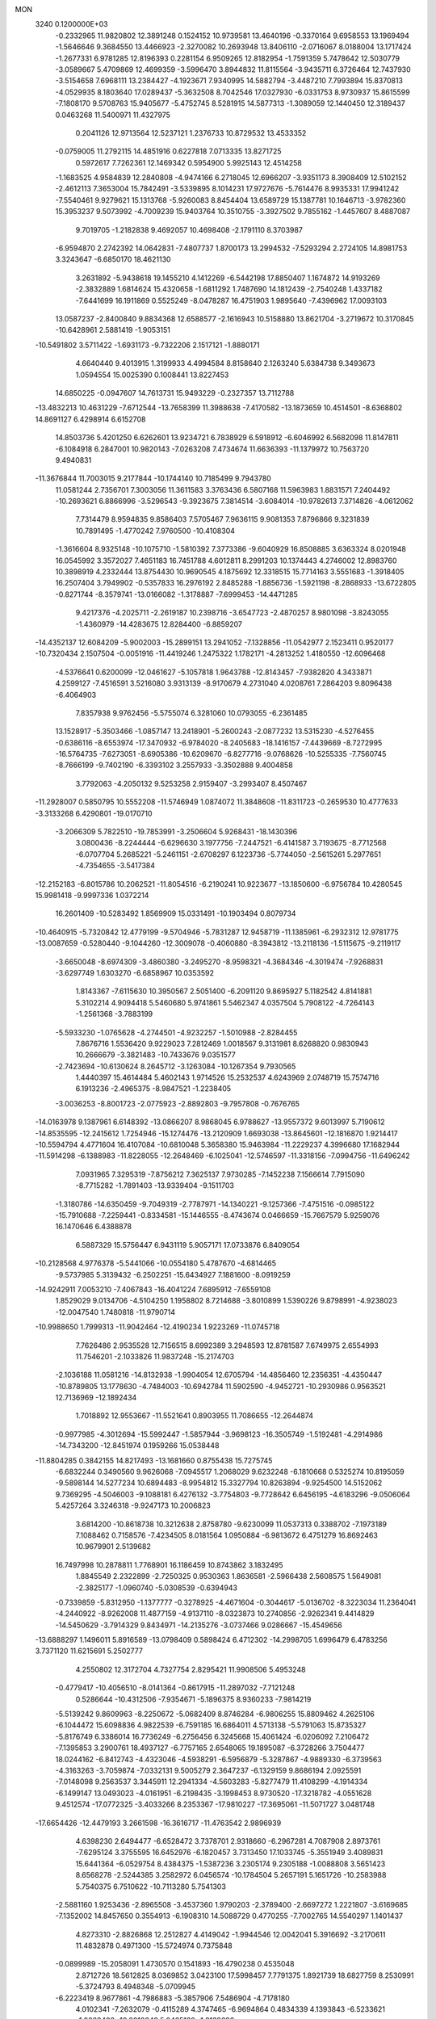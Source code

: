 MON                                                                             
 3240  0.1200000E+03
  -0.2332965  11.9820802  12.3891248   0.1524152  10.9739581  13.4640196
  -0.3370164   9.6958553  13.1969494  -1.5646646   9.3684550  13.4466923
  -2.3270082  10.2693948  13.8406110  -2.0716067   8.0188004  13.1717424
  -1.2677331   6.9781285  12.8196393   0.2281154   6.9509265  12.8182954
  -1.7591359   5.7478642  12.5030779  -3.0589667   5.4709869  12.4699359
  -3.5996470   3.8944832  11.8115564  -3.9435711   6.3726464  12.7437930
  -3.5154658   7.6968111  13.2384427  -4.1923671   7.9340995  14.5882794
  -3.4487210   7.7993894  15.8370813  -4.0529935   8.1803640  17.0289437
  -5.3632508   8.7042546  17.0327930  -6.0331753   8.9730937  15.8615599
  -7.1808170   9.5708763  15.9405677  -5.4752745   8.5281915  14.5877313
  -1.3089059  12.1440450  12.3189437   0.0463268  11.5400971  11.4327975
   0.2041126  12.9713564  12.5237121   1.2376733  10.8729532  13.4533352
  -0.0759005  11.2792115  14.4851916   0.6227818   7.0713335  13.8271725
   0.5972617   7.7262361  12.1469342   0.5954900   5.9925143  12.4514258
  -1.1683525   4.9584839  12.2840808  -4.9474166   6.2718045  12.6966207
  -3.9351173   8.3908409  12.5102152  -2.4612113   7.3653004  15.7842491
  -3.5339895   8.1014231  17.9727676  -5.7614476   8.9935331  17.9941242
  -7.5540461   9.9279621  15.1313768  -5.9260083   8.8454404  13.6589729
  15.1387781  10.1646713  -3.9782360  15.3953237   9.5073992  -4.7009239
  15.9403764  10.3510755  -3.3927502   9.7855162  -1.4457607   8.4887087
   9.7019705  -1.2182838   9.4692057  10.4698408  -2.1791110   8.3703987
  -6.9594870   2.2742392  14.0642831  -7.4807737   1.8700173  13.2994532
  -7.5293294   2.2724105  14.8981753   3.3243647  -6.6850170  18.4621130
   3.2631892  -5.9438618  19.1455210   4.1412269  -6.5442198  17.8850407
   1.1674872  14.9193269  -2.3832889   1.6814624  15.4320658  -1.6811292
   1.7487690  14.1812439  -2.7540248   1.4337182  -7.6441699  16.1911869
   0.5525249  -8.0478287  16.4751903   1.9895640  -7.4396962  17.0093103
  13.0587237  -2.8400840   9.8834368  12.6588577  -2.1616943  10.5158880
  13.8621704  -3.2719672  10.3170845 -10.6428961   2.5881419  -1.9053151
 -10.5491802   3.5711422  -1.6931173  -9.7322206   2.1517121  -1.8880171
   4.6640440   9.4013915   1.3199933   4.4994584   8.8158640   2.1263240
   5.6384738   9.3493673   1.0594554  15.0025390   0.1008441  13.8227453
  14.6850225  -0.0947607  14.7613731  15.9493229  -0.2327357  13.7112788
 -13.4832213  10.4631229  -7.6712544 -13.7658399  11.3988638  -7.4170582
 -13.1873659  10.4514501  -8.6368802  14.8691127   6.4298914   6.6152708
  14.8503736   5.4201250   6.6262601  13.9234721   6.7838929   6.5918912
  -6.6046992   6.5682098  11.8147811  -6.1084918   6.2847001  10.9820143
  -7.0263208   7.4734674  11.6636393 -11.1379972  10.7563720   9.4940831
 -11.3676844  11.7003015   9.2177844 -10.1744140  10.7185499   9.7943780
  11.0581244   2.7356701   7.3003056  11.3611583   3.3763436   6.5807168
  11.5963983   1.8831571   7.2404492 -10.2693621   6.8866996  -3.5296543
  -9.3923675   7.3814514  -3.6084014 -10.9782613   7.3714826  -4.0612062
   7.7314479   8.9594835   9.8586403   7.5705467   7.9636115   9.9081353
   7.8796866   9.3231839  10.7891495  -1.4770242   7.9760500 -10.4108304
  -1.3616604   8.9325148 -10.1075710  -1.5810392   7.3773386  -9.6040929
  16.8508885   3.6363324   8.0201948  16.0545992   3.3572027   7.4651183
  16.7451788   4.6012811   8.2991203  10.1374443   4.2746002  12.8983760
  10.3898919   4.2332444  13.8754430  10.9690545   4.1875692  12.3318515
  15.7714163   3.5551683  -1.3918405  16.2507404   3.7949902  -0.5357833
  16.2976192   2.8485288  -1.8856736  -1.5921198  -8.2868933 -13.6722805
  -0.8271744  -8.3579741 -13.0166082  -1.3178887  -7.6999453 -14.4471285
   9.4217376  -4.2025711  -2.2619187  10.2398716  -3.6547723  -2.4870257
   8.9801098  -3.8243055  -1.4360979 -14.4283675  12.8284400  -6.8859207
 -14.4352137  12.6084209  -5.9002003 -15.2899151  13.2941052  -7.1328856
 -11.0542977   2.1523411   0.9520177 -10.7320434   2.1507504  -0.0051916
 -11.4419246   1.2475322   1.1782171  -4.2813252   1.4180550 -12.6096468
  -4.5376641   0.6200099 -12.0461627  -5.1057818   1.9643788 -12.8143457
  -7.9382820   4.3433871   4.2599127  -7.4516591   3.5216080   3.9313139
  -8.9170679   4.2731040   4.0208761   7.2864203   9.8096438  -6.4064903
   7.8357938   9.9762456  -5.5755074   6.3281060  10.0793055  -6.2361485
  13.1528917  -5.3503466  -1.0857147  13.2418901  -5.2600243  -2.0877232
  13.5315230  -4.5276455  -0.6386116  -8.6553974 -17.3470932  -6.9784020
  -8.2405683 -18.1416157  -7.4439669  -8.7272995 -16.5764735  -7.6273051
  -8.6905386 -10.6209670  -6.8277716  -9.0768626 -10.5255335  -7.7560745
  -8.7666199  -9.7402190  -6.3393102   3.2557933  -3.3502888   9.4004858
   3.7792063  -4.2050132   9.5253258   2.9159407  -3.2993407   8.4507467
 -11.2928007   0.5850795  10.5552208 -11.5746949   1.0874072  11.3848608
 -11.8311723  -0.2659530  10.4777633  -3.3133268   6.4290801 -19.0170710
  -3.2066309   5.7822510 -19.7853991  -3.2506604   5.9268431 -18.1430396
   3.0800436  -8.2244444  -6.6296630   3.1977756  -7.2447521  -6.4141587
   3.7193675  -8.7712568  -6.0707704   5.2685221  -5.2461151  -2.6708297
   6.1223736  -5.7744050  -2.5615261   5.2977651  -4.7354655  -3.5417384
 -12.2152183  -6.8015786  10.2062521 -11.8054516  -6.2190241  10.9223677
 -13.1850600  -6.9756784  10.4280545  15.9981418  -9.9997336   1.0372214
  16.2601409 -10.5283492   1.8569909  15.0331491 -10.1903494   0.8079734
 -10.4640915  -5.7320842  12.4779199  -9.5704946  -5.7831287  12.9458719
 -11.1385961  -6.2932312  12.9781775 -13.0087659  -0.5280440  -9.1044260
 -12.3009078  -0.4060880  -8.3943812 -13.2118136  -1.5115675  -9.2119117
  -3.6650048  -8.6974309  -3.4860380  -3.2495270  -8.9598321  -4.3684346
  -4.3019474  -7.9268831  -3.6297749   1.6303270  -6.6858967  10.0353592
   1.8143367  -7.6115630  10.3950567   2.5051400  -6.2091120   9.8695927
   5.1182542   4.8141881   5.3102214   4.9094418   5.5460680   5.9741861
   5.5462347   4.0357504   5.7908122  -4.7264143  -1.2561368  -3.7883199
  -5.5933230  -1.0765628  -4.2744501  -4.9232257  -1.5010988  -2.8284455
   7.8676716   1.5536420   9.9229023   7.2812469   1.0018567   9.3131981
   8.6268820   0.9830943  10.2666679  -3.3821483 -10.7433676   9.0351577
  -2.7423694 -10.6130624   8.2645712  -3.1263084 -10.1267354   9.7930565
   1.4440397  15.4614484   5.4602143   1.9714526  15.2532537   4.6243969
   2.0748719  15.7574716   6.1913236  -2.4965375  -8.9847521  -1.2238405
  -3.0036253  -8.8001723  -2.0775923  -2.8892803  -9.7957808  -0.7676765
 -14.0163978   9.1387961   6.6148392 -13.0866207   8.9868045   6.9788627
 -13.9557372   9.6013997   5.7190612 -14.8535595 -12.2415612   1.7254946
 -15.1274476 -13.2120909   1.6693038 -13.8645601 -12.1816870   1.9214417
 -10.5594794   4.4771604  16.4107084 -10.6810048   5.3658380  15.9463984
 -11.2229237   4.3996680  17.1682944 -11.5914298  -6.1388983 -11.8228055
 -12.2648469  -6.1025041 -12.5746597 -11.3318156  -7.0994756 -11.6496242
   7.0931965   7.3295319  -7.8756212   7.3625137   7.9730285  -7.1452238
   7.1566614   7.7915090  -8.7715282  -1.7891403 -13.9339404  -9.1511703
  -1.3180786 -14.6350459  -9.7049319  -2.7787971 -14.1340221  -9.1257366
  -7.4751516  -0.0985122 -15.7910688  -7.2259441  -0.8334581 -15.1446555
  -8.4743674   0.0466659 -15.7667579   5.9259076  16.1470646   6.4388878
   6.5887329  15.5756447   6.9431119   5.9057171  17.0733876   6.8409054
 -10.2128568   4.9776378  -5.5441066 -10.0554180   5.4787670  -4.6814465
  -9.5737985   5.3139432  -6.2502251 -15.6434927   7.1881600  -8.0919259
 -14.9242911   7.0053210  -7.4067843 -16.4041224   7.6895912  -7.6559108
   1.8529029   9.0134706  -4.5104250   1.1958802   8.7214688  -3.8010899
   1.5390226   9.8798991  -4.9238023 -12.0047540   1.7480818 -11.9790714
 -10.9988650   1.7999313 -11.9042464 -12.4190234   1.9223269 -11.0745718
   7.7626486   2.9535528  12.7156515   8.6992389   3.2948593  12.8781587
   7.6749975   2.6554993  11.7546201  -2.1033826  11.9837248 -15.2174703
  -2.1036188  11.0581216 -14.8132938  -1.9904054  12.6705794 -14.4856460
  12.2356351  -4.4350447 -10.8789805  13.1778630  -4.7484003 -10.6942784
  11.5902590  -4.9452721 -10.2930986   0.9563521  12.7136969 -12.1892434
   1.7018892  12.9553667 -11.5521641   0.8903955  11.7086655 -12.2644874
  -0.9977985  -4.3012694 -15.5992447  -1.5857944  -3.9698123 -16.3505749
  -1.5192481  -4.2914986 -14.7343200 -12.8451974   0.1959266  15.0538448
 -11.8804285   0.3842155  14.8217493 -13.1681660   0.8755438  15.7275745
  -6.6832244   0.3490560   9.9626068  -7.0945517   1.2068029   9.6232248
  -6.1810668   0.5325274  10.8195059  -9.5898144  14.5277234  10.6894483
  -8.9954812  15.3327794  10.8263894  -9.9254500  14.5152062   9.7369295
  -4.5046003  -9.1088181   6.4276132  -3.7754803  -9.7728642   6.6456195
  -4.6183296  -9.0506064   5.4257264   3.3246318  -9.9247173  10.2006823
   3.6814200 -10.8618738  10.3212638   2.8758780  -9.6230099  11.0537313
   0.3388702  -7.1973189   7.1088462   0.7158576  -7.4234505   8.0181564
   1.0950884  -6.9813672   6.4751279  16.8692463  10.9679901   2.5139682
  16.7497998  10.2878811   1.7768901  16.1186459  10.8743862   3.1832495
   1.8845549   2.2322899  -2.7250325   0.9530363   1.8636581  -2.5966438
   2.5608575   1.5649081  -2.3825177  -1.0960740  -5.0308539  -0.6394943
  -0.7339859  -5.8312950  -1.1377777  -0.3278925  -4.4671604  -0.3044617
  -5.0136702  -8.3223034  11.2364041  -4.2440922  -8.9262008  11.4877159
  -4.9137110  -8.0323873  10.2740856  -2.9262341   9.4414829 -14.5450629
  -3.7914329   9.8434971 -14.2135276  -3.0737466   9.0286667 -15.4549656
 -13.6888297   1.1496011   5.8916589 -13.0798409   0.5898424   6.4712302
 -14.2998705   1.6996479   6.4783256   3.7371120  11.6215691   5.2502777
   4.2550802  12.3172704   4.7327754   2.8295421  11.9908506   5.4953248
  -0.4779417 -10.4056510  -8.0141364  -0.8617915 -11.2897032  -7.7121248
   0.5286644 -10.4312506  -7.9354671  -5.1896375   8.9360233  -7.9814219
  -5.5139242   9.8609963  -8.2250672  -5.0682409   8.8746284  -6.9806255
  15.8809462   4.2625106  -6.1044472  15.6098836   4.9822539  -6.7591185
  16.6864011   4.5713138  -5.5791063  15.8735327  -5.8176749   6.3386014
  16.7736249  -6.2756456   6.3245668  15.4061424  -6.0206092   7.2106472
  -7.1395853   3.2900761  18.4937127  -6.7757165   2.6548065  19.1895087
  -6.3728266   3.7504477  18.0244162  -6.8412743  -4.4323046  -4.5938291
  -6.5956879  -5.3287867  -4.9889330  -6.3739563  -4.3163263  -3.7059874
  -7.0332131   9.5005279   2.3647237  -6.1329159   9.8686194   2.0925591
  -7.0148098   9.2563537   3.3445911  12.2941334  -4.5603283  -5.8277479
  11.4108299  -4.1914334  -6.1499147  13.0493023  -4.0161951  -6.2198435
  -3.1998453   8.9730520 -17.3218782  -4.0551628   9.4512574 -17.0772325
  -3.4033266   8.2353367 -17.9810227 -17.3695061 -11.5071727   3.0481748
 -17.6654426 -12.4479193   3.2661598 -16.3616717 -11.4763542   2.9896939
   4.6398230   2.6494477  -6.6528472   3.7378701   2.9318660  -6.2967281
   4.7087908   2.8973761  -7.6295124   3.3755595  16.6452976  -6.1820457
   3.7313450  17.1033745  -5.3551949   3.4089831  15.6441364  -6.0529754
   8.4384375  -1.5387236   3.2305174   9.2305188  -1.0088808   3.5651423
   8.6568278  -2.5244385   3.2582972   6.0456574 -10.1784504   5.2657191
   5.1651726 -10.2583988   5.7540375   6.7510622 -10.7113280   5.7541303
  -2.5881160   1.9253436  -2.8965508  -3.4537360   1.9790203  -2.3789400
  -2.6697272   1.2221807  -3.6169685  -7.1352002  14.8457650   0.3554913
  -6.1908310  14.5088729   0.4770255  -7.7002765  14.5540297   1.1401437
   4.8273310  -2.8826868  12.2512827   4.4149042  -1.9944546  12.0042041
   5.3916692  -3.2170611  11.4832878   0.4971300 -15.5724974   0.7375848
  -0.0899989 -15.2058091   1.4730570   0.1541893 -16.4790238   0.4535048
   2.8712726  18.5612825   8.0369852   3.0423100  17.5998457   7.7791375
   1.8921739  18.6827759   8.2530991  -5.3724793   8.4948348  -5.0709945
  -6.2223419   8.9677861  -4.7986883  -5.3857906   7.5486904  -4.7178180
   4.0102341  -7.2632079  -0.4115289   4.3747465  -6.9694864   0.4834339
   4.1393843  -6.5233621  -1.0868426 -10.3018643   5.0465130  -1.3132626
 -10.2595337   5.7324726  -2.0533757 -10.5163582   5.5063417  -0.4399643
  -3.3332401  -3.3113212  -4.6336848  -3.6840051  -3.6786118  -5.5067034
  -3.8655519  -2.4930064  -4.3746385  -7.5560775  -1.0679013  -4.4505608
  -7.4472552  -0.0657062  -4.5127117  -8.0044596  -1.3042888  -3.5769623
   2.0389214  -4.9589297   4.6603787   1.7280164  -5.9189333   4.7031723
   2.4696251  -4.7842279   3.7636772 -11.2624509  12.5910305   4.8875232
 -12.2299977  12.6576650   4.6055425 -10.8270078  13.4993549   4.8137929
   4.7768440  15.1088292 -10.3433629   5.1907081  14.5801276  -9.5888490
   4.9033458  16.0960458 -10.1716057 -16.1100829  -3.4687758 -10.5971739
 -15.9368022  -3.9938893 -11.4423541 -17.1000433  -3.4701908 -10.3969832
   5.8350485  -7.5909788  -8.9539457   5.0403144  -8.0994958  -9.3143735
   5.6075497  -6.6087094  -8.8948612  -9.2113486  12.6297805  12.5484498
  -9.9267137  12.5582813  13.2578444  -9.3755495  13.4528247  11.9865456
  -0.9865065  -6.9517702 -15.8335675  -0.4223315  -7.3842391 -16.5510472
  -0.8744163  -5.9489083 -15.8760396  11.2092567   3.7058626  -3.1563353
  10.4895270   4.0687714  -3.7649289  12.1171051   3.9181033  -3.5447491
  -8.8166327   1.6205331 -13.3465227  -8.9334269   1.2223983 -12.4256819
  -8.9532284   0.9024677 -14.0435332 -16.1564607  -0.7322967  -0.1589376
 -15.3249621  -1.2697569   0.0406785 -16.2646044  -0.6383359  -1.1587257
  -6.8842776  -0.9367247  -8.7942987  -7.8623184  -1.1257620  -8.9610356
  -6.5294347  -1.5829536  -8.1039548   8.1532466   4.3605630   9.6331196
   9.1260119   4.4007655   9.3643979   7.8569970   3.3962084   9.6816623
   8.4159025  17.7783574  -1.5281685   8.8166938  16.9056772  -1.2152860
   9.0559829  18.5336144  -1.3282085  10.8689223   4.6226809   9.4191132
  11.1846799   4.3732823  10.3455027  11.1327798   3.8979120   8.7670477
  -7.1995513  15.4287161  -8.5038005  -6.7574141  16.3101398  -8.7222198
  -6.4952947  14.7089080  -8.4263470  -8.8232349   2.3303755  -9.1610543
  -8.8989508   3.3005534  -8.8906435  -8.9761193   1.7429896  -8.3537724
  -2.5450126   0.0234700  -5.0039243  -3.2856481  -0.2577686  -4.3774550
  -2.0726763  -0.7967328  -5.3564379  -7.0943577  -3.1451523 -11.2766675
  -6.6267723  -3.9946114 -10.9940314  -7.6921790  -2.8249464 -10.5282172
  -4.9477099 -13.1540448   0.9632365  -4.3306971 -13.5718023   1.6450531
  -5.8912841 -13.4785554   1.1196353   4.9331194  -0.0284262  11.5732795
   5.6749532   0.3497020  12.1449452   4.0507882   0.3715633  11.8589369
 -10.3340746   7.8084993  10.4082753 -11.0314711   8.0747405   9.7279418
  -9.4397563   7.7045168   9.9505827  -2.1033255  11.0758454  -2.9790652
  -2.6052727  10.3068095  -2.5586691  -1.1675309  11.1138401  -2.6009849
 -16.2659558  12.0700086   4.9348317 -16.1175120  11.5041636   5.7581688
 -16.8650712  11.5750341   4.2897263   0.8144591  10.0691194 -11.7720525
   0.4376103   9.3496999 -12.3724862   0.1701335  10.2473610 -11.0149696
   9.1701433  10.6004571   6.0503916   8.8610947  10.2692010   6.9530866
  10.1635048  10.4439373   5.9563993  16.7306144  -2.8704210   0.9652746
  17.2810220  -3.6401660   1.3183244  17.3455029  -2.1481900   0.6182955
 -13.6301576  -9.8456418   0.5892363 -13.1028566 -10.3628852   1.2780853
 -14.6130760 -10.0542879   0.6914035  -3.7012072   0.5560687 -15.2220987
  -3.7744294   0.8676975 -14.2641707  -3.8217906   1.3438683 -15.8425271
   2.3591289  10.5832083  10.6963308   2.7836891   9.7192132  10.3907802
   2.7900225  10.8833492  11.5590858 -13.8335164   2.7772466   8.7931981
 -14.1721733   1.9567933   9.2751400 -14.4257463   2.9688821   7.9978117
   5.5664870   0.8672048   0.2138692   6.2899173   1.5378542  -0.0028751
   5.1788401   1.0724262   1.1236571  -8.2878406  10.3681801  13.4805277
  -8.9100865   9.6038028  13.2599890  -8.7781107  11.2441749  13.3693147
 -15.4909183   3.0181676   6.7787504 -15.6317258   3.2596598   5.8082068
 -16.3841550   2.8347642   7.2130216  -8.6659885  12.4549565  -4.3552306
  -9.5773430  12.7405633  -4.6838059  -8.4171268  12.9966231  -3.5398993
  -9.4616316   4.5477022 -14.3139934  -9.4517009   4.0753749 -13.4212962
 -10.3415204   5.0298265 -14.4299754   8.2176995   2.9212342  -8.7326119
   7.4223657   3.5232226  -8.5740115   8.6922849   2.7527992  -7.8571130
  -8.6279124 -13.0123883  -6.0324253  -8.0579828 -13.1001047  -5.2032172
  -8.5903656 -12.0603461  -6.3675458  -8.1405812  -7.9609042  -6.3730674
  -8.0873793  -7.7542997  -7.3602776  -8.9700709  -7.5355302  -5.9843467
  13.9520914  -5.1874010  -3.7443617  13.0835461  -5.0540850  -4.2423133
  14.5947674  -5.7098163  -4.3224186   9.8635136   1.6753438  16.0493398
  10.4510397   2.4711381  15.8453190   8.8978606   1.9694953  16.0823420
  -5.3506840  10.1636897  -0.7640817  -6.3511197  10.0254663  -0.7530069
  -5.0582338  10.5767703   0.1099534 -10.9666229   6.1049007   1.4577264
 -11.8591952   6.5116386   1.6985144 -10.6723866   5.4789621   2.1937467
   5.5322288  -9.2332498  14.3239225   5.4424416  -9.6135695  15.2552630
   5.2827614  -8.2546001  14.3344509  -0.8016951  16.0281304  -4.4716539
  -1.6566495  15.5492713  -4.2270176  -0.0763896  15.7789368  -3.8144367
   9.3927462  -2.1516530 -13.3941581   9.8708849  -1.2627850 -13.4315358
   9.1421322  -2.3591393 -12.4379980 -11.5909747  -5.9536158  -3.1260311
 -10.7355178  -5.4290603  -3.0114232 -11.4774925  -6.8741794  -2.7263006
  10.2519610  -1.5636825  -8.9215623  11.1648379  -1.2624821  -9.2314557
   9.6827255  -1.7926704  -9.7238313   1.8452971   6.3684507 -12.1443803
   2.6486514   6.0386056 -12.6600585   1.0004382   6.0608380 -12.6044759
 -13.4251078  -7.9445568  -5.6521225 -13.7781572  -7.5329235  -4.8000579
 -13.9998323  -7.6533861  -6.4299473   8.6327935  -5.6764053  17.2373330
   8.1461137  -6.5398916  17.4313283   7.9926902  -5.0154718  16.8207580
  -2.1824604  -4.6842639  10.8741932  -2.5117575  -4.5107391  11.8131035
  -1.3251954  -4.1734747  10.7183371  11.5403583  -2.7205449  -3.2410241
  10.9962293  -1.9066214  -3.4891209  11.6867186  -3.2906137  -4.0618166
  13.1343957  -1.4172344  -1.6138006  12.4788254  -1.9391682  -2.1776379
  12.8806813  -0.4396451  -1.6207423   9.1646635   5.8107269   0.3705298
   8.2211567   5.9214761   0.7135015   9.5089764   4.8951485   0.6220547
  -8.2782307   9.3604782  -1.2314452  -8.0769168   8.4939686  -1.7097065
  -8.7431680   9.1622032  -0.3570194  -5.3008264  -8.4596698  -9.4923766
  -4.3083587  -8.5908939  -9.6261236  -5.5819966  -8.8842466  -8.6201508
  -4.2772545  -1.0236570   2.0455163  -3.6866229  -1.8339807   1.9245627
  -4.5490356  -0.9469195   3.0152309  17.0630952   1.7946406  -2.8658411
  16.4393476   1.6141575  -3.6394462  17.6382389   0.9810707  -2.7002703
  -0.4999730  -3.7733409   4.2725801  -1.3220540  -4.3362011   4.4383246
   0.3220968  -4.3589124   4.3100951  -4.8699929  -1.6508251 -11.8531706
  -5.6317212  -2.2339609 -11.5372233  -4.2070443  -1.5264582 -11.1014180
  -8.1211377   6.1942215  17.8703234  -8.5027096   5.2603210  17.8220248
  -7.3450022   6.2077506  18.5164895  12.1641856  -8.1335207  10.6090301
  12.4249682  -9.1022461  10.4921389  12.8971213  -7.6448596  11.1031106
  -4.4805590  -4.0019406 -15.9129481  -3.6652685  -3.9945820 -16.5090582
  -4.4799437  -3.1760582 -15.3315550   8.1267723   2.4978635  -0.5301772
   8.6645414   1.6780496  -0.7726839   8.6387415   3.0490719   0.1437345
 -12.2511437   0.3524099  -2.2979929 -11.9397972   1.3123330  -2.3393554
 -13.0537233   0.2326210  -2.8993387  11.9012700  14.7343281   1.8538425
  11.1441856  15.2110290   2.3225422  11.7661866  14.7892118   0.8544225
  -4.1931994   1.9872233  14.0276025  -5.1764992   1.8694495  14.2259730
  -4.0812753   2.5982721  13.2312405 -13.8195424   3.2466442   0.6006319
 -14.5897875   2.6074509   0.7357413 -12.9603256   2.8056604   0.8962328
  -7.5759886 -17.4424192   0.2967559  -7.9338730 -17.0417542  -0.5585138
  -7.9936549 -18.3501817   0.4438006   1.3458335   4.9244510   6.3934299
   1.4693875   5.2848375   5.4580391   2.2402500   4.8885618   6.8612236
  12.5082298   3.4148770   2.3429656  12.7358081   2.4653987   2.0845105
  13.0641261   4.0554761   1.7945933  14.4201172 -12.5495395  -3.3281392
  13.8002437 -12.9440211  -4.0211335  13.9692572 -12.5666098  -2.4245166
   9.8223069  -0.1253118  10.9903719  10.7478314  -0.1362302  11.3945812
   9.1553979  -0.4680874  11.6670087  -7.2052505  -0.4130496   6.2497364
  -7.8297831   0.1858736   5.7288237  -7.7442726  -1.0208592   6.8498386
  -1.1874158  13.8926810 -13.4420829  -0.4146497  13.4058519 -13.0108869
  -1.0360748  14.8891404 -13.3767784   0.0023911 -11.1247114  -3.8086491
   0.9039126 -10.8097339  -3.4797902  -0.5350812 -10.3317183  -4.1286265
   6.9978369   8.5301046   0.3026434   6.9790618   8.6290218  -0.7023257
   6.5459737   7.6655505   0.5643030 -16.9426992  -5.7306371   8.8978641
 -16.6675620  -5.0724947   8.1828479 -16.7494034  -6.6705132   8.5826347
  -7.3284597   9.1781472  10.4054268  -7.6039201   8.5488633   9.6650057
  -7.8157633  10.0564430  10.2994476  -6.1419087  11.9391320  12.7378415
  -6.3770618  12.8524889  13.0992031  -6.8874994  11.2913704  12.9490272
  10.3491470  -5.3744711  14.6994823   9.7877151  -5.6957566  15.4751561
  10.9598045  -6.1190135  14.3947624 -12.3665398   5.5524586 -14.4292268
 -12.2357951   4.5898634 -14.1527918 -13.3516393   5.7352290 -14.5567968
 -13.0439188  -3.6656555  -3.4349226 -13.9534968  -3.9978418  -3.7220117
 -12.4000980  -4.4426375  -3.3914069   2.5731314   1.3340130   9.6449541
   2.5927473   1.7598674   8.7293323   2.5814499   0.3286294   9.5488570
   7.3237676  12.1819473   5.4490314   8.0522406  11.4951069   5.5819880
   6.6294317  12.0811771   6.1755595   4.6119670  -9.9582328  16.8569036
   5.1359484 -10.5477236  17.4878109   3.8648502  -9.5042472  17.3626837
   9.5677977  -2.6408668  14.5898687   8.9333315  -2.4431230  13.8293097
   9.9177033  -3.5840271  14.4997874  -5.2596276   6.4830670   9.5035471
  -4.7747113   5.6888950   9.1108040  -4.6477252   7.2865981   9.4999185
   3.8711137 -11.5843535  13.8645786   4.5996718 -10.8923146  13.7626702
   3.2960597 -11.3528283  14.6619549  -5.3973792 -12.3791736  10.1057157
  -5.0644642 -11.4935277   9.7523050  -5.8098979 -12.9090510   9.3512900
  -2.3149495  14.4107627   7.0619697  -1.6997851  14.8002210   6.3619733
  -1.7931607  13.7834516   7.6572152  -4.8410203  -1.8416707  14.1019929
  -5.6886139  -1.7506786  14.6436622  -4.9421294  -1.3392190  13.2316946
  13.6513155  11.9322129   5.1926519  14.3662300  11.2798943   4.9037270
  14.0581710  12.6315441   5.7972217  -5.8505126  -7.1267626  -5.2541195
  -6.6886554  -7.4467420  -5.7180483  -5.9814724  -7.1717213  -4.2536555
  -4.1564663 -14.8060016  -8.7990196  -4.1133742 -14.9766297  -7.8044699
  -5.0164261 -15.1853506  -9.1686998   1.6111054 -13.9519509 -10.8018519
   0.9202151 -14.6051636 -10.4611413   2.3713967 -14.4595688 -11.2312480
   0.0207340 -15.3279004   4.4569779   0.3288449 -14.4949388   4.9379588
  -0.4434773 -15.0685326   3.5982951  -6.7875241  -7.5947026   2.5539619
  -6.4952626  -8.3228466   1.9179669  -6.6755010  -6.6946608   2.1095797
  -4.6607560  13.8330625  -8.5668663  -4.7985571  12.8826403  -8.2541228
  -5.0886785  13.9544554  -9.4736442  -7.5450264  -7.1402258  -9.0741285
  -6.6258522  -7.3846742  -9.4139281  -8.2426142  -7.4588013  -9.7313810
   1.9369550 -11.7612639   8.1882642   1.9696957 -10.9771232   8.8239932
   1.4479436 -12.5291088   8.6257364  -6.0353603 -11.5954004   4.3364593
  -5.7939202 -10.6294106   4.1671356  -6.6703272 -11.9144666   3.6187450
   6.3928286  -9.1897737 -14.0202487   5.9153288  -8.5199777 -14.6063094
   7.0231165  -9.7416636 -14.5843894   8.6442369  -2.7725886  -4.4470648
   8.0817590  -3.2234164  -5.1545058   8.9122957  -3.4502379  -3.7477538
   8.0427495 -14.2104530   6.4410576   7.8851441 -13.2593453   6.7421467
   7.4250669 -14.8300389   6.9457173  12.6111331   0.3861506  -5.6959212
  13.4296408   0.8693765  -5.3543982  12.7843136   0.0515032  -6.6330016
  -1.3959946  -0.9404071   4.6474605  -1.0068696  -0.5641776   3.7947395
  -1.1667156  -1.9215110   4.7179328  -2.9718398  -3.8038275  13.3489963
  -2.9809069  -4.4759201  14.1028593  -3.6259805  -3.0615181  13.5519169
 -17.3414676   0.4703124  -6.6018008 -16.6011353  -0.2121110  -6.5223881
 -17.1358680   1.1031560  -7.3616282   3.1872760  -5.9096155 -12.3517042
   2.9235459  -6.6691846 -11.7404750   2.3797279  -5.6026168 -12.8748848
 -14.3763988  -4.4726800   7.2912659 -13.5016743  -4.8290993   7.6489282
 -14.5626528  -4.8829479   6.3873358  -3.9334776  -7.2610596  13.3488111
  -3.9811972  -7.3305460  12.3423348  -4.6090117  -7.8880239  13.7619326
  10.6234750 -11.8727821  -3.1684317  11.1275444 -12.2996336  -3.9325075
   9.6521661 -12.1462947  -3.2114412  -5.2744857 -18.8355025  -7.2785340
  -5.5648767 -18.2524094  -6.5066690  -6.0848937 -19.2722396  -7.6939850
  -5.4490857  -5.0012601 -10.1498740  -5.5409897  -5.4400062 -11.0549461
  -4.4824410  -5.0298236  -9.8585284   4.1443802  11.7649632  -0.0767431
   4.2343287  10.9605127   0.5273006   3.3973845  12.3561030   0.2588924
  -0.4065952  10.4302030  -9.3799211  -0.7365941  11.2212314  -8.8456227
   0.0998205   9.8016164  -8.7728609   0.9262306  15.6411768 -10.8805742
   1.1697892  14.7967242 -10.3829007   1.3674644  15.6356376 -11.7890796
 -10.9891214 -14.6468263  -2.6519614 -10.2653804 -13.9464291  -2.5761807
 -11.8924397 -14.2121667  -2.5287255   2.5650481 -10.5143122  -2.5819646
   2.4465268  -9.5580608  -2.8846789   3.1776227 -10.5398571  -1.7793440
 -12.8863681 -12.9130594  -1.4007686 -12.8464329 -12.0056466  -1.8424780
 -12.2472111 -12.9353517  -0.6190517  -9.2531554   4.8483911  -8.6329679
  -8.4770674   5.2109867  -8.0978867  -9.9978812   5.5304319  -8.6503998
  15.6664354  -1.1627391 -12.0501123  14.6915043  -1.1555942 -12.3138514
  16.2274976  -1.4409402 -12.8425221  10.3464352  17.4665686   4.3636311
  10.4640481  16.9036821   5.1939479  10.0824547  16.8737695   3.5896779
 -14.1535221   4.9116009   3.1559217 -13.7575406   4.5717528   2.2911663
 -13.5199000   5.5749361   3.5785438  -0.3005028   5.9092784 -13.5515005
  -1.1034918   5.6306462 -13.0059065  -0.4138826   5.5919079 -14.5036144
  -7.4018249 -17.0670500  -4.2425891  -8.0435492 -17.2568990  -3.4861189
  -7.8891403 -17.1414740  -5.1241132 -12.2810264  -2.1530746  11.6755206
 -11.4389739  -2.4133950  12.1687557 -12.9765670  -2.8760867  11.7920403
  -8.0367126  14.3215268  -2.1104304  -8.9910008  14.6522824  -2.1045238
  -7.6802787  14.3050931  -1.1655575 -12.7784715 -10.8272976  -8.3167175
 -13.3046597 -11.4952997  -8.8616939 -13.4052701 -10.3223500  -7.7065934
   9.1970874 -13.9271065 -12.0983515   9.7224790 -14.2544860 -11.3002999
   9.0884869 -12.9245660 -12.0416211  -0.5612249   7.7456701   5.5852703
  -0.4649073   7.0461971   6.3074618   0.3488775   7.9666608   5.2071475
  -1.7939878   1.2508953 -18.4921811  -1.6990735   1.6315777 -19.4228648
  -2.5071476   1.7610397 -17.9909269  -0.8292986 -11.2391946  11.5335563
  -0.8800098 -12.0043014  10.8761828  -0.7222960 -11.6054010  12.4687265
   5.8583582  -6.9172103   1.9652102   6.6342611  -6.9822936   1.3219071
   5.9513748  -6.0791125   2.5211239   3.5545640 -14.4537131   5.6354148
   3.8886329 -15.3990509   5.7572110   3.5286516 -14.2300684   4.6508278
   1.7508228 -10.3488353   1.3826563   1.8510170 -11.1584433   0.7871766
   1.5635704  -9.5346255   0.8151187  16.0407666   6.5119902  -7.7614468
  15.2832453   6.7993688  -8.3645015  16.8374853   6.2490338  -8.3237575
  -3.9128019 -12.0284046  -2.7089952  -3.4991544 -12.1271162  -3.6251020
  -4.6305546 -11.3184303  -2.7384503  15.1726720  -2.5263462  -3.4059221
  14.7533738  -3.4215628  -3.6129876  14.4927330  -1.9329984  -2.9523570
   6.2020010   3.0353994 -12.1759646   6.6684137   3.6062752 -12.8663703
   5.9954729   2.1295502 -12.5720497  -7.0921832   6.1465408  -3.9944063
  -6.3546978   5.4569935  -3.9672083  -7.4760445   6.1922591  -4.9274981
   0.9875318  11.3980032  -5.3543667   1.0059991  12.0546798  -6.1215269
   0.0951004  10.9253805  -5.3372201   8.1140945  12.4600556  -9.7576300
   7.2265913  11.9788304  -9.7869630   8.1205732  13.1073710  -8.9823618
  15.9345836  -2.9166207 -10.1568950  15.7901442  -2.1081494 -10.7447822
  15.1810742  -3.5742441 -10.2978030  -3.9461912  -6.0892934   9.2713238
  -3.5647424  -6.1714979   8.3397449  -3.3177799  -5.5458298   9.8456465
  -4.1832124 -13.6637891 -11.3492579  -4.1167301 -14.1469915 -10.4648397
  -5.0143418 -13.9666684 -11.8366878   5.1998683   9.3033928   5.4331818
   4.8469981  10.2497393   5.4298608   6.1024246   9.2790747   4.9805222
 -16.1105605   1.6733288   0.9127084 -16.5905360   1.6444174   1.8009018
 -16.0662692   0.7423667   0.5235454   2.7775245  15.2526898   3.0632400
   2.6073226  14.7817022   2.1861413   3.7589468  15.4789156   3.1389506
  11.8604680 -13.4790416   8.8299922  11.3135901 -12.9423690   9.4880250
  11.4517808 -14.3962967   8.7217429 -12.5746257   5.0215196 -10.4680113
 -13.0035640   4.5845573  -9.6647828 -13.2689801   5.5540138 -10.9724139
   6.3541628  18.7469616   6.9300609   7.3045571  18.9429516   6.6499921
   6.1818092  19.1489286   7.8404547  -1.4674599   3.5394885   5.1376624
  -2.1272585   2.8201877   5.3972237  -1.8192126   4.4401426   5.4295396
   7.5767786   8.9119687 -10.2479466   8.4138407   9.2191428 -10.7223633
   7.0456737   9.7167308  -9.9473047  -4.8197896  13.9835911   1.1449894
  -4.9206440  13.7218908   2.1152684  -3.8616150  13.8456056   0.8569588
  -2.8594632   4.1066902  18.0894152  -3.6883789   4.5285754  17.6957000
  -2.8736151   3.1116897  17.9165747   9.4346169   7.4761284   2.9967519
  10.1977498   8.1319954   3.0837386   9.5907182   6.8824842   2.1946802
 -14.2315261  12.3133565  -2.4440078 -14.4845643  13.1606155  -1.9559259
 -14.8351608  12.1931017  -3.2447974  -6.9064379  -9.1672875 -11.7981659
  -7.4029895  -8.3085542 -11.9882019  -6.3228004  -9.0453252 -10.9829405
 -12.5750236   8.1360784  -4.4654712 -13.0631134   8.4259108  -3.6300878
 -12.7330259   8.8118806  -5.1992468 -14.5580452  -6.5178269  -7.7603596
 -15.0304443  -5.6448834  -7.5735211 -13.8791980  -6.3825246  -8.4958593
  -1.3616799  -2.1579650  -2.8459307  -1.7736599  -2.3193589  -1.9380076
  -1.9249036  -2.6046804  -3.5553843  -1.0402061 -13.0267589  -6.8887116
  -1.2440197 -13.4598913  -7.7780688  -0.3272777 -13.5589683  -6.4106046
  15.0602875   0.7362818   3.4647801  14.5435499   1.0993545   2.6765792
  14.9383606  -0.2650828   3.5148070   3.6787197 -14.0339967   2.8881568
   4.1901181 -13.4834975   2.2132328   3.4018515 -14.9096745   2.4678803
  -0.2149356   4.9620400 -16.4055021   0.4143416   4.2878565 -15.9936930
   0.0398062   5.1144334 -17.3708947   8.0196218  -6.2502219  -6.0005434
   7.5369955  -5.4456164  -6.3744176   7.5574808  -7.0935073  -6.3094050
  -3.4695358  -2.7995973  -8.0832840  -3.1686098  -2.0034217  -8.6270191
  -4.3919960  -2.6239785  -7.7113633   4.0032832 -14.3526096 -12.0270946
   4.9736590 -14.6197988 -12.1112425   3.9392005 -13.4607981 -11.5573441
  -9.8195762  -4.1705281 -11.9310671  -9.2899487  -4.1415302 -11.0715592
 -10.5047509  -4.9107796 -11.8794586 -14.0764149   5.7101775   9.7700919
 -14.4403369   4.7865805   9.5840025 -13.5093239   5.6865234  10.6055249
  -1.1981532   6.6142311  -8.0457689  -1.3707579   5.6214864  -8.1148018
  -1.4349888   6.9333204  -7.1172265  -8.3672141  15.1990491 -11.6730086
  -7.7660989  14.4495222 -11.9844088  -8.1316227  15.4467541 -10.7226198
   1.0966165  17.7715028  -7.1891440   1.9473082  17.5418163  -6.6955168
   1.2712091  18.5394923  -7.8214490   3.9922984   7.7055155   3.6684857
   4.3017115   6.7446623   3.6349486   4.4087587   8.1656590   4.4653099
 -10.1052856  10.4274759   5.8499166 -10.4478648  11.2887436   5.4487217
  -9.0964248  10.4529326   5.8905590  -2.0111105   4.2137888  -8.0558558
  -1.7688590   4.0521170  -9.0229527  -2.7629637   3.5943951  -7.7890820
  -1.6536965  14.8492241   3.5701133  -2.3775770  15.4256923   3.9748127
  -1.6010447  13.9738270   4.0711199   8.1357261   4.9573264   6.8069606
   7.6053200   5.2429595   7.6176290   8.1649925   3.9487489   6.7620728
  14.0318486 -10.9535613  -6.6273051  13.8255851  -9.9725815  -6.7507316
  14.8834360 -11.0539432  -6.0936176 -11.3677394   2.3326061  13.1454751
 -10.8578609   3.1734919  13.3757685 -12.3582005   2.5000732  13.2505536
  -6.3213679  -4.5316351  15.7267789  -6.4816808  -3.5451181  15.5812318
  -6.8338124  -5.0614283  15.0362575   5.2589671  -2.0904355  -1.8185824
   4.6874992  -2.3366565  -1.0230324   5.8239846  -2.8838651  -2.0856491
  10.7244600  -6.9141119  -1.1250025  11.6824162  -6.6050213  -1.2079660
  10.5492474  -7.6505368  -1.7936420   9.2398798 -11.1284055 -12.5363953
   9.7613982 -10.3556574 -12.1478351   8.8976736 -10.8766869 -13.4527100
   5.5284715   5.9599489  14.1569932   6.5198145   5.8883326  13.9775213
   5.3716409   6.0452659  15.1510883 -12.8147548  -0.7958051 -12.1167552
 -13.1496629  -1.2222777 -11.2646650 -12.4505874   0.1238175 -11.9123624
  12.3389115 -13.0615579  -5.1036120  12.8346359 -12.3074256  -5.5570894
  12.1678690 -13.8008083  -5.7702103  -0.4976136  -5.1608137 -10.4838862
  -0.1195180  -4.2409898 -10.6601466   0.0677432  -5.6300324  -9.7908454
  14.3834307  -7.8680419   2.9000065  15.1684062  -8.3879864   3.2654803
  14.7008688  -7.2503792   2.1666404   7.7936260  12.5784498  -6.7880202
   8.2245935  13.1847149  -6.1047855   7.9745125  11.6149982  -6.5448305
   1.0333034   3.7938996  -7.4426871   1.4278128   3.5984311  -6.5337017
   0.0352025   3.9218940  -7.3560149   6.1109077  13.8417790  -0.6404917
   6.3337480  13.5540348  -1.5826411   5.4584716  13.1867290  -0.2338757
  -1.4422063 -16.2065054  -5.5813502  -2.2300986 -15.7361604  -6.0033704
  -0.5868277 -15.7492843  -5.8630885 -15.0892491   9.5669928  -5.4909639
 -15.6423046  10.2993875  -5.0692677 -14.5156861   9.9582316  -6.2244880
 -10.8310737  12.8276755   0.3707689 -10.0674935  13.3424734   0.7855318
 -10.4859988  12.2800729  -0.4045728  -4.5056318   6.9407223   3.8886286
  -4.9443836   6.5844586   3.0515665  -5.2134460   7.3016189   4.5122092
  16.3930402   9.5104003   0.1632399  16.7555271   8.5772105   0.0295986
  15.4390688   9.4572852   0.4906805 -13.1288665   6.4835997  -6.8724632
 -12.2658039   6.7928336  -7.2962524 -13.1928717   6.8497629  -5.9333530
  14.2857587  12.7129769   0.1964855  14.2040276  11.9844066  -0.4982126
  13.7173359  12.4792008   0.9979494 -17.0939762   7.5202756  -0.8965170
 -16.5943186   7.8099767  -1.7250794 -16.4931739   7.6161869  -0.0903300
   8.4760632  -4.3837575   8.4796386   8.0532145  -4.7943860   7.6594660
   9.4074260  -4.0646156   8.2542238   1.3180986 -10.1712763  14.5235838
   1.0825924 -11.0153370  15.0257774   1.2709532  -9.3816658  15.1515906
  -4.6822946   1.9172981  -1.0815456  -4.3451560   2.6359691  -0.4570862
  -5.1556692   1.2024262  -0.5477155  14.9884840   5.4772217  11.1990287
  15.7017175   5.7702588  10.5467042  15.3862223   5.4101769  12.1249926
  -3.3430768   9.0072216  -1.9689989  -4.1808125   9.2075186  -1.4415713
  -2.7564439   8.3760354  -1.4421537   3.1691425  -2.9027746 -15.2980309
   3.3078615  -2.7722385 -14.3061552   3.5864981  -2.1324621 -15.8005575
 -17.1462378  -8.3357262   8.6314138 -16.5011441  -9.0778764   8.8619939
 -17.8128944  -8.6688692   7.9497359 -15.4909529  -4.1635273  -4.8497481
 -16.0656385  -3.5325494  -4.3096524 -15.6277485  -5.1085852  -4.5207306
 -15.3644417   8.1328408 -10.6453020 -15.3828861   7.2232685 -11.0839795
 -15.3048468   8.0221067  -9.6431611  -8.2991313   1.4617777  -1.8969046
  -8.4854013   0.5203163  -1.5821760  -7.8461210   1.9803055  -1.1579793
  11.8279415 -10.7952842   1.8077256  11.1046715 -10.1348320   1.5611827
  12.3353776 -10.4542699   2.6116646 -16.9379758   5.3094986  -4.4424154
 -15.9878981   5.6513657  -4.4664821 -17.3377793   5.4901059  -3.5326692
  15.7393769   7.7187292   4.1840843  15.5106727   7.1368555   4.9773165
  16.5474612   7.3403381   3.7108827  -2.4302237  -5.8365289   4.3846137
  -3.3059125  -5.6716357   3.9091356  -1.8636605  -6.4684474   3.8370874
  -5.0206664   4.9005178  16.9339193  -5.1893596   5.5452673  17.6928269
  -5.2483775   5.3462100  16.0566473  16.2674318  -8.1863881  -3.6187886
  15.8478571  -7.7300163  -4.4161478  15.7344176  -7.9706766  -2.7884487
   6.6618460  -0.8925131 -10.5947563   5.7814249  -1.0925578 -11.0474601
   7.0588721  -0.0510457 -10.9876975  -5.2334563 -16.2679605   3.9591612
  -5.2143217 -16.8626017   3.1429898  -4.8074341 -15.3792555   3.7382350
  -7.8195139   7.0008320   8.9750086  -7.9838322   6.6069652   8.0596024
  -6.8725696   6.7996803   9.2629921   7.6831117  17.7727108   2.1980539
   8.3686726  17.0845645   2.4747506   7.2780583  17.5069136   1.3118352
  16.0658803   1.4301381   6.2055694  16.7045409   0.6607078   6.3476596
  15.4700170   1.2313681   5.4146602   6.6771137  -2.8978014 -13.6048021
   6.5132513  -3.8384730 -13.2755817   7.6310991  -2.6327555 -13.4053968
  -7.4074857   5.2527699  13.8566807  -6.9482021   4.3696847  14.0279092
  -7.0861835   5.6346231  12.9785845  12.1110949  -2.8028788   3.6107890
  11.7357372  -2.0954546   4.2262217  11.6596632  -3.6865953   3.7988174
  -1.6514581  -8.3652357  14.4101322  -0.9986357  -8.6706939  13.7025884
  -2.3589720  -7.7823037  13.9862050  13.2345782   3.0112194  -9.1414466
  13.1307165   2.0850860  -8.7521015  12.9313885   3.6968625  -8.4646382
 -10.4491042  14.7180419  -7.9124108  -9.7907813  15.4096949  -7.5832799
  -9.9749773  14.0633462  -8.5179497  -2.2378426   7.4929867  -3.8557333
  -2.7737694   6.6822275  -4.1306007  -2.8052466   8.0888082  -3.2699436
  -7.4788834   6.6409889  -1.2653160  -7.2280731   6.3420238  -2.1968814
  -7.9105876   5.8737065  -0.7703320  11.1144942   1.5195243 -11.1199255
  11.7086245   2.1163974 -10.5623848  10.1539814   1.8168622 -11.0245038
   6.3929227  -3.5322490  10.0810778   6.1526466  -2.6243953   9.7093668
   7.2020697  -3.8916083   9.5950304  15.9978082  -5.1867290  -7.9092111
  15.4895983  -5.2411574  -8.7803370  16.8060157  -4.5926757  -8.0275375
   6.4980761  -9.8320573  -2.1622608   5.7194195  -9.7017882  -1.5323212
   7.1250173 -10.5273282  -1.7832578 -15.1324184  -1.4214010  -6.8315706
 -14.3912084  -2.1066079  -6.7969388 -15.2665056  -1.1184774  -7.7856974
  -0.3759387   0.1808959   2.4785056  -0.1014673   1.1125862   2.7554870
  -0.0791122   0.0110553   1.5281645  -5.9332611   5.9664308  19.6623469
  -5.8444768   5.3828681  20.4819028  -5.8398893   6.9363772  19.9280265
   1.2571395  -7.7816906   4.1532721   2.1482022  -7.9270111   3.7005148
   0.5452571  -7.6273351   3.4536309   1.5043707   9.3034977  -7.9465064
   1.0268867   9.5166448  -7.0824015   1.6901541   8.3118066  -7.9926937
   9.2120177  -2.8528740   0.0262969  10.0803716  -2.3974510   0.2684774
   8.4399467  -2.2324636   0.2240272   2.1401268  -4.0003655  13.2442993
   2.8286425  -3.3698524  12.8589431   1.9678935  -3.7611132  14.2103189
  11.5810885 -11.6435787   6.0275949  11.6619293 -12.0335012   6.9557787
  11.4193724 -12.3868450   5.3631379  -3.1223958 -12.0178391  -5.3889856
  -3.2585499 -11.1253374  -5.8417579  -2.3065262 -12.4705058  -5.7757020
  -0.7567588   3.4105743 -10.2916831  -0.9437950   4.1852862 -10.9121176
   0.2353335   3.3565679 -10.1101996 -14.9120086  -6.3572450  -3.2332521
 -14.8912028  -5.6335234  -2.5290545 -15.3775577  -7.1736332  -2.8632868
 -10.4806194  -5.4229959   0.1373575 -10.4538905  -6.3711703  -0.2095589
 -11.0979938  -5.3737269   0.9351804   9.8145579  15.5048131  -1.0780638
   9.5480448  14.6554702  -1.5552299  10.8218720  15.5713659  -1.0466141
  12.6437115  12.1029178   2.3795679  12.9942866  11.8219390   3.2841385
  12.4198420  13.0876518   2.3963463   5.1426961 -12.8870031   1.0957993
   5.8890241 -13.0705596   1.7510866   5.4074740 -13.2236167   0.1810950
   3.9671739   6.4612986  -1.3905141   4.6444263   6.4410089  -0.6415032
   4.4470821   6.4397777  -2.2789537   7.9898048  -7.3527014   0.5196774
   8.4825748  -6.5343585   0.8476908   7.8884983  -7.3048312  -0.4840883
  -7.9894565 -16.1501403   4.9572574  -7.0028856 -15.9658464   4.8440600
  -8.4357895 -16.1621165   4.0513085  11.8652870   8.4672458  -1.3693176
  11.0199762   8.5855346  -0.8293570  12.0743262   7.4829331  -1.4560999
   3.5900177   4.7740889 -13.7328122   2.9579326   3.9920676 -13.6378851
   4.2621367   4.5772605 -14.4605586   6.2259890   6.0002302   0.4925488
   5.8427344   5.6945122   1.3755847   6.2355952   5.2262539  -0.1562721
   3.4134815  15.9126340   7.2771384   4.3640773  16.0853370   6.9827895
   3.4178844  15.4492805   8.1745704   8.8215671   6.6995348 -11.7646960
   9.4016684   7.2313109 -12.3977809   8.0855114   7.2906177 -11.4056095
   3.0735497   8.9692571 -12.2512680   2.3326853   9.6296070 -12.0637634
   2.7305245   8.0297058 -12.1109931  11.5251368  -1.0018965 -16.3286372
  12.3957169  -1.2471103 -16.7781486  10.8730113  -1.7680345 -16.4173216
  -3.6511064   1.7228208   3.0343094  -2.9763094   1.8554029   3.7740195
  -3.3988721   0.9101303   2.4902395 -12.0368191  11.1476397   2.2950600
 -11.3825660  11.3945122   1.5662893 -12.3637168  11.9867493   2.7523705
   8.2091357 -12.8460383  -3.7324966   8.5466738 -13.4707717  -4.4507418
   7.2025551 -12.9085303  -3.6778124   5.8793530   3.8683011  -1.4590344
   6.8218212   3.5145102  -1.3772684   5.4039926   3.3893137  -2.2105021
  -0.4033074  11.8498716   0.8868064  -0.0449033  11.2767596   0.1363472
  -0.3484022  11.3389088   1.7562905  -0.9647001 -12.1092919   0.8117350
  -1.2358233 -12.1604223  -0.1598503   0.0357987 -11.9869537   0.8760439
   0.6659812  13.2109297  -7.2908522  -0.0880539  12.6709484  -7.6907912
   0.4571531  14.1954108  -7.3762213   6.3728736   4.3977563  -5.2457987
   6.0481642   4.1606331  -6.1723171   6.3899264   3.5666738  -4.6721166
   2.1416413   0.0786485  15.0912507   1.2672938  -0.4061115  15.2348616
   2.2929110   0.2140698  14.1018678   4.1855101   6.0708251  11.5102908
   4.1413660   5.5928105  12.3989152   5.0942469   6.4983041  11.4027777
   3.0940607 -15.5483084   0.3714113   3.4259086 -16.5006536   0.4263261
   2.0856329 -15.5459355   0.3151286   7.4958087  -3.8577984  -7.0028194
   7.1121027  -2.9235246  -7.0013155   7.4567182  -4.2362608  -7.9384145
   9.1953220   0.0119942  -6.6205595   9.7108048   0.8722575  -6.5008742
   9.5884799  -0.5118483  -7.3894002  -3.9174011  11.8145620   5.9356302
  -3.8659412  12.7254165   5.5022759  -3.0177372  11.5774646   6.3286820
   7.7261610  -2.0360225  12.6114974   6.7987744  -2.4350646  12.5828683
   7.6655999  -1.0618868  12.8712893  -9.2026236 -16.4199169   2.5306395
  -9.8739964 -17.1696621   2.6157314  -8.5349058 -16.6464291   1.8074901
   6.6264509  -1.6706989   5.4344446   7.1986123  -1.5464986   4.6114588
   6.9942185  -1.1079147   6.1881825 -15.3132236   3.8426917  -1.5794180
 -16.1071665   3.2736131  -1.3226997 -14.5673275   3.6998816  -0.9135769
  -9.1499926  -5.2511441  10.1515342  -8.5122317  -4.5807633  10.5564424
  -9.8658033  -5.4840616  10.8249319  10.6914127  -6.9099518  -5.8347793
  11.3149708  -6.1161834  -5.8695217   9.7346122  -6.5880391  -5.8664787
  12.3404742   7.5991950   6.1668926  11.5166379   7.0701912   5.9188026
  12.3126871   8.4994810   5.7099319   1.8348314  -1.1559533   9.0267196
   0.9497359  -1.4254842   8.6216776   2.3498586  -1.9834856   9.2913650
  -6.1941727   2.4415676 -18.8147522  -6.2358163   1.5028876 -18.4442855
  -7.1148288   2.7246924 -19.1186152 -11.5137194  -1.5380777  -4.2628501
 -12.3360269  -2.1177654  -4.1741229 -11.6144642  -0.7194340  -3.6799495
 -15.9598093   3.6154042  12.0191986 -16.5490860   3.5841470  12.8388790
 -16.5069373   3.3843897  11.2022633  -5.6275250 -15.3007090  -3.6440895
  -6.3641647 -15.8563119  -4.0549026  -5.7228088 -15.3058927  -2.6386075
   0.8428212 -17.7048380  -2.4607474   0.3348197 -17.9152076  -3.3079659
   0.1954062 -17.6343416  -1.6887473 -12.4947725  -5.9270540  -9.3530766
 -12.0775812  -5.9197153 -10.2728579 -11.8053842  -5.6509262  -8.6685351
  -4.2862846  -1.8658181 -14.4258450  -4.5159455  -1.6818418 -13.4596625
  -3.7517688  -1.0937338 -14.7977034   2.6997695  12.9108889 -10.1312551
   3.4521957  13.5657754  -9.9728936   2.7560093  12.1634163  -9.4543343
  14.7339561  -7.7994902  -1.5000116  14.3707847  -8.6709323  -1.1411311
  14.0289765  -7.0810859  -1.4163512   2.5506776   5.7611250  15.4702295
   3.3703452   6.2763299  15.1824643   2.7655759   5.2204266  16.2957983
  -2.2542833 -17.3406311   2.1810378  -3.1618456 -17.5175012   1.7746543
  -2.3022960 -16.5198723   2.7676807  -2.5270935  -3.2562714   2.2348671
  -1.5713897  -3.3143692   2.5563558  -3.1204616  -3.8029626   2.8424385
   8.1008966   1.5435921 -10.9203241   8.1462433   1.8767261  -9.9679243
   7.4201279   2.0845747 -11.4341254  11.6511033  10.2781342   5.3738453
  11.5377843   9.9401309   4.4288518  12.3658146  10.9915274   5.3927614
  -9.4048474   8.3682128   1.0971775  -9.9416300   7.5582747   1.3727944
  -8.7428851   8.5969233   1.8249121 -11.4986408 -16.2373471  -7.1058886
 -10.5042554 -16.3750931  -6.9948768 -11.6765184 -15.7528307  -7.9740495
  -0.3163013  -6.4999960  -4.3797476  -1.2500933  -6.4247635  -4.0022920
  -0.3605944  -6.8807005  -5.3142004  -2.4941415  -5.7078170  -3.1021648
  -2.3748618  -5.4529448  -2.1321584  -2.7596913  -4.8915943  -3.6344841
   1.4051367 -12.2254605   3.3922724   1.6685280 -11.4295570   2.8290117
   1.9497222 -13.0294352   3.1145113  -3.5800411  -9.3563358  -6.2993997
  -4.5601311  -9.5555247  -6.4402802  -3.3643669  -8.4443121  -6.6759596
   0.6486781 -12.7931583   5.8690888   1.1369723 -12.5193249   5.0284438
   1.1624283 -12.4711438   6.6768434   2.9579184   2.4605760   7.2789821
   3.8092657   2.8479622   6.8978787   2.2773821   2.3521019   6.5406030
 -13.7528393  13.1013995   3.6891048 -14.6362713  13.0198133   4.1717970
 -13.7083753  13.9930683   3.2168235  10.7845445  12.0474923   0.1441141
  10.0869588  12.6914434   0.4887892  11.6108425  12.1052983   0.7220329
  -7.3092233  -1.8551998  15.3210193  -7.1323074  -1.8445002  16.3153464
  -7.9455496  -1.1074484  15.0842565  -6.3034934  -7.3693723  -2.7046101
  -7.1868458  -7.8516886  -2.6199970  -6.0014805  -7.0575940  -1.7926438
  -5.4931627 -11.7392492  -9.5310898  -5.3344177 -12.7248249  -9.6845195
  -4.6072121 -11.2715394  -9.4028748  -9.1438956   6.7530216  15.1355080
  -8.7464141   7.0849056  16.0026652  -8.5157989   6.0856932  14.7109292
  -2.2266536  12.9756756  -5.1762549  -2.8083356  13.7289543  -4.8381465
  -1.9522397  12.3885306  -4.4016210   4.5935945  -9.5167178  -4.5406634
   5.5949465  -9.6351460  -4.4826201   4.1361025 -10.3620515  -4.2304829
  17.1227052  10.4517595  -2.2312371  16.4821109  11.2325382  -2.2423524
  17.2200637  10.1096386  -1.2859463   7.0824943 -11.6576473   7.4004051
   6.0898782 -11.8310290   7.3314683   7.3232671 -11.4568568   8.3605152
  -3.7137479   8.1090538 -12.0815113  -3.3357847   8.2992990 -11.1644232
  -3.5314232   8.8941047 -12.6902418   5.0304149  -5.1665598  -8.6570377
   4.4275457  -5.2839582  -7.8552483   4.6755552  -4.4210461  -9.2387455
  10.6719735   8.3474194  -5.3296327  11.4242679   8.5597920  -4.6900616
  10.4734814   7.3575875  -5.2990773  11.5186175   6.6100565  -9.9199421
  10.6893342   6.1002453 -10.1891666  11.3427460   7.6019005  -9.9935261
  -2.6511675   8.5678075   2.8986689  -3.4832844   8.1692973   3.3096083
  -2.6624388   8.4150536   1.9003508 -14.6578770  -9.2342092   5.3843713
 -14.5543655 -10.1253858   5.8482566 -13.9223167  -9.1228437   4.7012544
  -7.2571333 -15.4166189   9.2152834  -7.7617188 -15.0087661   9.9893309
  -6.9913536 -14.6897751   8.5663156 -12.3312382   6.4339973   4.4890543
 -11.9822264   7.3453320   4.2287473 -11.8767381   6.1293533   5.3380076
  16.5544636   6.3842733   9.0371571  16.0426700   6.4395403   8.1681847
  17.5351149   6.5502056   8.8614033   4.7557227  19.1140775   4.5398542
   4.5099242  18.2317969   4.1141030   5.1449027  18.9484269   5.4570231
   5.4153137   7.6575235 -11.3473305   4.5279335   8.1382398 -11.3077293
   6.1455345   8.2707906 -11.0144924   1.3057098   2.7613467 -15.4954106
   1.3710425   2.4918956 -14.5242114   1.0413666   1.9597591 -16.0500997
   7.1931518 -11.1669632  10.2793460   6.4049625 -11.7777285  10.4400425
   7.1215497 -10.3594076  10.8816972 -10.6401115  13.5883663 -11.2835036
 -11.4167986  14.2133944 -11.1216483  -9.9359069  14.0614105 -11.8316141
  -5.4630468  10.5994408 -14.3619237  -5.6633928  10.2633491 -15.2930541
  -6.3051138  10.5700846 -13.8050023   9.4244163   0.5301833  -2.1433304
   8.5337999   0.0538464  -2.1456782   9.9808573   0.2074029  -2.9219743
  -8.9318323  -4.9205872  -2.5886862  -8.9847127  -4.8672972  -1.5814802
  -7.9654937  -4.8706257  -2.8781575 -15.7851581  -0.0394810  10.2556067
 -15.4906003  -0.8095920   9.6722846 -15.1805255   0.0222626  11.0622709
   6.6859317 -15.2235572 -11.9469063   7.4595977 -14.5843472 -12.0607109
   6.9913296 -16.1627535 -12.1584305  -2.8074234   5.9360852   5.4275739
  -2.1012506   6.6506192   5.5317913  -3.5409334   6.2736748   4.8208645
   0.5860709   7.0716036   9.2123211  -0.1218461   6.5993123   8.6683593
   1.0375296   6.4082834   9.8257471   5.1317115   4.9206935   2.6777904
   5.4096297   4.7650700   3.6362490   4.2711465   4.4256304   2.4922091
  -0.7531529  -7.6224821  -6.7431265  -0.8329990  -8.5235361  -7.1923773
  -1.5961965  -7.0901128  -6.9042490 -11.3444370  10.1514971  -6.0656083
 -11.8146634  10.2097004  -6.9575722 -11.6166725  10.9353307  -5.4897675
   8.1708184  -5.1847660  -9.9255058   8.8539181  -5.6695108  -9.3611501
   7.8414803  -5.7987598 -10.6567021 -12.2753720   3.7575753  -4.1059766
 -11.7633268   3.4099114  -3.3078290 -11.6575346   4.3011609  -4.6915461
  -4.6408920  13.1509178 -14.7683810  -3.6862669  12.9417531 -15.0234123
  -5.1603255  12.2899457 -14.6734285  17.3881791  -7.9194683  -7.6338442
  17.1410220  -6.9412395  -7.6794698  17.3866865  -8.2224699  -6.6703672
  14.0320521  -0.0197208   7.7941592  14.4415171  -0.5654915   8.5388556
  14.7416627   0.5645725   7.3756452  -1.5552522   3.0037356   0.6802846
  -1.1450131   3.2506803  -0.2089973  -2.4873171   2.6437808   0.5326789
   1.3416397   5.2735672  -2.5139215   1.7716884   5.5679747  -3.3790702
   2.0268725   5.2971183  -1.7723007  -2.4981129  -3.4942760 -17.7055060
  -2.0685427  -3.8811026 -18.5337177  -3.0712481  -2.7031127 -17.9617806
   4.9207226  13.4975063   3.8636922   5.5267073  13.0929202   3.1642691
   5.1128397  14.4857607   3.9445894   8.3201855 -14.0269837  10.0208297
   8.2580582 -14.4429945   9.1025840   7.5554534 -14.3567778  10.5922496
 -16.0107073  -0.4736901  -9.1906675 -15.6702113  -0.9585006 -10.0086658
 -16.0749476   0.5148314  -9.3876409  -7.6857682  12.8180431 -12.8448152
  -8.0709668  13.0757874 -13.7421947  -7.7664300  11.8192648 -12.7181836
  -8.7360015   2.3545206  16.1714385  -9.5514260   2.9447158  16.0886584
  -8.2221682   2.6051522  17.0040604   2.3375536 -13.6366667 -14.2060147
   2.7073870 -14.5278015 -14.5046818   3.0162276 -13.1691778 -13.6221004
   7.1476005  -0.5577833  16.1632235   7.9704480  -0.7431370  16.7188005
   6.3263149  -0.6160449  16.7481984   4.6444302   0.1223191   5.4512164
   5.2261701  -0.6888318   5.6052063   3.6779734  -0.1638815   5.3867928
  12.3344460  -1.5114858 -10.5245318  12.1772836  -0.9593280 -11.3555082
  12.5220477  -2.4686158 -10.7868443 -11.2283440   3.8815262   8.2645651
 -12.0126612   3.3818479   8.6586059 -10.7871507   3.3115197   7.5570758
   4.4642955  17.4299042  -3.7094210   5.2427188  18.0445358  -3.9001697
   4.1510236  17.5683663  -2.7592689  -7.6823874 -12.1727397 -10.9920558
  -6.8807752 -11.7717210 -10.5265433  -7.4543027 -13.1023637 -11.3143546
  -9.4645439  -1.4369908  -9.1389964  -9.8010877  -0.9107043  -8.3453587
  -9.5042352  -2.4242386  -8.9295532  -3.3377398 -13.3681165   7.5607383
  -2.9189158 -14.0719666   8.1517387  -3.5181540 -12.5361145   8.1041749
   9.0942311  17.3664479  -6.2304280  10.0399923  17.1148296  -6.4800760
   8.4463168  16.8833778  -6.8361922   6.9402827  12.5700552  -3.3687360
   7.8781594  12.6975986  -3.0162874   6.5940243  13.4475627  -3.7295484
 -15.4262689   8.0857281   1.2920937 -14.7431346   7.5415212   0.7848793
 -15.0262391   8.9784427   1.5433640  -9.6772323  -3.3194563  -5.4881492
  -8.7503782  -3.2928705  -5.0877312 -10.2105470  -2.5289745  -5.1552621
   2.7728236  -0.3485365  -4.2780228   3.5685393  -0.4811707  -4.8857601
   2.0522339   0.1577266  -4.7725409   1.9996229   3.7416980 -10.1460794
   1.7720905   3.7620367  -9.1622525   2.6743966   4.4648641 -10.3505571
  -4.8465011 -17.5301301   1.1116954  -5.7149488 -17.2538899   0.6762761
  -4.8553695 -18.5262614   1.2782602  -3.4149107  -6.6423908  -6.9599999
  -3.5148625  -6.1956368  -7.8602891  -4.1753408  -6.3604754  -6.3580284
   6.0649078  -5.4914037 -12.9960681   6.1390771  -5.9079002 -13.9131993
   5.1038504  -5.5259216 -12.6873981  13.8968904   5.0982749   0.6036705
  14.8587055   4.7930863   0.5604085  13.5445946   5.2348262  -0.3329946
   9.9635642   9.5364762   8.4904971   9.1048404   9.3716539   8.9959939
  10.5919647   8.7584894   8.6317396  -7.6286675  13.7518470   7.1417371
  -7.1390680  13.6328928   8.0170898  -8.5874145  14.0114154   7.3248445
   7.0437653  -5.6097748   6.4235670   6.1848429  -5.1385522   6.1780033
   7.2942898  -6.2570254   5.6898067  10.0129760   6.3081889   5.3231377
   9.3100696   5.7800482   5.8202192   9.5885569   6.7738461   4.5337508
   0.8613872   1.8699264   5.3949115   0.7590081   2.2430150   4.4619466
   0.1988392   2.3183741   6.0113731   5.9217795 -12.9979521 -14.0975573
   5.3335431 -13.5818598 -13.5203834   5.3868108 -12.2107032 -14.4354150
 -13.5634496   1.9566784  -9.8573886 -13.4364347   2.5453659  -9.0465777
 -13.4563514   0.9884753  -9.5905314   7.3763288  -7.8698849   4.9325900
   6.9775760  -8.7947061   4.8564189   8.3167401  -7.8773890   4.5642556
  -3.6332847  -5.5393460  15.4076156  -3.8150351  -6.1756582  14.6446126
  -4.4921067  -5.3594742  15.9077863 -10.4127963 -10.0662709  -8.9156764
 -10.3392191  -9.3584623  -9.6324004 -11.3669490 -10.3930926  -8.8620096
  -0.3674293  -2.7445158  13.4706862  -1.2356148  -3.2532244  13.3836838
   0.3967381  -3.3271502  13.1597435 -15.7066237   6.6967500   5.1404787
 -14.7783169   7.0934549   5.1093083 -16.0482007   6.7136778   6.0908147
  -2.7051872  -0.8992226   9.6101560  -3.5095727  -1.1968610   9.0767937
  -1.8654281  -1.2671976   9.1864827 -13.8895184   6.3297069  -0.0799494
 -14.3209808   5.4279206   0.0640009 -13.4692912   6.3591407  -0.9979052
   1.6910860  -9.3789054 -14.1372401   1.4458761  -8.8017657 -13.3454814
   1.0266043  -9.2276731 -14.8826881  -7.7943553   2.4797704   9.0728287
  -8.0212291   3.2807877   9.6446675  -7.1228443   2.7487109   8.3679571
 -14.5198696 -11.7510876   7.1804408 -13.7367670 -12.3593306   7.3725101
 -15.0874406 -12.1539593   6.4485545   1.8808445   5.2090288  10.3083833
   1.6728621   4.2877102  10.6661757   2.7873565   5.5032520  10.6427016
   5.7641846   2.0124080  -3.9107517   5.4526159   2.0325725  -4.8712820
   6.1988196   1.1216519  -3.7164685   5.3372032  10.2285541   9.0058171
   6.1406742   9.9102241   9.5285027   4.5828621   9.5652114   9.1109167
 -10.7109514 -10.6201888  -3.1301319 -11.5575306 -10.3949213  -2.6274808
 -10.8534843 -10.4620917  -4.1174463   0.4954158   0.3547362  -5.7212821
  -0.0607871  -0.4474756  -5.4620630   0.2488542   1.1390664  -5.1346531
  -2.8215038   0.0321022  15.2396529  -3.1875014   0.8846475  14.8405135
  -3.5762821  -0.6234683  15.3833091   2.1895804 -10.4617608  -7.9209230
   2.7360257 -11.3043704  -8.0281918   2.5814026  -9.8985095  -7.1797595
  -3.3671478 -13.1980356  11.8095741  -3.5056844 -12.7328990  12.6953255
  -4.0399422 -12.8536178  11.1396307 -14.4098771  -0.1610383   3.5508657
 -14.0848456   0.3650206   4.3494372 -15.3573231   0.1114007   3.3312681
   4.6066194  -3.1970311  14.9100996   4.7714627  -3.2859647  13.9176191
   5.4156984  -3.5270647  15.4166259   1.7592001  -1.2476791  -7.6163462
   1.1704810  -0.5254447  -7.2266192   1.3510415  -2.1523089  -7.4288593
  15.9295357  -1.9248970   8.9246966  16.6918309  -1.8480623   9.5828017
  15.1438569  -2.3763027   9.3708375  -3.3222041  -0.8691878 -17.7457948
  -3.1042651  -0.4282356 -16.8636589  -2.7155120  -0.5016955 -18.4648039
 -15.9628895  12.6135115   1.5911949 -15.4909583  12.0933437   0.8653806
 -16.7948663  12.1161946   1.8750797  -8.5686713  -7.2370255   8.0999184
  -7.5631810  -7.2013558   8.0115046  -8.8832717  -6.4701470   8.6770006
   6.8189230  -8.5509066  -6.3932512   7.3264960  -9.4135047  -6.5288763
   6.1709376  -8.4180381  -7.1565080   6.5237299   4.6962537  -8.5806403
   6.7824327   5.6411480  -8.3349828   5.8492739   4.7164760  -9.3321723
  -5.3818752   6.3613369  -8.0808941  -4.6694799   5.9762483  -8.6844665
  -5.3568804   7.3697597  -8.1314774   5.6340914 -10.1838800   2.5457407
   5.9822843  -9.2420740   2.4368225   5.7619314 -10.4815124   3.5023869
 -15.2987421  -2.0685740   8.6264926 -14.7055587  -2.8378154   8.3499041
 -16.0877233  -2.0092714   7.9987251   2.8309187  -4.0028808   1.9987439
   3.7615013  -3.7907457   1.6684187   2.4177873  -3.1720668   2.3977057
  -5.7794481  13.9686648 -11.0540624  -6.3688738  13.2576845 -11.4629441
  -5.0693820  14.2405402 -11.7188856  -0.2247986  17.7103592   0.2251975
   0.1212742  17.2488178   1.0542410  -0.7183591  17.0430967  -0.3503533
  -6.9635622   8.5239076   5.0183698  -6.2246120   8.9542025   5.5558630
  -7.5389904   7.9605201   5.6279408   0.6487747 -13.9177571   9.6419880
   0.6680414 -14.1714968  10.6194055  -0.2617774 -14.1263288   9.2579404
   4.5416625  -5.7656961   9.8577926   4.7549434  -6.5883462  10.4035565
   5.3532513  -5.1655618   9.8222624   5.7172986  11.1202700  -9.9768809
   5.0631369  10.9588032  -9.2244841   5.2355778  11.5448739 -10.7564683
   6.7488695  -1.1956017  -7.5886460   7.5389420  -0.7678466  -7.1272231
   6.8119278  -1.0336616  -8.5835827   0.9502695   7.4857559  16.8511972
   0.1377241   6.9199536  17.0505403   1.6121957   6.9461066  16.3120011
  -3.9309750  -3.9399375   6.3460733  -4.5989534  -4.0625972   7.0936423
  -3.1661696  -4.5881941   6.4682872  11.7752040   1.3501482  -1.0822874
  11.6920126   2.1983822  -1.6242083  10.9531250   0.7800356  -1.2210598
  -7.8015238  -4.7845322   0.7159686  -8.7837750  -4.9790533   0.5838923
  -7.6887965  -4.1114128   1.4604838 -16.2623517   3.4589731   4.0731936
 -15.4259410   3.8962595   3.7136139 -17.0207711   4.1259390   4.0656857
   7.6979962   4.7776059 -13.9106808   8.2028251   5.2218026 -13.1570648
   7.1936401   5.4771920 -14.4363272 -16.1021082  11.4822292  -4.0790270
 -16.6665469  10.9390320  -3.4414960 -16.5836467  12.3400821  -4.3077389
   3.4986421   2.1918532 -16.8120878   2.6062226   2.2889776 -16.3492117
   4.0534587   3.0202560 -16.6507579 -11.8525788  11.7880173  -3.8381724
 -12.7235349  11.7317175  -3.3298754 -11.6733368  12.7486217  -4.0935379
   2.5859820 -13.7191846  12.4320396   2.6251236 -12.8035166  12.8564451
   1.6227261 -13.9698130  12.2605069   8.2840121   6.0288360  13.6544268
   9.0736380   5.5510540  13.2441645   8.5782737   6.9319615  13.9977552
  -3.1043818  15.9675490  -7.7860249  -2.1657383  15.7035308  -7.5226948
  -3.6882805  15.1441936  -7.8213542 -10.1049787   1.2583127   8.2899793
  -9.2719692   1.7887789   8.5016414 -10.6624602   1.1590977   9.1263230
  13.0727369   8.5235819  -3.7893872  12.8361912   8.2229616  -2.8546286
  13.7917054   9.2314524  -3.7435209  -3.3529455   4.9831730  -1.3678219
  -3.5467852   4.7386087  -0.4072416  -2.4079841   4.7125310  -1.5999874
  -2.9194104   5.0168628 -16.5291750  -3.3687449   5.4227986 -15.7208343
  -1.9189116   5.0117369 -16.3910598   7.6973126  -6.2065377  -2.2114230
   7.7799201  -6.9946921  -2.8375927   8.5001534  -5.6036620  -2.3213664
   3.7161455  -8.2248722   3.0999302   4.1803789  -9.1157493   2.9954055
   4.3400704  -7.4844016   2.8126655   4.5093760 -12.2218817   7.0144279
   4.3414448 -13.0118947   6.4079804   3.6619607 -11.9959131   7.5153526
  -2.2983313  17.9083786  -5.8012545  -2.6893094  17.2426287  -6.4524175
  -1.5596683  17.4675684  -5.2719500 -16.9434322   9.7161601  -8.0935620
 -16.3285864  10.4011969  -7.6778829 -17.1147578   9.9593018  -9.0587717
   3.1618783   0.4774480  -1.0137950   3.7740057   0.9220915  -0.3446970
   3.7119848   0.0852511  -1.7645709  -0.8653816  -4.4656567  17.6029473
  -1.8246336  -4.2072975  17.7851176  -0.5428398  -3.9960382  16.7689657
  -3.9896013   4.6774225   7.7412147  -3.1046222   4.2946828   8.0419176
  -3.8332450   5.3436940   6.9984260  -8.3191160  -6.7603746 -12.0565886
  -7.4195160  -6.3119080 -12.1550647  -8.9986804  -6.2812278 -12.6299215
  -0.6793962  -1.7215639   7.9818304  -0.7010813  -1.4070010   7.0223098
  -1.0118394  -2.6739924   8.0314444   8.8088451  -8.0796386 -12.4514896
   8.5949761  -8.3876585 -11.5136816   8.0406900  -8.3108471 -13.0651510
  -1.2243105  15.5576966  -1.0300787  -0.3287965  15.1889817  -1.3167913
  -1.5236251  15.0947705  -0.1837867   0.0279668   8.2396680  -2.6337192
  -0.8403491   7.8884591  -3.0115814   0.6235495   7.4639204  -2.3815350
  14.1547442   7.0130163  -9.7687866  13.2331321   6.6929017 -10.0300484
  14.0996881   7.9672326  -9.4423818 -12.0612749   2.8309894 -14.6521041
 -12.0379222   2.2949795 -13.7963892 -12.1599294   2.2052058 -15.4387184
  -5.8469216  -6.4919624  -0.0089092  -6.4053744  -5.7273451   0.3426455
  -4.8973394  -6.3948481   0.3211855 -10.8808509  -2.2237694   1.3019946
 -11.0347387  -3.0792430   1.8163713 -11.1454138  -2.3591481   0.3367075
 -15.6356859  -8.9448149  -2.4608788 -15.7659851  -9.4544954  -1.5987025
 -16.5152053  -8.8871443  -2.9540520  -9.8772625   4.8060089  12.8094263
  -9.0905686   4.9913375  13.4151209  -9.5575345   4.7373450  11.8538326
  -0.8913036   4.0054098  -1.8305659  -1.4606415   3.3891741  -2.3928895
  -0.1039434   4.3268597  -2.3753904   4.5032066   7.0482570   6.9362044
   4.3455975   7.2157723   7.9196666   4.8525849   7.8910535   6.5029276
   5.3705514  12.0580350   7.1579812   4.5987307  11.9356294   6.5181298
   5.2853848  11.3985926   7.9182327  -5.9040625  -7.5372083   8.0369696
  -5.3435793  -8.2163551   7.5422796  -5.3046507  -6.8183195   8.4164487
   7.5868705   0.3261334  13.4705551   7.6934932   1.3267861  13.3843825
   7.4704732   0.0825759  14.4438133  -3.0397450  17.1501622  -1.9947670
  -2.2520475  16.5231973  -1.9138489  -2.7176469  18.1053175  -1.9312742
  -5.2456592   9.7144631   6.6588851  -4.7603349  10.5773700   6.4590052
  -4.7389824   9.1988696   7.3642516 -11.0905266   6.1792642   6.8234425
 -11.4619428   6.9995913   7.2808411 -11.2354997   5.3711598   7.4117027
   4.9391821   2.0861950  15.6822879   4.8321264   1.0883562  15.7961160
   4.9207977   2.3167451  14.6991254 -14.4554963   5.5093836  -3.4212586
 -13.6500240   4.9253440  -3.5950745 -14.9787889   5.1377460  -2.6414186
   7.9228398 -15.5818663   4.1347720   8.2298379 -15.1059822   4.9710653
   7.5657605 -14.9059451   3.4746773  -8.7753052  -9.1203548  10.3277443
  -8.7629102  -8.2948431   9.7459567  -9.4516680  -9.7772537   9.9656432
 -16.2266489  10.8043188   7.2860563 -17.0909817  10.3174657   7.4758004
 -15.4764655  10.1345136   7.1928579   5.4390108   6.5657239  -3.7268249
   5.8493546   5.7389834  -4.1369691   4.5245806   6.7213549  -4.1264452
   6.6356045  -0.5612178  -3.7328993   6.3554391  -1.1890291  -2.9929937
   7.2529243  -1.0450745  -4.3692160  -8.1193011   0.1548931   2.5267605
  -8.6500655  -0.1840440   1.7371335  -8.7501318   0.3969167   3.2774783
   5.7691248  -8.6802674  10.4500319   6.3142745  -8.6930447   9.5998857
   4.9129193  -9.1970211  10.3086889   7.4086665  17.6308358  -4.1326897
   8.1614580  17.5903775  -4.8048267   7.7915086  17.6307540  -3.1980604
 -15.0143757  -1.2507385 -13.5658413 -14.0530772  -1.0897527 -13.3010985
 -15.2588394  -2.2124605 -13.3776175 -12.4810704  -7.9075424  -1.1747893
 -13.1458520  -7.6944981  -1.9047054 -12.9278641  -8.4728891  -0.4670757
  10.2495895  -9.3455012   5.6639008  10.8268505 -10.1681391   5.5632196
  10.1275528  -9.1378847   6.6447690 -13.1597027  -3.1076857  -6.2447801
 -13.7571048  -3.6532647  -5.6401693 -12.2315730  -3.5059987  -6.2494770
  -5.7960334   0.0503072 -18.0912654  -4.8711466  -0.3361471 -17.9674205
  -6.3290925  -0.0736282 -17.2423908   3.9519860   6.3441461  -7.1748351
   3.3132339   6.5022590  -7.9410570   4.8719901   6.1426280  -7.5396405
 -11.3913198 -16.7981789  -4.3538110 -11.4008133 -16.5860475  -5.3412370
 -11.4558113 -15.9403597  -3.8245785   5.2822147  -6.4554920  14.2722786
   4.2930745  -6.5194548  14.0783442   5.7927642  -6.3986471  13.4026765
   0.8698092 -10.9313678 -11.0379943   1.3248732 -11.8320848 -11.0795346
   0.0602997 -10.9906007 -10.4369237   6.8999166  13.8853846   8.5180808
   6.3958034  14.0477603   9.3780832   6.2976794  13.4133470   7.8588459
  -1.3162437 -18.4151190  -8.4456252  -0.3359525 -18.4291402  -8.2028647
  -1.8258707 -19.0261657  -7.8235302  -6.1005121 -13.1122345   7.5718473
  -6.2926222 -12.1891097   7.2098607  -5.1411546 -13.3584454   7.3740763
  12.5998651   5.8838278  -1.8617815  11.7975451   5.2710994  -1.8925465
  12.9931954   5.9701866  -2.7880285  -0.8770218  17.7014296  11.3025464
  -1.0023699  16.7275524  11.0660067  -1.5028735  18.2662075  10.7462770
  -2.4167530  -4.3783783 -13.3972304  -2.6664083  -5.1489752 -12.7939455
  -2.8189838  -3.5248327 -13.0369937   6.9440359  -8.1282813   8.1963050
   6.9690960  -7.1736684   7.8673884   6.9209351  -8.7562721   7.4056129
   9.2322323  -2.9266227 -16.1940681   9.0691648  -3.9156735 -16.3177105
   9.0708329  -2.6769196 -15.2288227  14.5489869  -5.6882532 -10.2811691
  15.1717901  -5.8371843 -11.0622169  13.8903291  -6.4519064 -10.2254583
   1.7804340  -7.9455593  -3.3213800   1.0236755  -7.3665204  -3.6562392
   2.5227439  -7.9585922  -4.0061472   2.4180601  -1.0548417   2.3134714
   1.6720571  -1.0100625   1.6340788   3.1097975  -0.3503093   2.1007895
  15.5264914   1.6058031  -5.1878809  15.4101385   2.4722480  -5.6936826
  16.3141750   1.0987611  -5.5654559  -4.2861637  16.5247048  12.6226510
  -4.3713742  17.5015055  12.8649309  -3.9771335  16.0032142  13.4305172
   0.1639735 -14.4708311  12.2468005  -0.0073641 -15.4647123  12.1925442
  -0.5124475 -14.0458714  12.8648328  -3.0338534 -19.3656458   7.5290319
  -3.7594788 -20.0638446   7.4510176  -3.3689033 -18.4888143   7.1561940
  -8.9641395   4.6431984  10.2723116  -9.7619504   4.4420739   9.6865243
  -8.5091750   5.4832834   9.9446464   7.1965057 -11.0821724   0.2845788
   6.6528826 -11.3637489   1.0878774   8.0513799 -10.6422686   0.5940537
  -3.4644927   2.2675621  -6.3766091  -2.8791383   1.5442582  -5.9838093
  -4.0811189   1.8636408  -7.0670580 -12.2399055  11.3945985 -10.0071284
 -11.6543998  12.0183711 -10.5439624 -13.1645501  11.3684528 -10.4126511
 -10.3295502   3.9390291   3.0040607 -10.4632623   3.4854177   2.1116158
 -11.0386323   3.6247618   3.6510063  14.4379548   3.8109563   6.1642785
  14.8217482   2.9467855   5.8092976  13.4528282   3.8564582   5.9462069
   1.9836329   6.7771307  -8.7221188   1.3287266   6.1022899  -8.3536251
   1.8375386   6.8799128  -9.7161975   3.3247076  14.0419399  -6.4376142
   3.2676073  13.5728634  -5.5449738   2.4897266  13.8503519  -6.9725915
   1.9963541  -1.0048907 -18.5643902   2.8750402  -0.6733438 -18.1927891
   1.2339624  -0.5614445 -18.0722375   6.1807550 -15.9296123   7.6919532
   6.1688821 -16.5097258   8.5186499   5.7065045 -16.4070818   6.9388203
 -10.5511288  -5.0915437  -7.3018020 -10.7366703  -5.9559857  -6.8135251
 -10.1696085  -4.4152776  -6.6558868  11.1900900  11.7569483  -6.5893231
  10.6723290  11.1477869  -7.2065314  12.1378525  11.4194061  -6.5003768
  -0.2422171 -18.6158244  -5.3277917   0.3256937 -18.4383231  -6.1439232
  -1.0125105 -17.9629548  -5.3052187  -8.7141484 -14.6927634  -8.4532100
  -8.7377069 -14.2895165  -7.5275011  -9.3602127 -14.1987848  -9.0521141
   2.9470733  -2.9755981  -9.8789448   2.0862978  -3.1337730 -10.3830740
   2.8104742  -2.2379013  -9.2027466   5.0690666  12.5655790  10.5681983
   5.0051151  11.7582379   9.9646997   5.6276315  12.3370737  11.3780690
  12.9340021   0.6941331   1.3479472  12.7810148   1.1733044   0.4721106
  12.5365804  -0.2330618   1.2982924   7.4751751  -0.4099278   7.6581492
   6.7222112  -0.7933531   8.2114397   8.3241582  -0.9252553   7.8419023
 -10.2826058  -8.3408840   0.1181990 -10.4235400  -8.7997293   1.0068488
 -11.1763105  -8.1856397  -0.3259756   2.5300493  -8.5939835 -10.0032021
   2.2802518  -9.3657323  -9.4014506   3.3698838  -8.8242056 -10.5148425
   5.0346687  -3.8416304   6.0785040   4.0940454  -3.5849166   6.3419919
   5.5941424  -3.0074336   5.9726510   5.1994051 -14.7212248  -1.0406736
   5.9184495 -15.0543867  -0.4145121   4.3110907 -15.1234437  -0.7775814
  -3.0600344  -6.6472496   0.1645723  -2.3098121  -6.0030159  -0.0409256
  -2.8129601  -7.5685990  -0.1673458   5.0543790  -9.5109042 -11.3163756
   5.6247436  -9.0623491 -12.0189298   5.5783659 -10.2584923 -10.8843457
  -1.8785975 -12.7896139   5.0581594  -2.5410235 -12.5697113   5.7881831
  -0.9393728 -12.6528216   5.4034778  13.7461798  -6.0707441   4.8328759
  13.9502874  -6.8215933   4.1889305  14.5875151  -5.8155835   5.3300158
 -14.7318098   5.5581848  13.2912129 -14.9373491   4.8254250  12.6271973
 -13.7811006   5.8733618  13.1611529  -6.1383045 -17.8204555   8.6439574
  -5.4908942 -17.6780723   7.8819292  -6.4636304 -16.9256308   8.9809317
  -3.2910460  10.3119274  -5.4082295  -3.9941804   9.6338396  -5.1515217
  -2.9311956  10.7555278  -4.5752671  11.1445637  -5.3668095   4.4640687
  12.0995343  -5.6184627   4.6757327  10.6318103  -6.1925112   4.1894767
   4.1312448  -4.4608663 -17.4713603   5.1195111  -4.3936116 -17.6686077
   3.8783759  -3.7702375 -16.7791253  11.7597194   7.1671361   8.8821405
  12.0617851   7.2400117   7.9211278  11.2897846   6.2840111   9.0212498
  -3.3191066  -6.7493487 -12.0354357  -2.9351708  -6.7175943 -11.1017950
  -2.8621573  -7.4796394 -12.5626669   0.3330193   0.5475748 -16.9172106
   0.1630850  -0.2631337 -16.3393057  -0.5159388   0.7982040 -17.4035799
  -1.8899108   0.9309434 -11.2571334  -1.3845923   1.6524881 -10.7630419
  -2.6124009   1.3530456 -11.8227639 -11.8838293  -2.0593597  -1.3353848
 -12.1228503  -1.1121437  -1.5918043 -12.2446882  -2.6974452  -2.0301709
   9.1223535  -4.0281890   3.3498559   9.1615788  -4.5168899   2.4668312
   9.5147097  -4.6114276   4.0751072  -2.0836215  13.8636983   0.9677404
  -2.2523314  14.0156275   1.9518921  -1.4876965  13.0569347   0.8489722
  -9.2839625 -12.6377758  -2.2125183  -8.4828181 -12.7228862  -2.8216354
  -9.9269380 -11.9591642  -2.5948387  12.9146140 -10.3284643   4.2030422
  13.4535434  -9.4784252   4.2872357  12.5467745 -10.5848668   5.1080570
   4.6414792  11.3673787  -2.8988063   5.6493072  11.3611532  -2.9647149
   4.3676612  11.3610370  -1.9266523  16.3573795  -9.3755316   4.2047409
  16.8677059 -10.1825631   3.8755495  16.3124582  -9.3941517   5.2135696
  -6.0822534 -10.2755030  -2.8812896  -6.6470283  -9.8399481  -2.1661524
  -5.5369336  -9.5700563  -3.3557064  -5.4332246  -1.1161871   4.4456369
  -6.2529083  -0.8597363   4.9770987  -4.6752953  -1.3299902   5.0780381
   9.6362399   9.3984157   0.0730153   9.6117356  10.3946438  -0.0913904
   8.7202541   9.0814563   0.3569288  -5.2009249  11.7115208  -6.8416398
  -4.4800737  11.2063887  -6.3463469  -5.4743215  12.5216328  -6.3039850
  -5.7096386  -5.8331926 -12.9204907  -4.7624942  -6.0949955 -12.6870881
  -5.9970981  -6.3204255 -13.7571932  -0.2993843   1.2661422  18.9145998
   0.1778003   2.1505454  18.8134773  -1.1981066   1.3142100  18.4562465
  12.8709839  -2.9323143  14.0731524  12.2036834  -2.2080760  14.2974041
  12.5592505  -3.8099678  14.4638527  -3.0198668 -11.0728600 -12.0136365
  -3.3067054 -12.0205447 -11.8143443  -2.9738182 -10.9383144 -13.0135750
   8.4929456 -11.3874861  -9.2012474   8.2551523 -11.3860856  -8.2196403
   9.3800914 -11.8522070  -9.3320401  -5.6439541  -4.4464518   8.2885692
  -5.9429979  -3.6481353   8.8301996  -5.0860306  -5.0567985   8.8684816
  -8.9928919  14.0051542   2.4067118  -8.6330302  13.0794150   2.5900325
  -9.5066636  14.3322540   3.2124068   1.3188479  -6.3072265  -8.8880621
   1.2376474  -6.8037751  -8.0123076   1.8165054  -6.8798324  -9.5548151
   4.5520308 -12.3802883  10.6997002   4.5018623 -12.6316388  11.6766373
   4.6157639 -13.2181858  10.1393736  -6.2312474  13.4819528   9.5206183
  -6.1418889  14.3742399   9.9853104  -5.3196380  13.0565881   9.4304340
  10.0126231 -12.9181192   1.8004003  10.4207674 -13.5611282   1.1370319
  10.5877762 -12.0903521   1.8644357  -1.1238965  16.9076950   8.5740381
  -1.2209096  16.9928617   7.5723220  -1.8113318  16.2560649   8.9246248
   0.4358864  10.5997613  -1.4192482   0.2775957   9.6916576  -1.8320335
   1.4285821  10.7800582  -1.3728986   9.8017835  -7.6091385   3.7984595
  10.1682810  -8.2827719   4.4557248   9.5536152  -8.0780136   2.9390011
  -6.5106783   3.1072166 -13.0600666  -7.3213847   2.5439439 -13.2735587
  -6.5379947   3.9568580 -13.6054686   1.6139138 -17.5943936   4.7640489
   2.6053783 -17.4431932   4.8833663   1.1265319 -16.7138155   4.8485529
  -4.4734991  10.8946852   1.8118166  -4.7354321  11.6151033   2.4694554
  -3.4823635  10.7151964   1.8862084  -6.7243160 -10.5881351   7.2958834
  -6.0165745  -9.9404702   6.9800794  -7.5458797 -10.0754483   7.5827377
  -2.6016081 -16.1724653  -2.8462730  -1.7011304 -15.8167441  -2.5586929
  -2.6687508 -16.1438976  -3.8536338   5.9041171 -11.5423296  -9.7057996
   5.5449445 -11.7359669  -8.7818950   6.8907156 -11.7564853  -9.7351366
   3.1100910 -16.3286671  12.8008179   3.3853358 -15.3583925  12.8547388
   2.3445701 -16.4973118  13.4377139  -7.3464364  -8.6920365  12.5499226
  -6.4535967  -8.5899415  12.0889303  -8.0640439  -8.8623239  11.8598923
   5.1259102 -13.6781680  -7.7239357   4.2055298 -13.7068464  -8.1388785
   5.7456165 -14.2888364  -8.2369153  -6.1525763   2.9899154 -10.3185476
  -6.4356223   2.9105382 -11.2848210  -6.9415310   2.7931995  -9.7194205
 -11.7486443  -5.4172980   8.0546665 -11.3166756  -5.7215188   7.1938804
 -11.7678205  -6.1845672   8.7111954  -3.7951405  15.1767764 -12.9698964
  -3.9997235  14.3331496 -13.4861712  -2.9074673  15.5505676 -13.2738969
  -3.7653961 -10.7358500   0.3151151  -3.0742683 -10.4684202   1.0013539
  -4.1789865 -11.6183552   0.5801201  13.7307712 -11.1049671   0.0314992
  13.1963319 -11.4373254  -0.7584454  13.1139762 -10.9593087   0.8179137
  10.5071992  -7.0923944 -14.3838401  11.5118741  -7.1959661 -14.3827680
  10.1286936  -7.4724425 -13.5280382  10.8359576   9.2117562 -10.0535199
  10.4255682   9.3234152  -9.1374343  10.6923934  10.0543030 -10.5916687
   4.2050286 -10.1804014  -0.4429979   4.0852559  -9.1806882  -0.3634499
   4.7060567 -10.5246474   0.3635785 -12.2677392   6.1688954  12.2725865
 -12.1093919   7.1255588  12.5551133 -11.4256118   5.6308634  12.4190208
  -7.3643255  15.5155200   5.2654889  -7.5567112  14.7592336   5.9066742
  -6.4458231  15.3912393   4.8642315  15.2816825  -6.5988752  -5.6841219
  15.5476457  -5.8983458  -6.3613384  14.6068774  -7.2269350  -6.0967706
 -11.0450695 -11.0935383   4.7377503 -11.0176782 -10.4664322   5.5290073
 -10.2089018 -11.6599560   4.7280253   2.3840248  -3.0561815   6.6581132
   2.1751615  -2.0848788   6.4763242   2.0403319  -3.6227801   5.8959182
  -7.8023100   9.9014942  -4.0701830  -7.9904201  10.2404967  -3.1375566
  -7.8586399  10.6684860  -4.7248971   5.1938757  -3.1495824   1.3249457
   5.5831483  -3.5956011   2.1432575   5.7050934  -2.3008731   1.1288615
  -0.0927624 -12.5587886 -13.2829295   0.0114306 -11.6463354 -12.8626046
   0.7946431 -12.8587705 -13.6605832  14.4181085 -11.2174223   8.3439044
  13.7614545 -11.0194129   9.0853205  14.3750754 -12.1988610   8.1093276
  -4.7923639  11.9097046  -3.0988299  -5.5016169  11.3635163  -2.6311349
  -3.9127852  11.8056598  -2.6134269  -7.8205044   6.2441236  -6.8398922
  -8.1970691   7.1579038  -6.6317940  -6.9837085   6.3436767  -7.3966343
  11.9911871   4.0615825 -12.3095181  12.5719110   3.2378084 -12.2442806
  11.4908346   4.1903137 -11.4416612  14.3442758  -7.1543017  11.7496846
  15.0142566  -7.8574121  12.0269236  14.8103631  -6.4398300  11.2089511
   1.5787830 -15.2745379   7.6559767   1.6104981 -14.4646637   7.0533178
   1.4649643 -14.9767376   8.6143401  17.3911144   2.4667835  -8.4240714
  17.1289104   3.1695172  -7.7476732  16.6867741   2.4151404  -9.1461087
  10.3559153 -12.0072341  10.6473347  10.4347638 -12.3760550  11.5842734
   9.4206219 -12.1659017  10.3007071  10.5522286  12.2487309   8.6791113
  10.3219064  11.2816059   8.5010077  11.5123458  12.4199858   8.4165340
   7.2187545  -3.3169153  16.2279199   7.9386568  -2.8192156  15.7238012
   7.1994981  -3.0007727  17.1869731  10.5718153   0.0571265 -13.3473525
  10.6628653   0.7174340 -12.5885351   9.9491263   0.4332478 -14.0479889
 -17.2966231 -12.3043214  -6.3419562 -16.4120527 -12.5216203  -5.9055890
 -17.8417939 -11.7195383  -5.7247710  11.9430663  -2.1986543   1.0115240
  12.8851427  -2.3093137   0.6646139  11.9136650  -2.4454384   1.9904690
 -15.7014619   7.0047135   8.1166409 -15.0376402   6.4684005   8.6568347
 -15.2135422   7.7229873   7.6007754 -10.8687650  -7.1578619  -5.5178936
 -11.2577779  -6.6061052  -4.7666723 -11.6077358  -7.6727123  -5.9750055
  -6.8308352   4.8062488   1.6745951  -6.5410287   5.7726758   1.6284305
  -7.1547368   4.5961543   2.6078947  12.2005386  -0.6580118  11.9316290
  12.5665237  -1.3510894  12.5686520  12.9626407  -0.1171883  11.5484708
  14.2226893  -3.1495882  -0.0313265  13.9103336  -2.3846825  -0.6122338
  15.1911528  -3.0089092   0.2184489  -7.3919790  -3.3181775   3.0311086
  -6.8512550  -2.4719001   2.9237210  -8.0266408  -3.2155727   3.8100673
  -8.7581926  -2.1096214  -2.2761058  -9.7199619  -2.4165858  -2.2465668
  -8.1614483  -2.8932234  -2.4996324  -0.3713760  15.6179756  -7.2142795
   0.1877931  16.4511468  -7.3294133  -0.4480026  15.3971076  -6.2317085
  -9.5810191   0.5665953 -11.0797893  -9.7702949  -0.2661982 -10.5405958
  -9.1932763   1.2775285 -10.4761921   0.0712725  -0.7401983 -12.6038830
  -0.5398574  -0.1867856 -12.0204837  -0.3114586  -0.7934896 -13.5370373
   1.3094907  -6.9029754   1.0026902   0.7236068  -6.9056984   0.1799917
   2.2591279  -7.1254596   0.7404118   8.5399645  -1.2595785 -18.3158044
   8.9357671  -1.5941106 -17.4488970   8.3949859  -2.0383825 -18.9423389
  15.3383556 -13.0183032   1.0599620  14.7938703 -12.3996794   0.4760610
  14.9564175 -13.0215544   1.9949554 -12.3545987  -9.0376417   8.7636151
 -13.3310357  -9.1960299   8.9675369 -12.0096999  -8.2803400   9.3360125
   5.1688552  -1.0809602   9.2085596   5.0359761  -0.6312662  10.1031089
   4.2743874  -1.1974726   8.7541896   2.2939201   0.6697105  12.2568184
   1.3480671   0.3359056  12.1383428   2.5671625   1.2026582  11.4435501
   0.2505788 -16.0760092  -9.9187688  -0.3871147 -16.4371015 -10.6137934
   0.2367436 -16.6750116  -9.1056853   2.7489359   3.4556405   2.0811648
   1.7670553   3.3576025   2.2965692   2.8969014   3.2805183   1.0975295
  16.3536677  -7.2309675   0.8050814  15.8823829  -7.0095857  -0.0603553
  16.4388185  -8.2333320   0.8951627   3.5912484 -11.9606132 -11.0330658
   4.3396867 -11.8283290 -10.3679033   3.2813083 -11.0619109 -11.3741980
   6.6904051  -6.5549770  12.0998898   6.2515125  -7.3964895  11.7544481
   7.5618476  -6.4050933  11.6118091  -1.0892873  -2.0077166  -6.2734296
  -0.4098250  -2.6504731  -6.6546056  -1.9907922  -2.1823076  -6.6940326
 -10.5664277   8.9388042 -10.6006917 -11.1716154   9.6775656 -10.2719373
 -10.9898323   8.4867572 -11.3984899   9.0663521   4.8490580  -4.3976743
   8.1076679   4.7976389  -4.7113312   9.1552070   5.5786100  -3.7048838
   2.6084600 -13.2732853  -8.4356111   1.9962303 -13.8504992  -7.8769529
   2.4301594 -13.4431666  -9.4151259  -2.0233402   7.5899738   0.0651237
  -1.9947983   6.6047367   0.2855624  -1.2574512   8.0603359   0.5258552
  10.3131649   3.7615494 -14.4881294   9.4193305   4.1057989 -14.1677354
  10.9807165   3.8028153 -13.7313125  -9.5710818 -15.7716624   7.5950175
  -9.2332168 -16.3350225   8.3622024  -8.8983990 -15.7903728   6.8418590
 -10.1021516   0.0561491 -15.4323521 -10.3394676  -0.5327036 -14.6468372
 -10.9118238   0.1685074 -16.0255692 -12.3414356 -11.6807642   2.4032385
 -11.6199667 -12.0382364   1.7934874 -11.9643796 -11.5516452   3.3312778
  -4.1687752 -13.5860959   3.6513054  -5.0522847 -13.1402409   3.8531083
  -3.4298633 -13.1092597   4.1480310  10.7049051  -0.4155725  -4.0608700
  11.4960065  -0.0005981  -4.5320971   9.9620679  -0.5745716  -4.7264616
  -2.9233333  15.5378850  10.5445707  -3.0967997  14.5544298  10.3934904
  -3.4387028  15.8499753  11.3551841   4.1575496 -14.0931880  -3.4942508
   4.6082750 -14.2260361  -2.6002161   3.1563381 -14.0616411  -3.3650980
  -8.6039432 -12.1834385   5.0854251  -7.6777248 -11.7808676   5.0729332
  -8.5640926 -13.1305047   4.7367455  -9.9659971   8.3717463  13.1938499
 -10.1137011   7.9009454  12.3125838  -9.4921899   7.7493280  13.8327569
   1.7951645  12.7705995   9.2927593   2.0564352  11.9896831   9.8775732
   2.1302705  13.6285029   9.7072539  -6.2210247   7.5314422 -11.2347559
  -5.4383721   8.0280017 -11.6359836  -6.7806803   8.1703949 -10.6882899
   0.3364999  -1.3011923  18.2495044   0.2433685  -0.3630007  18.6117518
   0.1343002  -1.3015797  17.2599515  -0.4171364  -1.0069674  15.5411727
  -0.4165944  -1.7599787  14.8680652  -1.2610579  -0.4621250  15.4360861
 -10.1908620  -3.1885234  13.1779093 -10.1674153  -3.1813254  14.1876114
 -10.4916783  -4.0968779  12.8546419  -2.0801026 -10.2369519   2.5458991
  -1.7258191 -11.1368342   2.2547031  -1.5552572  -9.9110552   3.3449164
 -10.0028075  -9.0067900   2.8956587 -10.2591455  -9.6014458   3.6707556
  -9.7268655  -8.0998406   3.2440821  -6.2058598  -9.8828195  -7.4389521
  -6.1600345 -10.8032990  -7.8521320  -7.0481404  -9.8029953  -6.8873259
  -0.0667563  -7.6694923  -1.3009294  -0.8529957  -8.2613955  -1.5280379
   0.7546616  -7.9996488  -1.7871075  -9.4272748   0.0482072  15.2043648
  -9.2300811   0.9600024  15.5914619  -9.4912458   0.1161128  14.1986827
   2.7066417  -5.6178179 -19.3793586   3.3075316  -5.1515927 -18.7147794
   2.0530763  -4.9523824 -19.7668477   5.5506207   8.8085866  13.3211444
   5.5630624   7.9163976  13.7943716   6.3387791   8.8670952  12.6922699
  -7.9323344  11.7229201   3.6057116  -7.7701088  10.8806436   3.0724639
  -8.0164798  11.4904017   4.5849740  -4.7637518  -8.9755918   3.8173194
  -5.4124220  -8.3095076   3.4227831  -4.0965019  -9.2539641   3.1120632
 -16.0670962  -0.2981942  -2.7021238 -16.4600674  -1.2259164  -2.7728702
 -15.3063701  -0.2037940  -3.3597593  -0.5663020 -14.6624771  -1.8135894
  -0.0914171 -14.9900081  -0.9845492  -1.0674973 -13.8118771  -1.6005567
  -0.1686939   2.9824819   9.7591301  -0.9105713   2.4693341   9.3048204
   0.6409747   2.3868766   9.8580802  -1.9648993   5.6691928 -11.4755408
  -1.8798523   6.6507063 -11.2530586  -2.8933642   5.3496346 -11.2390342
   5.6005347  -6.9737965 -15.3475843   4.6234522  -6.8262105 -15.5564581
   6.1597548  -6.3147624 -15.8701232  -2.5802407  -9.3048197  11.1324326
  -2.0591786  -8.4510142  10.9923949  -1.9381677 -10.0744855  11.2567583
 -10.7094735 -13.0885381   0.2249994 -10.0590822 -13.2982366  -0.5187195
 -10.3609215 -13.4676207   1.0938538   8.6433508   0.9382745 -14.9051849
   8.2243565   0.0929639 -15.2657313   8.3160491   1.7305393 -15.4393105
  -4.4732434   3.7784074   0.9636849  -5.4084526   4.1331624   1.1038014
  -4.0521059   3.5765139   1.8592196  -2.2987410 -15.7441620   6.3338474
  -1.6193037 -15.7021752   5.5877227  -2.5330366 -14.8070681   6.6289077
  12.6685179 -10.6857133  10.4639435  13.2881610 -11.4235864  10.7667400
  11.7539340 -11.0704325  10.2751912  15.4289564   3.0044934 -10.5620302
  14.6626202   2.7710641  -9.9469370  15.5400030   4.0078064 -10.5956732
  15.6377891  -0.7281425  -8.2335956  16.2624702  -0.3098287  -7.5591424
  16.1777652  -1.1903020  -8.9511849   1.0558008  -3.1067932 -11.5673428
   0.8152701  -2.1457020 -11.7636810   1.1539739  -3.6133551 -12.4355922
  -1.5509180  10.3721078   7.1222483  -1.4889430   9.6732401   6.3957203
  -0.9892829  10.0874469   7.9119534 -15.6583061  -3.8807651  -0.8261599
 -14.8431110  -3.4148000  -0.4540933 -15.9943637  -4.5575884  -0.1560289
   2.6518175   8.7224348  -0.5191370   3.3121557   9.0847456   0.1537556
   3.0982596   8.0101622  -1.0790095   7.3560578  -5.4694365 -16.7389347
   7.1864668  -4.9529942 -17.5901845   8.2999020  -5.8288986 -16.7456469
  -6.5574944  14.4977687  13.6774747  -5.7753224  15.1163864  13.5174152
  -7.3272583  14.7673009  13.0817265 -11.3366281   8.9647487   3.7127945
 -10.8195180   9.4086120   4.4582357 -11.5286581   9.6407656   2.9873804
  10.5056258  -0.9231919  16.3695920  10.1587469  -1.5612243  15.6676734
  10.2717629   0.0240418  16.1085241  10.7684118  16.3711562   6.6576000
  11.6860326  16.2745478   7.0683785  10.1384026  15.7045609   7.0804937
  -5.9776664   0.2956597   0.4483641  -5.3013580  -0.0415597   1.1184314
  -6.9050721   0.0200673   0.7383080   0.1822359  -1.7558373 -15.4937429
  -0.5585977  -2.4215670 -15.6612825   1.0422066  -2.2500593 -15.3032307
  -0.8839058  12.6030379   4.9503579  -0.9238640  11.7565670   4.4008214
  -0.0948333  12.5591516   5.5792765  -7.3275067 -14.5749499  -1.3205195
  -7.5965607 -13.6029560  -1.3747206  -6.3457909 -14.6402723  -1.0923376
   4.3000895 -14.6681994   9.1523771   4.8672999 -15.0268782   8.3975779
   3.3611269 -14.5032654   8.8188414   6.6538995  -1.2676387 -15.6785876
   6.4663380  -1.8192554 -14.8535787   6.6187312  -1.8608067 -16.4952974
 -17.5576105  -1.0943920  12.3121604 -17.0967529  -1.7176549  12.9596584
 -16.8705260  -0.6735040  11.7031710  -8.8752686  -4.0056112  -9.0801256
  -8.0583412  -4.3032213  -8.5661627  -9.7058044  -4.3552752  -8.6240059
  11.5615556  -6.2824756   7.6417294  10.9604634  -7.0701443   7.8376024
  11.5271720  -6.0699795   6.6549350   1.4754606  -2.3395912  -2.9247032
   0.5077097  -2.0511395  -2.9435128   2.0559816  -1.5938826  -3.2810935
   1.9787656  -3.4366927  15.9412678   2.9715428  -3.4632384  15.7574505
   1.8195291  -3.1104587  16.8837725  -8.1351432   2.7736760   0.5781949
  -7.5355523   3.3413568   1.1598556  -8.8348975   2.3255635   1.1523370
  -1.0309549  -7.2450269  10.7205113  -1.3415368  -6.2871379  10.6424891
  -0.0229696  -7.2683093  10.7798703  -0.7109759   5.3892201  16.7881451
  -0.6173307   4.8302662  15.9521420  -1.2753134   4.8933034  17.4631932
   4.7496994   4.9054696 -10.6644922   5.0633415   4.1100122 -11.2020573
   4.7635969   5.7312540 -11.2458586   0.6868160  -7.6667105 -11.8926962
   0.3812907  -6.7591369 -11.5716598   1.2087301  -8.1250094 -11.1594379
   7.5853622 -13.8417047   2.0279393   7.5757585 -14.6583845   1.4337660
   8.5071887 -13.4291033   2.0181426   2.3120073   3.9867772  13.1593199
   2.1981550   3.0555338  13.5333833   2.2258530   4.6620927  13.9053939
 -13.4834377   3.6864137  -7.8442184 -13.3218448   4.6068728  -7.4611482
 -13.8876816   3.0925489  -7.1342807   2.6543093  -6.7001510  13.9365854
   2.2193882  -6.8720280  14.8317960   2.3227448  -5.8217359  13.5643599
   5.0559428   2.6556240  12.8453775   5.9695435   3.0833725  12.8950263
   4.4172160   3.2797526  12.3735814   8.8992464  10.0079190  -4.1065338
   9.5980958   9.4293984  -4.5504069   9.3112329  10.4902813  -3.3205989
   0.4508808  16.4855422   2.3777690  -0.4295948  16.1378335   2.7298505
   1.2000278  16.1769904   2.9808234   8.5654557  13.3940312   1.0089085
   7.7356476  13.7144009   0.5304926   8.3027972  12.7635620   1.7529643
  10.8566599  -8.7439353  -8.5539148   9.9695802  -8.6471010  -9.0270033
  10.7305202  -9.2827513  -7.7090087  -7.6190999 -13.1898363   2.1609020
  -8.4566892 -13.7532274   2.1272159  -7.7786415 -12.3199959   1.6730249
  12.5974598   4.1899990  11.7498649  13.3572314   4.5526061  11.1918656
  12.9632719   3.8140743  12.6129768  12.7094347   7.9760863  11.2976621
  12.3769563   7.8560705  10.3515362  13.4913459   7.3579067  11.4606616
  14.4969582  -6.8052477   8.4280301  14.6125068  -6.0763897   9.1176058
  13.5286290  -7.0909158   8.3991796   7.5270493   9.3487847   3.8799870
   8.1184302   8.5829593   3.5903663   8.0346737   9.9426664   4.5200823
  -6.2326473   2.8544909   7.0237524  -5.3136922   3.2537200   7.1511796
  -6.2802406   2.3998847   6.1231037   7.6296819  -8.3040947  -3.9459649
   7.0719961  -8.7829834  -3.2533235   7.1924937  -8.3952546  -4.8518657
  -3.9259977   8.8514034   9.0415206  -2.9302441   9.0145293   9.0858438
  -4.3840703   9.3618703   9.7829335   4.0998005  -0.4030414 -16.1802067
   3.7094676   0.5283036 -16.1618549   5.0954661  -0.3540080 -16.0178926
  -6.8405463  -5.0594908  -7.7538098  -6.3135251  -4.9205915  -8.6041366
  -7.3077513  -5.9542155  -7.7896882   5.9723408   2.5187933   6.2915056
   6.8798280   2.4007564   6.7188629   5.5169597   1.6205459   6.2148271
 -16.6891939  -7.3348908   5.4231535 -15.8923244  -7.9554326   5.4179588
 -17.4573604  -7.7693202   4.9319392  -3.2519500  -0.5838695  -9.7166811
  -4.0229208  -0.0132015  -9.4003870  -2.5833162  -0.0055874 -10.2051670
  15.5807520  12.6986654  -2.3050150  15.3168150  12.9650834  -1.3672204
  14.8474831  12.9605181  -2.9483267  -6.1398915  -9.2255747   0.2205768
  -6.0288108  -8.3523662  -0.2746686  -5.2970515  -9.7744183   0.1284279
  15.4444875  -5.0564311  10.0756996  16.1947810  -5.3081175   9.4481538
  15.8170058  -4.5254786  10.8499215  11.5519509  -0.2450214   6.7202385
  10.8635032  -0.6426567   7.3431559  12.4608504  -0.2752322   7.1596575
  15.1522123  -8.9290760   6.9697692  14.8639154  -8.1345798   7.5227255
  14.8718561  -9.7814412   7.4334220  -2.7911946  -9.2653299  -9.8555771
  -2.1174975  -9.6256781  -9.1949854  -2.8678217  -9.8994037 -10.6379956
  11.2019462  -3.7731357   8.3213876  11.9892691  -3.4286904   8.8520288
  11.2924431  -4.7709885   8.1941080  10.7657000  -0.0048635   4.0907891
  11.1882925  -0.1266582   5.0000094  11.4385383   0.4054225   3.4590819
 -12.1104945  12.6276957   7.4570846 -13.0496440  12.9505611   7.2730839
 -11.6947398  12.2949019   6.5988910  13.6106571 -12.7092176  -8.6590878
  14.4652308 -13.0085299  -9.1065428  13.8265418 -12.0379941  -7.9359330
  -0.5097619  10.5605211   3.3033911   0.4006663  10.1244466   3.2708398
  -1.2248446   9.8551698   3.1973902  13.8830864 -12.8308538   3.4178422
  13.5283894 -11.9502783   3.7626273  14.5093851 -13.2321933   4.1010527
  13.3099063  13.8185000  -3.5463383  12.7711159  13.0611481  -3.1510878
  12.7093205  14.6166421  -3.6958906 -12.3997944   3.0798289   4.5772308
 -12.9200782   3.8643206   4.2112012 -13.0281387   2.3063124   4.7414124
  14.5685967   0.7083624  11.1585280  14.8647038   0.4856013  12.0981014
  15.3015203   1.2184971  10.6866321 -14.7769786   5.9678827 -11.9716917
 -15.0088853   6.3699546 -12.8687187 -15.2611959   5.0883736 -11.8617033
  -0.8836649   9.2261769  -5.9741236  -1.3966644   8.6634838  -5.3105666
  -1.5222306   9.8395130  -6.4600791   0.0368395   3.0312878   2.8985042
  -0.4677905   3.4755404   3.6522205  -0.4955988   3.1109925   2.0439537
 -16.7408558   5.4594379  -9.7158789 -16.3333424   4.5367910  -9.7683715
 -16.0703989   6.1014174  -9.3178214 -13.0604479  10.7654468  11.5808671
 -12.4052592  10.8327915  10.8151697 -12.6516465  10.2208766  12.3268059
  11.4920908   9.1232431   2.7741187  11.0799312   9.3628609   1.8837212
  12.2383638   8.4577964   2.6314395 -10.1184465   4.9577898 -11.4260009
 -11.0778346   4.7997669 -11.1526821  -9.5014554   4.6026623 -10.7095467
   6.3453984  -4.4199078   3.5198364   7.3261607  -4.3477628   3.7500547
   5.7950019  -4.3408670   4.3629949   9.3910856   6.7377155  -2.3667725
   9.1606183   6.3734110  -1.4533903   9.0719815   7.6933009  -2.4383900
   7.8130712  -2.2499646  18.5801454   7.1600212  -2.2248266  19.3502063
   8.7529080  -2.1356974  18.9319264   3.4678352   7.7834777   9.3506407
   2.5771156   7.5046401   8.9646766   3.6450747   7.2634944  10.1981686
  -6.0187213   7.3002294   1.4154112  -6.5453978   8.1585656   1.4926822
  -5.7143373   7.1768731   0.4603020 -16.8493228   0.9669960   3.4437669
 -17.8304335   0.7736733   3.5857106 -16.5536246   1.6927935   4.0808545
  -6.0283474  -4.0828427  -2.1068185  -5.5523872  -3.2004706  -1.9844202
  -5.6783191  -4.7502463  -1.4343955   8.5859064   2.2675084   6.7238691
   8.3530899   1.2856381   6.7666145   9.5585226   2.3936622   6.9651221
 -10.1174248   9.5273393 -14.0258731 -10.2933747   8.5701459 -13.7558319
  -9.7248666   9.5479082 -14.9562360  -3.5091603  12.9136360   9.8531962
  -3.8857287  12.0474454  10.2109813  -2.6080123  12.7401512   9.4313723
   9.7077800   4.3938846 -10.7244514   9.1328907   5.0473786 -11.2368456
   9.1690929   3.9900395  -9.9715734 -13.7933936  -2.2189326   0.6875642
 -12.9126983  -1.8451454   0.3638992 -13.7627334  -2.3321163   1.6907339
  -2.9171139  -5.0112437  -9.2937443  -2.9874099  -4.1241261  -8.8160615
  -1.9623351  -5.1608217  -9.5872127  -3.8797194   2.4354021 -17.1111723
  -3.4195875   3.3298869 -17.0202014  -4.7677402   2.5593899 -17.5760874
   6.4849257  16.6246229  -0.1430063   7.1757498  17.0805461  -0.7217948
   6.4899491  15.6323300  -0.3312337  -1.5934086  -9.8580332   7.0151348
  -1.3195272  -8.9665305   7.4028358  -1.0498288 -10.0452734   6.1847360
  -6.3585610   1.9959481   3.6496112  -5.3580677   1.9425904   3.5220727
  -6.8052710   1.2624986   3.1180078 -12.6071009 -13.8300531   7.5175318
 -11.7090253 -13.3684144   7.4963195 -12.6270272 -14.5598543   6.8196113
  11.8852204  -3.8828531 -13.6818748  12.0191281  -3.9088826 -12.6811295
  10.9098230  -4.0353293 -13.8950669  17.2181214  -1.0650190   6.5828234
  16.6389828  -1.3424925   7.3623790  17.2543305  -1.8145401   5.9068005
   7.0743463  -1.3411049   0.6843114   7.3907803  -1.2300160   1.6370069
   6.6894399  -0.4679015   0.3534596 -13.9392186 -12.7103154  -5.2549807
 -13.9837755 -13.7192805  -5.2651836 -12.9977728 -12.4127654  -5.4676870
   1.4735107 -13.7047802  -3.4561159   0.6835660 -13.9129552  -2.8621878
   1.6486537 -12.7101237  -3.4469889  13.3744985  -8.2068293  -9.8430718
  14.0858844  -8.8653514 -10.1265833  12.6042925  -8.7047113  -9.4199923
   0.4091622  -4.1968983  10.5873761   0.8970150  -5.0764137  10.4948965
   0.6484975  -3.7704958  11.4711178   3.9054275  -3.7309051  20.2220646
   3.2486957  -3.8650104  20.9775903   3.4010126  -3.5977182  19.3572370
  -4.3014387  -0.0341777  11.7904466  -3.6760694  -0.2492382  11.0270580
  -3.8033739   0.4888088  12.4965036  14.3685835   4.1359355  -3.7273067
  14.8218110   3.8306168  -2.8779155  15.0325250   4.1182798  -4.4882075
 -10.7728990  -0.1703061  -7.1048094 -10.4469562   0.7080999  -6.7276301
 -11.2469492  -0.6920430  -6.3815065   8.3396559 -10.8379735  -6.5368165
   8.0226757 -11.6351664  -6.0037997   9.3123043 -10.6603696  -6.3306323
   5.7886819  13.9770666  -8.0778056   5.0207251  14.1552716  -7.4464695
   6.3801962  13.2545428  -7.6928767   3.4229406  -5.5835152  -5.9859542
   2.5723292  -5.1688827  -5.6329102   4.2198066  -5.1006142  -5.5961963
  -7.7687108  -2.4718921 -13.9804643  -8.7703280  -2.4931212 -14.1085751
  -7.5434536  -2.7620070 -13.0396176  13.6881631   9.6992578   0.4779480
  13.5149761   9.1979922   1.3375055  13.0403227   9.3860451  -0.2307836
   6.7329096 -13.2742173  13.1991674   7.4960282 -12.6313073  13.0429089
   6.5633468 -13.3607081  14.1910685  14.0068114  -2.5390444  -6.5178466
  14.1380671  -2.1620930  -5.5900645  14.5958491  -2.0411354  -7.1699364
  -4.5101615  14.7115802   5.4145899  -4.0678894  14.6846770   6.3222086
  -4.3691368  15.6208930   4.9982221   8.9853176  -5.7243502  10.9751136
   9.1177854  -5.5733664   9.9852872   8.8669169  -4.8347454  11.4384543
   4.4133976 -16.8038089  -4.3036283   4.4574636 -15.8172996  -4.0915961
   4.2482632 -17.3237662  -3.4536430  13.0805385  -0.0509156  -8.5261059
  12.7070329  -0.7329710  -9.1706165  14.0705569  -0.2095431  -8.4044468
   2.1334337  13.3706212   0.6013639   2.1083880  14.3230406   0.2661475
   1.1952390  12.9973628   0.6252125  -0.8457571   5.0299552   7.8949536
  -0.7534166   4.2787235   8.5637019  -0.0615331   5.0125603   7.2587224
  -2.4334545  -2.6746631  -0.4562885  -2.5145824  -2.6306392   0.5494849
  -2.1404123  -3.6016162  -0.7301209   2.5222575  15.8593658  -0.0673971
   3.3075687  16.2753319  -0.5473539   2.3535826  16.3562193   0.7956124
  -0.4115580   6.3346221   2.3032537  -1.1640960   6.4834232   2.9602505
   0.2352331   5.6566101   2.6801635  -4.3765824  -1.1017085   7.2893172
  -4.2104265  -2.0874613   7.1451517  -5.3123834  -0.8704435   6.9878325
  -6.8326721  -2.3498498   9.6155643  -6.7687015  -2.6965002  10.5620532
  -6.8070936  -1.3402124   9.6243966   3.0472389  -6.5413296 -16.1398998
   3.1451007  -5.7723871 -16.7873953   2.3586481  -7.1914768 -16.4909714
  -0.8000124  16.9305042   5.9139737   0.0816673  16.4542126   5.7879292
  -0.8259794  17.7517201   5.3265811  -0.5210993  -0.0503880  11.8535099
  -0.9950688  -0.0523183  10.9616303  -0.4966180  -0.9897637  12.2237450
  -8.9324085  -6.3003314   3.2809548  -8.2087225  -6.9886093   3.1304489
  -8.5960787  -5.3909015   2.9982543   0.7652683  -0.8419258   0.1962892
   0.6945774  -1.8433918   0.0859773   1.3346189  -0.4608728  -0.5458284
 -10.0617324  11.4269185  -1.5832189 -10.5499862  11.4652186  -2.4665316
  -9.4843441  10.5987689  -1.5533710   8.5900375  -2.7754449 -10.7986253
   7.7424296  -2.2295498 -10.7381321   8.4309143  -3.6895499 -10.3996367
   4.6828144  -3.3497643  -4.5989059   4.5435796  -2.8083819  -5.4401067
   4.4955202  -2.7720317  -3.7919078   2.6039508   0.1403934 -12.4740672
   1.6248066  -0.0959482 -12.3997756   3.1326596  -0.6864303 -12.7126666
  -7.1188255   5.9034658 -13.4987275  -8.0560888   5.7055067 -13.8188051
  -7.1573214   6.3086283 -12.5743567   1.9168625   2.7668130 -12.7464660
   2.3875076   1.8842880 -12.6059567   1.8497009   3.2564840 -11.8656643
   8.4236676  -9.2969910  13.8917396   7.4755181  -9.0543630  13.6422516
   9.0403904  -8.5335502  13.6531791   2.1707064 -12.7979177  -0.0755985
   3.0230549 -12.3933221  -0.4360211   2.3955784 -13.5853280   0.5156015
 -15.9595100  -4.0089015  -7.7484092 -15.6942500  -3.4180444  -8.5234091
 -15.9699581  -3.4641577  -6.8979710  -0.7920706  17.5635471 -10.1755861
  -0.0648542  16.8881077 -10.3627705  -1.4242792  17.1935428  -9.4802379
  -1.0185049  -7.2634893   2.4538224  -0.2894081  -7.2325924   1.7555651
  -1.7176037  -7.9393974   2.1808588   5.7927403 -12.6200257  -5.0458207
   5.3485839 -13.1486556  -4.3086807   5.6009542 -13.0569899  -5.9359782
  -4.7640345  -4.4788469   3.7889281  -4.5468933  -4.1784047   4.7284408
  -5.6791126  -4.1388585   3.5298141   9.2738553  15.3473974   2.7479111
   9.1039015  14.8559461   3.6137582   9.1196393  14.7219810   1.9699833
  -8.4157992   6.3197275   6.3069249  -8.0470366   5.6315278   5.6662257
  -9.4248491   6.3134286   6.2635822  15.0125353  -2.8251096  11.7959399
  14.2677716  -2.6360277  12.4514360  15.7460245  -2.1407581  11.9132287
   7.1426425  11.9823328   2.8299423   7.2716143  10.9806503   2.8200253
   7.1813496  12.3173151   3.7819867   6.5704288   8.8870402  -2.3964882
   6.2408346   8.3061701  -3.1541540   7.3510655   9.4436737  -2.7140817
 -14.8823594 -13.6171026   4.8558187 -15.3863465 -13.7130820   3.9858274
 -13.9469544 -13.9815543   4.7449476  -1.4323015 -14.2334266   2.4475454
  -1.1792801 -13.5206355   1.7782107  -2.2080175 -13.9093954   3.0073386
  12.6220467  14.7706894  -0.7556256  13.2838631  15.3252277  -1.2796354
  12.8483898  13.7916162  -0.8570374   4.1481805  -1.4740923  -6.3756402
   3.3878585  -1.4222596  -7.0384553   5.0148596  -1.2403061  -6.8385779
 -14.4077913   2.7882419  -5.4594397 -15.3136142   2.8929241  -5.0251282
 -13.7005828   3.1978930  -4.8660241  12.0855337   5.0171296  -7.7430045
  12.4055500   5.4162715  -6.8721570  11.8423934   5.7588095  -8.3840144
  -8.8917220  -0.7428492   0.0799958  -9.6571186  -1.0700152   0.6520364
  -8.7816322  -1.3539637  -0.7165714   6.4807546  -3.8166853 -18.8423225
   6.9794681  -4.2441810 -19.6095462   6.1066596  -2.9264577 -19.1383763
 -13.9336143  11.1584308   0.0414067 -13.0038704  11.3371088   0.3931886
 -13.9766277  11.4055861  -0.9369409  17.1167119   1.0995314 -11.3312607
  16.3667320   1.7758588 -11.3457985  16.7296842   0.1691100 -11.2632494
  15.7149950  10.3218081   5.0067387  15.8391251   9.3502154   4.7603660
  16.0760329  10.4821618   5.9362753  -7.6012705  11.0296705   6.2266935
  -7.6615816  11.9515184   6.6349324  -6.8088851  10.5398611   6.6169653
  -9.4686966   2.2983420  -6.4057473  -9.8880422   3.2168230  -6.4310803
  -8.7996940   2.2544481  -5.6503608  16.8358779  -3.3651482   5.1653995
  16.2345728  -3.0508769   4.4172245  16.4245319  -4.1727012   5.6112162
   9.6525063  12.9540459  -2.5035630  10.4839022  12.4269568  -2.2776031
   9.6966735  13.2560133  -3.4663531 -10.9305853   6.9998553 -12.8900863
 -11.5500119   6.5674395 -13.5604796 -10.6891141   6.3298820 -12.1738968
  -8.5575888  -8.8294087  -1.9755437  -9.2249634  -9.3509297  -2.5257501
  -8.9814050  -8.5594541  -1.0994134   1.0173070  -3.5052383  -0.1915643
   1.6199377  -3.3090598  -0.9779804   1.5803886  -3.7310862   0.6159205
  -4.8267529  10.2937866  10.9593839  -4.8104828  10.8310897  11.8144515
  -5.7760025  10.2290254  10.6205166 -12.1744710   0.0658315   2.0730726
 -13.0072704  -0.1420446   2.6053626 -11.5606754  -0.7362191   2.0814254
  -2.7314883   1.0334830   5.8830949  -3.3470408   0.5399785   6.5136885
  -2.2596857   0.3700645   5.2852836   4.2087742   1.2841024   2.5970962
   4.4157146   1.1548270   3.5771796   3.7905546   2.1929192   2.4583722
   8.7571324  14.2819420   5.1427277   9.1249904  14.3790822   6.0783260
   7.9638182  13.6569836   5.1561312   2.8652976   6.4493877  -4.6662509
   3.2592214   6.2545857  -5.5756332   2.5835797   7.4182909  -4.6219619
  13.3228565  -8.0529667  -6.7386770  13.6405981  -7.8789854  -7.6814765
  12.3556497  -7.7750713  -6.6527393 -11.4220790  -1.6868480   4.9987975
 -12.2823211  -1.8330981   4.4901774 -11.6116262  -1.1512379   5.8338386
   1.2119795  -4.3363447  -4.8308355   1.4539680  -3.6960890  -4.0881280
   0.6410514  -5.0822205  -4.4596073   9.8101733   9.7094102  -7.7668302
  10.3797383   9.3522680  -7.0130762   8.8673899   9.8565740  -7.4357679
  17.0145394   1.8089115  10.2323619  17.0612327   2.4818035   9.4806065
  17.7416250   1.1183465  10.1116705 -11.5215930  -2.6383860   8.9412030
 -11.7162377  -2.4839484   9.9201629 -11.6444178  -3.6170486   8.7238702
   4.3166050  -1.9430834 -12.2523708   3.9326403  -2.4138707 -11.4455062
   5.0931977  -2.4769434 -12.6156852  -6.9271898  11.3607973  -8.8133580
  -6.5830710  11.4601638  -7.8690018  -7.8147190  11.8350404  -8.8998758
  -9.3940956  12.2346787  -9.4804123 -10.1258074  11.6371827  -9.1230660
  -9.7513086  12.7796314 -10.2521153  17.0002186   4.9789272   0.8838085
  17.2110497   5.4329150   1.7610458  17.2425843   5.5935742   0.1198924
  -0.1635830 -10.0956094   4.7061600   0.3909610  -9.2516505   4.7238920
   0.3574614 -10.8312631   4.2507192   2.6691952 -16.3741956  -6.5435575
   3.4387919 -16.4718423  -7.1903079   2.9189377 -16.7904089  -5.6578401
 -13.7162872  -3.1290862  -9.5051326 -14.6538276  -3.2318871  -9.8664495
 -13.2202393  -4.0034747  -9.6025035   4.3740918  17.9270814  -0.8554416
   5.1959888  17.4131776  -0.5717370   4.1822940  18.6541706  -0.1811606
  -7.5936190  -3.5169054  12.0725472  -7.4785362  -4.3810766  12.5825119
  -8.3197857  -2.9645323  12.5057515   3.9210233 -10.9843989 -14.4190852
   4.6384323 -10.7319957 -13.7544674   3.1427804 -10.3464291 -14.3328738
  -9.0023870   0.7377425  12.6395685  -9.8148004   1.3324021  12.5591664
  -9.0553515   0.0005626  11.9511931  -4.5994850 -15.2290535  -0.9078152
  -4.3531015 -14.5101692  -0.2425330  -3.8204840 -15.3939845  -1.5291485
  -9.1182506   8.6519248  -5.8959047  -8.4833422   9.1046327  -5.2539959
  -9.9355740   9.2309597  -6.0255234 -14.1082995   0.0265600  -4.5680551
 -14.2993210   0.8907062  -5.0547399 -14.0160380  -0.7237300  -5.2378704
   5.2460181 -16.6528869  10.7181180   5.6219705 -16.2492861  11.5642067
   4.8785536 -15.9190096  10.1294806  -4.5674225  16.7502700   0.2405698
  -4.3929170  15.7774964   0.4487989  -4.2369248  16.9597559  -0.6905516
  -3.4370801  15.2499507  -4.0791120  -4.1352204  14.9773692  -4.7561641
  -3.7729317  16.0415526  -3.5493290  -9.1278422  -3.1745152   5.1966387
  -8.9254695  -2.9886615   6.1685459 -10.0479300  -2.8240862   4.9713877
 -10.5107639 -14.2134333   3.0649307 -10.0602961 -15.0870219   2.8325052
 -11.3158580 -14.3943416   3.6473356  15.8203187 -10.7054332  -4.7420335
  15.9622547  -9.7929556  -4.3329630  15.4205203 -11.3251998  -4.0519968
  -0.3689042   0.7163463  -2.7161699  -0.7524142  -0.2180000  -2.7120367
  -1.1218591   1.3891965  -2.7369418   0.8569358 -14.6569860  -5.7645179
   1.5531295 -15.3275885  -6.0572747   1.1298892 -14.2527063  -4.8801230
   9.8238255  -5.3276806   1.0075436  10.2509091  -5.8824935   0.2796136
   9.5652898  -4.4251758   0.6350594   2.4871942   3.4705385  -5.0750343
   2.3518374   2.9280920  -4.2338861   2.8335045   4.3876718  -4.8320618
  -4.6410349   5.2279794 -10.7834575  -5.2396468   5.9548217 -11.1487849
  -5.1714317   4.3744923 -10.6817770  -9.2304597   3.2849040 -16.7119739
  -9.3884553   3.6569124 -15.7863675  -9.8614439   2.5137328 -16.8770611
   9.3350383  14.4559889   7.7971964   9.9225063  13.6729712   8.0459225
   8.3728843  14.2366451   8.0122500  -5.6437567  13.7478041  -5.0908235
  -5.4188584  13.2321606  -4.2519954  -6.3264073  14.4602504  -4.8751655
  -1.7021802  12.0799397  -7.7289069  -1.9530428  12.1877566  -6.7565162
  -2.4604436  12.4069833  -8.3104386  -4.0924241 -14.9595463  -5.9199366
  -3.7022879 -14.0745502  -5.6289457  -4.8857724 -15.1855998  -5.3371860
   2.0100248   9.7668730   4.0725252   2.7741985   9.3170703   3.5889800
   2.3760124  10.4612897   4.7080869  -5.0438396   1.3293367  -8.5205212
  -5.8935991   0.7868925  -8.4591770  -5.1869968   2.1097003  -9.1455321
   5.6250222  -6.5653011  17.0373718   5.5281541  -6.5901531  16.0323350
   6.3446191  -7.2141975  17.3223521  -0.4412390   9.5583646   9.4175077
   0.0153849  10.1299621  10.1138343   0.1017390   8.7213823   9.2602324
 -17.0306278   6.5797513   2.8246899 -16.4861353   6.3366901   3.6398888
 -16.5170406   7.2431899   2.2623934  -0.7885357   2.7894978  12.3403806
  -0.8739751   1.7839688  12.3817506  -0.6986145   3.0803617  11.3773581
 -10.4164023  -8.7189884   6.9200300 -11.2112903  -8.8320827   7.5327801
  -9.7679016  -8.0608203   7.3279046   3.5130598  14.7861027   9.9056748
   3.7891006  15.5169060  10.5458529   4.0295988  13.9434912  10.1137453
  -3.0257883  -6.5649951   6.9206562  -2.4773577  -6.3710658   6.0949957
  -3.4353643  -7.4850577   6.8442860  -0.6298097 -17.8927726  -0.0991916
  -0.2509609 -18.8013791   0.1266574  -1.4263671 -17.7036869   0.4922836
  13.7382861   7.4938775   2.3424143  14.4078943   7.5918580   3.0921640
  13.9039818   6.6252257   1.8544708 -14.2120811  10.2038275   4.1769526
 -13.4035784  10.0364764   3.5952164 -14.6868634  11.0376616   3.8616712
 -13.4047528 -10.6457062  -3.0213110 -14.1871208 -10.0088236  -2.9725175
 -13.5828419 -11.3441131  -3.7288505  12.4975267 -13.1543235  -1.4268225
  12.0661763 -13.8337294  -0.8165401  11.7804093 -12.6374002  -1.9153232
  -3.6435687  -6.4302936 -15.8419747  -2.6471066  -6.4519744 -15.6785941
  -3.9865867  -5.4900881 -15.7061353  -7.8568510  10.2317825 -12.7849687
  -7.5898178   9.9300807 -11.8588103  -8.8047667   9.9389321 -12.9741629
  11.9299977   4.3203063   5.1067668  11.3093694   5.1162567   5.1439617
  12.0938814   4.0659653   4.1431524  -3.6010244   5.4461622  -5.0824870
  -3.1157130   5.0915620  -5.8941714  -4.0047343   4.6760914  -4.5685712
  10.1467237  -7.6142493  12.4597203   9.6965188  -6.8847853  11.9255877
  10.8939926  -8.0188527  11.9138400 -10.4649793 -11.0616743   9.3627077
 -11.1395744 -10.4921399   8.8721446 -10.1467133 -11.8040064   8.7562839
  10.0858043  13.6178317  -5.1212141  10.7664993  14.3539121  -4.9989851
  10.4513800  12.9234461  -5.7570466 -11.6085566   8.7943555   7.5948298
 -11.1252100   9.1441474   6.7798932 -11.4771924   9.4346734   8.3647886
 -16.2472642 -10.3143313   0.3200027 -17.2492202 -10.2715412   0.4398072
 -15.9009005 -11.1876520   0.6907362  -1.9427388 -14.9189085   9.5134436
  -2.0914136 -15.8848100   9.2584334  -2.3986524 -14.7293526  10.3945289
  -2.0195873   1.5784745   8.3934824  -2.0202664   1.5541534   7.3837755
  -2.5861905   0.8216417   8.7488202  -5.5020705  12.9412648   3.5473419
  -5.2378382  13.5008397   4.3455632  -6.4666242  12.6565001   3.6403214
   1.8730785  -8.7976081  12.2245654   2.2656700  -7.9874839  12.6824635
   1.5954242  -9.4756590  12.9197308 -11.5901463  -4.6248109   2.6331570
 -10.9563218  -5.0359970   3.3034498 -12.4968433  -4.4995448   3.0601334
 -14.2795012  -0.2269988  12.4058714 -13.9254484   0.5125599  12.9956167
 -13.6069852  -0.9796590  12.3694742   9.8150050   3.4644589   1.5457228
   9.3776037   2.9924409   2.3241694  10.7977977   3.5935914   1.7394836
  -7.8277400   9.3286231 -10.2855045  -7.5269111  10.0923894  -9.6970633
  -8.8361733   9.3238316 -10.3415335   7.1045655  16.2772896  -8.1014246
   6.5251882  17.1045860  -8.0998425   6.5257458  15.4606972  -7.9663518
  11.4858672 -13.7285142   4.0934082  10.9478002 -13.6832128   3.2398675
  12.4673844 -13.6259775   3.8784428  10.1946772  -3.7443969  -7.2324248
   9.2325476  -4.0471251  -7.1798685  10.2522305  -2.8998576  -7.7833705
   4.7351518   4.6159845 -16.0616118   5.3968859   4.4607503 -16.8086796
   4.1717077   5.4268411 -16.2740793  -4.0759359  12.1605626  14.7525707
  -3.3760923  11.5108230  14.4236979  -4.9100150  12.0700774  14.1902322
   5.0130741   0.5915460  18.5681501   4.3941522   1.2488907  19.0208461
   4.4828116   0.0127121  17.9326401  10.9699256 -12.4535427  -9.5590198
  11.9141487 -12.3242188  -9.2246275  10.7775371 -13.4408011  -9.6507128
   2.6383808  13.0178235  -3.7974352   1.8380123  12.4579026  -4.0543377
   3.3275645  12.4330783  -3.3466595  12.9793886   5.9077822  -5.2946180
  13.3883714   6.8168812  -5.4570127  13.6258689   5.3368299  -4.7690929
  -6.7577500   4.9184593 -17.4579570  -7.5342481   4.5763610 -16.9101253
  -6.3887747   4.1679489 -18.0242531  -6.1800324  -2.6548368  -6.8403972
  -6.5358770  -3.5634520  -7.1009601  -6.5762778  -2.3799499  -5.9529701
   7.9911935   2.9169598   3.4192952   7.4831343   2.0442649   3.4387767
   7.9520311   3.3497049   4.3310506   0.8667228  -3.8252818  -7.3383233
   1.6315713  -4.1875390  -7.8895732   1.0704589  -3.9499154  -6.3569681
  10.1973544  -8.7425278   1.2425295   9.2523526  -8.5065808   0.9753206
  10.8469458  -8.1674817   0.7253710  -9.3613999   0.3763078   4.8577496
  -9.9162286   1.0079545   5.4174706  -9.8685186  -0.4864131   4.7212093
  -6.9047670 -12.8044922  -3.9647753  -6.1825486 -13.5090703  -3.9192755
  -6.4875281 -11.8887144  -3.8789686  -8.2220598  11.7966170  10.0595032
  -7.3590611  12.2839066   9.8648703  -8.5521603  12.0509770  10.9795221
   8.3344651  -8.7532539  -9.9018316   8.4474437  -9.7068903  -9.5889204
   7.4067511  -8.4298051  -9.6676787  -4.5151486 -17.0582913   6.4791146
  -5.0264826 -16.8764548   5.6273089  -3.6424806 -16.5500714   6.4628943
   4.2446041  -0.7646997  16.4327647   4.5912436  -1.5340143  15.8777006
   3.5407647  -0.2629437  15.9103176 -15.6203232   8.0244672  -3.1247839
 -15.6004847   8.6737521  -3.8981762 -15.2034515   7.1495217  -3.4090169
  10.6899396  -5.7548780  -8.8579837  10.8085774  -5.2375545  -7.9986808
  10.8350489  -6.7386789  -8.6814073 -10.0384083 -13.0394742   7.3297192
  -9.3612210 -12.6033063   6.7203959  -9.7948387 -14.0105189   7.4633083
   3.0972691   3.4105022  -0.5644925   2.5699525   2.9976299  -1.3205174
   4.0196270   3.6580070  -0.8932743   4.3341307  10.0939237  -5.4180173
   3.6902230   9.3243536  -5.3029313   4.3704696  10.6329358  -4.5646443
  10.2867583  -8.4612338   8.4333831  10.7974953  -8.3189121   9.2930297
   9.3216953  -8.6700940   8.6458234 -11.3768542 -12.0745930  -5.8572088
 -11.6378152 -11.6732754  -6.7465589 -10.4626656 -12.4970762  -5.9338066
  10.7762551  -9.7353062  -5.9213878  10.6827342  -8.7306849  -5.9671014
  11.4412427  -9.9790686  -5.2013383   1.5050738  12.8792291   6.4192241
   1.4491169  12.8921414   7.4275902   1.4680944  13.8254271   6.0678813
 -10.5113979  -6.4984362   5.3317786  -9.8372404  -6.3544485   4.5936193
 -10.4032410  -7.4288107   5.7096747   1.5478106  -3.6753171  18.7867086
   0.8458586  -4.3345966  18.4822190   1.1225792  -2.7691935  18.9216838
   9.9526313  -9.0311783  -3.0437372   9.2234199  -8.6181453  -3.6074345
   9.8155288 -10.0306698  -2.9955748 -16.5961193  -5.2359011   1.4940303
 -15.9568668  -5.6460377   2.1597962 -17.2821154  -5.9239465   1.2181630
  13.8470781  12.0024192  -5.8814859  13.2967368  12.5940518  -5.2755194
  14.5733014  11.5519411  -5.3431837  15.1939175  -2.4006288   3.3621629
  14.2278602  -2.6494477   3.2042946  15.6640909  -2.2963968   2.4743719
   5.1773020  18.0672624  -7.7625657   4.5122704  17.4684316  -7.2943407
   5.4368778  18.8264412  -7.1490774   6.2130814   7.1757699 -13.9103355
   5.3809905   7.0041977 -14.4564929   5.9905329   7.1080791 -12.9274876
   9.9045068   3.0701242  -6.3704359  10.8027672   3.3107326  -6.7645627
   9.6718624   3.7254375  -5.6379462   6.4566722  14.9987831  -3.8499878
   5.4836259  14.9594134  -4.1178138   6.8195574  15.9230449  -4.0347973
  -7.5231564   1.6504963  -4.3824578  -6.6405631   2.1365548  -4.4522883
  -7.8905732   1.7525279  -3.4472068   1.8350966   5.6586013   3.8658794
   2.4239144   6.4521783   3.6570032   2.1381561   4.8624793   3.3232517
  -1.1954952   3.4960805  14.8809840  -0.8535294   3.2799773  13.9555335
  -2.1335627   3.1366763  14.9856646  -1.0286176  12.6069243   8.6536694
  -1.1035325  11.7466551   8.1298137  -0.1197439  12.6564517   9.0913858
   5.2689424  16.3673908   3.8325732   5.3937016  16.3018374   4.8326921
   6.1088809  16.7387014   3.4121785 -13.9775736  -2.9152829   3.3211033
 -14.4635000  -3.5423633   3.9461998 -14.2295269  -1.9615810   3.5380647
  -3.4869805 -18.2171095  -1.4339214  -3.0078898 -17.5779046  -2.0519741
  -3.9805171 -17.6936671  -0.7250281   0.2852097   8.5462050   0.9795955
   1.0760780   8.5208329   0.3519143   0.2090141   7.6615989   1.4610165
   3.6779354  10.7457560  13.0835827   4.2121877   9.9053420  13.2520428
   4.2016122  11.5475452  13.4045138  16.3936201   9.2945538   7.8490046
  15.5061532   9.7455759   8.0195376  16.5623181   8.6020828   8.5646337
   1.5520345  -3.2298512 -19.9793768   2.3135533  -3.1073485 -20.6314368
   1.4944446  -2.4236249 -19.3737509  -8.0288440  -6.2335456  13.6966430
  -8.1753452  -6.4798239  14.6651389  -7.5839490  -7.0031479  13.2171842
  -9.0145105 -16.3521816  -2.0528078  -9.8242488 -15.8498776  -2.3876431
  -8.2571814 -15.7028821  -1.8948119  12.9297990  -1.2714081 -13.6135626
  12.7889032  -2.2653338 -13.7247387  12.0526998  -0.7896870 -13.7504634
  -5.0281852  -1.6379650  -1.1899657  -4.1608449  -1.9168651  -0.7540350
  -5.4816557  -0.9382525  -0.6199948  -5.8313763   9.5790064 -16.8598711
  -6.1631326   8.7001131 -16.4889474  -5.6476725   9.4794733 -17.8480240
  -6.9359463   7.3031294 -15.9520598  -6.8398134   6.9208275 -15.0221653
  -6.7526025   6.5806920 -16.6336530  -8.8976378  -2.1801741   7.6700244
  -9.7922627  -2.4185193   8.0736800  -8.1904323  -2.1870226   8.3910747
  -1.0541297  -4.2924778   8.2096132  -0.3427309  -4.2933440   8.9265588
  -1.2529066  -5.2428608   7.9314767 -10.8062522   7.2608311  -7.8812672
 -10.6689895   7.6870026  -8.7866052 -10.1339027   7.6356078  -7.2273646
   1.3098905  -4.8227558 -13.8648989   2.0305521  -4.7495062 -14.5687322
   0.4051384  -4.6933331 -14.2947516  -0.3164777   8.8232895 -13.9697175
  -1.3151356   8.9732120 -13.9872000  -0.1258936   7.8411138 -13.8314830
 -11.8362409  -0.3976505   7.1898892 -12.1191279  -1.1177846   7.8391055
 -11.1184334   0.1735177   7.6125230  -5.5684042   3.9435126  -3.2329164
  -5.9251483   3.1478162  -2.7233078  -4.9982825   4.5080836  -2.6194664
  -2.8546817   1.2640917  18.1089715  -2.6703938   0.7978889  17.2321631
  -3.5576619   0.7512124  18.6216836   3.6834836  10.8710467  -8.0884316
   4.1864338  10.6185248  -7.2497577   2.9736617  10.1777017  -8.2769136
 -10.6126282  -2.0546787 -13.3958233 -10.2237832  -2.6364979 -12.6675473
 -11.4053604  -1.5451850 -13.0323788  -7.9640586 -10.6077151   1.6255128
  -8.6897387  -9.9146244   1.7400272  -7.2618601 -10.2579433   0.9893706
  -4.8185580 -18.4016067  -3.8274605  -4.7483184 -18.6232350  -2.8445834
  -5.6724122 -17.8894209  -3.9968672  -4.4271446   6.3648126 -14.3046169
  -3.9394854   6.8459510 -13.5624617  -5.2854848   5.9727521 -13.9445606
  12.0819086  11.5406855  -2.2781037  12.3370344  10.5645010  -2.3236532
  11.6728417  11.7399923  -1.3764158   1.2038923   3.4254725  18.4446024
   1.5054742   4.3529730  18.7070736   1.7588881   3.0985959  17.6666362
   5.4321772   0.9145678 -13.6488550   4.4477338   0.6895874 -13.6300145
   5.9682959   0.0688461 -13.7808839   6.9723858   6.4986807  10.8012686
   7.4376105   6.4479440  11.6963059   7.1666024   5.6600974  10.2729146
 -13.9579450   2.3112950  13.4190106 -14.6655475   2.7261992  12.8297287
 -14.1235150   2.5743403  14.3799965 -16.9570940  -2.8110337  -2.8395686
 -17.9481635  -2.6168293  -2.8524436 -16.6888021  -3.1316329  -1.9201473
  -1.4437598 -12.0931285  -1.7251973  -0.8492468 -11.8043556  -2.4889148
  -2.4109838 -12.0300707  -2.0091016 -10.3193203  14.4225089   7.9723755
 -10.4321897  15.3611544   7.6169812 -11.1442105  13.8802433   7.7588241
 -15.7247062   3.0746005 -11.0980653 -14.8806395   2.7181384 -10.6731110
 -16.3210222   2.3029823 -11.3609581   6.2016078 -15.5144562  -9.3342743
   7.0003083 -15.8989943  -8.8502206   6.4021810 -15.4577017 -10.3225300
 -15.4881316  -4.7757865   4.7423894 -15.7451454  -5.7517219   4.7823153
 -16.2820971  -4.2077246   5.0012802  16.0892024   8.7312882  -6.2450534
  16.7163342   9.3693167  -6.7138021  16.1164189   7.8330123  -6.7059870
   1.9068190  -0.4617427   5.1255026   1.5536714   0.4610147   5.3350389
   2.0378497  -0.5536016   4.1282599  -8.2791887 -18.3673790   6.8000248
  -7.7848340 -18.0935765   7.6371302  -8.1373738 -17.6710093   6.0823495
   0.3788938   0.1842220   0.0447656  -0.1909532  -0.5178781   0.1547247
   0.1959337  -0.0017432   0.1921441  -0.0833222   0.0310588  -0.4108757
   0.2838527  -0.2462867  -0.2513732  -0.1215342   0.5169566  -0.3058569
  -0.5450998   0.2575320   0.1888144   0.1906046   0.3010096   0.2598548
   0.3072372  -0.3390964   0.1183897  -0.0924006  -0.1869530   0.3596284
  -0.1349830  -0.0490933  -0.1770641  -0.3136911  -0.1752207   0.1958706
   0.2953656  -0.4006377  -0.1426241  -0.0824132  -0.2613991  -0.1965592
  -0.3262002  -0.0516599   0.0527176  -0.3205431  -0.1688643  -0.1488792
   0.0686302  -0.1475150  -0.0579189   0.0485499   0.5707607   0.1924054
   0.0508484  -0.0759495  -0.1783937   0.0814659   0.1319972   0.0391730
   0.2871736  -0.5792302  -0.6076364  -0.1103982  -0.1189037   0.0347066
   0.1197628   0.3436409  -0.2563622  -0.1148963   0.1493261   0.4911832
   0.5783271  -0.2061266   0.2474376  -0.8332892   0.0699458   0.7145315
   0.4256334   1.0382121   1.1955315  -0.3805200   0.1011327   0.1890303
   0.2319132  -0.5274175   0.5707096  -0.3320608  -0.0140508   0.2303942
  -1.1936537   0.1526313   1.1266065  -0.5839627  -0.7355710   0.5510651
   0.1367151  -0.3578895  -0.4093539  -1.2423485  -0.0311634  -0.5930005
  -0.4287196  -0.9776352  -0.3825208  -0.1965498   0.1755154   0.1867377
  -0.1471437  -0.0603040   0.0830671   0.0494317  -0.6296835   0.6512816
  -0.1339348   0.8865115  -0.2022897  -0.0449078  -0.0473017   0.0572803
   0.3991930   0.6619669  -0.0545602   0.1868414   0.1342889   0.2507025
   0.0130806   0.3211594   0.2568545  -0.1992121   0.2975562   0.4121566
   0.3895417  -0.0427337   0.5217581  -0.1165394   0.1021151  -0.2100375
  -0.6094520  -0.2708329   0.1659678   0.1484782   0.5860587   0.2644075
   0.0431621   0.0651345  -0.1792568   0.4860487   0.1855546  -0.5805529
  -0.2658187  -0.1404703  -0.2623626   0.2118019   0.0095405  -0.1257939
   0.6412447  -1.1261501  -0.2991704  -0.1910601   0.7340043  -0.0156650
   0.1572301   0.0187847   0.1146188  -0.7937798  -0.0218905  -0.4049889
  -0.2678105   0.2164345   1.1609728   0.3661561  -0.0651661  -0.3598180
  -0.5550058   0.0318185  -0.3194108   0.7523511   0.7132002  -0.0381986
  -0.5206521  -0.0795900  -0.3043249  -0.8392174  -1.3702119  -1.2395338
  -0.5276689  -0.1092594  -0.3247495  -0.0304121  -0.3951884  -0.0695724
  -0.1903618  -0.0696408  -0.0529644   0.1129455  -0.1317205   0.3158539
  -0.4471283   0.0002076   0.1860844   1.1812567   0.3286682   1.0727415
  -0.3368145   0.4464381   0.2100010   0.0031092   0.0822608  -0.1325294
   0.1663485   0.0678180   0.9163013  -0.0593142  -0.0926817  -0.3162935
  -0.3985668   0.0445480  -0.3142857  -0.8300381   1.0578153  -0.9562539
   0.0983159   0.6072561   1.2587785   0.4625658   0.2813426  -0.0426471
   0.8581295   0.5112115   0.3848076   0.4149891  -0.2335142   0.0641576
   0.1271636  -0.0604240   0.0522404  -0.0428156  -0.0639192  -0.0234377
   0.2722361   0.0286907   0.0774899  -0.1219320   0.0445394   0.1565786
   0.1005158  -0.3945110  -0.2253272   0.1189852  -0.0928525  -0.3010403
  -0.2681416  -0.1498259   0.0265401  -0.1225576  -0.1786049  -0.0665570
   0.3868573  -0.3367458   0.0054615  -0.2882713   0.1666174   0.4457192
  -1.0863549   0.2386167   0.5665345  -0.6341658   0.1037494   0.3577949
  -0.0678155   0.2175293  -0.0539529  -0.5600397   0.8052053   0.3295727
   0.6213131   0.2071123   0.2865968   0.2768636  -0.1323730   0.0639480
  -0.4250366   0.2278648   0.2745064   0.6960484  -0.3365018   0.6886933
   0.2133832  -0.0165598  -0.1616539  -0.0272397  -0.1114421   0.0018945
   0.4705687   0.2038069  -0.2077784  -0.2764064  -0.0887207   0.2115827
   0.2333376  -0.1163170  -0.3675140  -0.9128429   0.0511845   0.0806539
  -0.0309036  -0.1493289  -0.1244266   0.2596880  -0.2743805   0.5739759
  -0.1100952  -0.6664883   0.0779015  -0.1450308  -0.3087894  -0.0156969
  -0.9312688   0.0757354   0.0807600   0.5230079   0.6725632  -0.6453527
   0.3691864   0.1000561  -0.1451753   0.0237691   0.8132006  -0.2764345
   0.4037045  -0.0599664  -0.6962375   0.0779618   0.0920132  -0.1829260
  -0.0817752   0.5386871   0.3974121   0.2857802   0.5119256   0.0723177
   0.2353909   0.1640336  -0.1484054   0.1054526  -0.3418968   0.8459018
   0.2766810   0.1768046  -0.3240305   0.1581262  -0.0359231   0.0933750
  -0.6378568  -0.0106619   0.6374432   0.0064149   0.1291298  -0.8974840
   0.1779843   0.0001670   0.0449778   1.1424226  -0.3134661   0.0813450
  -0.1942219   0.1124457   0.1611134  -0.1168778  -0.1328796  -0.0872905
   0.0002957  -0.1324485   0.0153123  -0.8295511  -0.4241960  -0.3755873
  -0.0790844  -0.2770007   0.1798387   0.0896210   0.9433150   0.2016324
   0.7884828  -0.5962852   0.9513890   0.0145053   0.0245771   0.0903802
  -0.5269240  -0.2298931   0.7475802  -0.1484937  -0.6157368   0.1049510
   0.1354632  -0.1766259   0.0853215   0.0620923  -0.3392915   0.1598037
   0.1703445  -0.1820364  -0.1078611   0.0291426   0.0427696  -0.4737971
  -1.4931262  -0.8263091  -0.0403463   0.1094882   0.7261092  -0.0720397
  -0.2046442  -0.0048347   0.1336238  -0.4781129  -0.0576458   0.5466593
   0.0558501  -0.0563982  -0.2079564  -0.1123110   0.3545997  -0.4621068
   0.0244853   0.7503944   0.6440371   0.5731831   0.0089223  -0.6565052
  -0.2942692   0.1523995  -0.0442804  -0.6681817   0.2266473   0.1141430
  -0.1022751  -0.8427314   0.1110637  -0.0716320   0.2755228   0.1614482
   0.4078808  -0.2956025  -0.3399368   0.2130150  -0.7895394  -0.2767355
   0.3593982   0.0595693  -0.1799026  -0.0300295   1.1157330   0.7741260
  -0.2596644   1.8186972   1.1760267  -0.0985968  -0.0584753   0.1128825
  -0.0674411  -0.3302551   0.1306682   0.2525024  -0.0661332  -0.6006569
  -0.0191769   0.0445466   0.4163510   0.5129257  -0.2596771   0.7461304
   1.0679951   0.9148432  -0.0415685  -0.5949108  -0.1002379  -0.2123049
   0.1615066   0.5788285   1.3449515  -0.9716588   0.4494715  -0.7040977
  -0.0869871   0.0011229  -0.0453592  -0.6619766  -0.4710826   0.3153803
  -1.6527326  -0.8750397   0.0673764   0.0664080  -0.0013351  -0.0827402
  -0.2524032  -0.6247578   0.2307367   0.6331832   0.4009519   0.1475597
   0.0719913   0.0406044  -0.1640547   0.1654271   0.8414565  -1.0253987
  -0.0058999  -0.4509467  -0.7711867  -0.1308289  -0.0016980   0.0581598
   0.7565336   0.2865424   0.8056926  -0.9917880  -0.2554700   0.5844801
  -0.2359454  -0.1979988  -0.2173791  -0.5515858   1.0840689  -0.7864957
  -0.0718054   0.4877945  -0.6182723  -0.0563240   0.3245855  -0.3626208
   0.6795903  -0.0028825  -0.8927960   0.3982586  -0.3645596  -1.1389082
  -0.2039432  -0.2073425   0.1741997  -0.5506553  -0.2606790   1.0917086
   0.6912682   0.5633950   0.5969064  -0.0770908   0.3159238  -0.3987054
  -0.6025575   0.3290664   1.0601892   0.1988898   0.1454554  -1.5823341
   0.0841761   0.0764975   0.1284420  -0.4832505  -0.2387949  -0.3553814
  -0.1563318  -0.0986573  -0.0963410   0.0262868  -0.2465893   0.2723522
   1.1056173  -0.7038826  -0.7842704  -0.3238022  -0.1690499   1.3899694
  -0.0924835  -0.2379328   0.0069028  -0.5328861  -0.0222519  -0.0139818
   0.7763536  -0.6034938  -0.1408370  -0.0222325   0.0066802   0.2314160
  -0.4637222   0.1907760  -0.4004185  -0.0530026   0.1917925   0.6818527
  -0.0872330  -0.1031551   0.0854713  -0.3383695   0.0303736   0.3386962
  -0.0368823   0.2671951   0.0613607   0.0549622   0.4502287  -0.3683351
  -0.0129592   0.3438299  -0.3989431  -1.0901138  -0.0260118   0.8218299
  -0.1097659  -0.0923811   0.2088745   0.7263419  -1.4875900   0.9422611
   1.1552462  -0.7145708   0.9825074   0.1355517  -0.2318808  -0.0931503
  -0.3450054  -1.1434452   0.2023431   0.4482537   0.4820827  -0.3374208
  -0.0778344  -0.0147409   0.1381076  -0.0535545  -0.0871328   0.1309659
  -0.4769358  -0.3443499  -0.2712539  -0.2858739   0.2501164  -0.1790663
  -0.2969137   1.4587022  -0.4488938  -0.2528328   0.6757589  -0.2417194
  -0.2574175   0.3315891  -0.1158167  -0.1917084   0.1116183  -0.0248533
  -0.3115457   0.5894651  -0.1924602   0.0347276   0.2646857   0.2346201
  -0.3913568   0.1957329   0.0869940  -0.7061459   0.1406755   0.4828787
  -0.1541521   0.1863121   0.0571633  -0.3814409  -0.1997839   0.6187701
  -0.8638776  -0.5376628  -1.2587762   0.2748808  -0.0992525   0.1100681
   0.7947706  -0.8671488  -0.1767822  -0.5702991  -0.0408844  -0.1409370
   0.1148126   0.0714093   0.0616039  -0.5388887  -1.1249587  -0.0053183
   0.2770668  -0.1987642   0.1650786  -0.1559173   0.2006397  -0.0050673
   0.0500553  -0.5773198   0.1604960  -0.1258035   1.2257506  -0.9648031
   0.0233605  -0.2675191   0.2117780  -0.3728560  -0.4736168   0.1589108
   0.2386182   0.0801500   0.0160990  -0.0096067   0.5064504  -0.1484857
  -0.5347265   1.0048711  -0.6792042   1.1088808  -1.1388388  -0.6105638
  -0.0162061   0.2243175  -0.2499182  -0.3631989  -0.4172003  -0.9478485
   0.6358426   2.0665071  -0.2949089  -0.2595577   0.3540074  -0.0056947
  -0.1078728   0.4510404   0.3235085   0.1414090   0.7687803   0.0666457
   0.2007043  -0.0322041  -0.1210587  -0.1516032  -0.3994754  -0.0604225
   0.4449803   0.3171371   0.2784640  -0.2384440   0.2928352   0.2535647
  -0.0648517  -0.0655989   0.5493347   0.5174268  -0.5825903   1.0385578
  -0.1018245   0.0633747   0.0336138  -0.0384174   0.3488046   1.8558379
   0.2856114   0.3331991  -0.1893586   0.2084691  -0.0544565   0.2793640
   0.1472342  -0.3050205   0.6296048   0.2874375   1.0039349  -1.4343661
  -0.1634281   0.1280716  -0.1903371  -0.4519544  -0.5103800  -0.7733656
  -0.8144748  -0.2431383  -0.3825209   0.1889264   0.1757931  -0.2091151
   0.4786141   0.2195990   0.5330352  -0.4061146   0.9026252  -0.4636989
   0.4240581  -0.0769918  -0.1518045   0.5000986   1.1984586   1.1143426
   0.5691105   1.3943058  -1.2610725   0.0510890   0.0454727  -0.2094806
   0.5862386   0.2771298   0.5983427   0.6606256   0.8764249   1.0082303
  -0.0401598   0.1746149   0.0026879  -0.3230150   0.4531385   0.4849056
  -0.0811087   0.0942662   0.5933191   0.0440615   0.0795614   0.1585634
   0.4420790   0.2561370   0.2819652  -0.3549077  -0.2345705   0.1929820
   0.0463692  -0.2559139   0.1892042  -0.6546858   0.1296162   0.8688878
   0.6417344  -0.5865743  -0.4930620  -0.3653764   0.0200070  -0.0605548
  -0.3927776  -0.0585430  -1.2182881   0.6600779  -0.0634460   0.5018867
   0.1527404  -0.0067771  -0.4812899   0.0272229   0.3994307  -0.0335710
   0.2345604  -0.0809883  -0.4210982  -0.1576020   0.1575737  -0.1459646
  -0.1889594   0.0334630   0.1118592  -1.2436557  -0.2200319   0.5155511
   0.0953236  -0.0785258  -0.4019466  -0.0635572   1.0527292   0.4498563
  -0.5416628   0.0375990  -0.3522426   0.0241567  -0.2886465  -0.1309598
   0.4883831   0.5357014  -0.5266102   0.6893851  -0.4623539   0.8357785
   0.1931468   0.1944256  -0.2057759   0.2178374   0.6784559  -0.9939949
   0.4078962   0.5157818  -0.6422810   0.0241660  -0.0038269  -0.0491225
   0.4348670  -0.2424244  -0.4824668   0.0561554   0.6041307   0.5621980
   0.1982585   0.3159938   0.0565437  -0.1080197   0.2188591  -0.6106452
   0.5639602  -0.4274743  -0.1214036   0.0646605  -0.0545446  -0.1248031
   1.5754933   0.0637904  -0.7732402  -0.3957731  -0.0344380   0.2008590
  -0.1300924  -0.0499198   0.1572566  -0.3638216   0.5255922  -0.1705948
   0.3877433   0.0673372   0.5967384   0.4611565   0.1459528   0.0448442
   0.9248147   1.1442170   1.1458264   0.5679367  -0.3546810  -0.6257804
   0.2092616  -0.0868789  -0.2235502   0.2707904   0.1622059  -0.1436298
  -0.0141705  -0.1559598  -0.1326006  -0.2615689   0.1056604   0.1319011
   0.1567036   1.3385015   0.6254343  -0.0197152   0.2013087   0.3445795
   0.0258034   0.0060536   0.4906148   0.2496298   0.0990455   0.4462747
  -0.6582163  -0.5452869   0.2053033   0.1872540  -0.1561777  -0.1943777
   0.4523603  -0.3586041   0.1240972  -0.2748511   0.1796005  -0.7540761
   0.3392254   0.0882761   0.0830776   0.5559141  -0.2305925   1.2886834
   0.2640521   0.2132400  -0.3110303   0.1160360  -0.2313097  -0.0879907
  -0.1100077  -0.8549483   0.3362632   1.2764627  -0.0653872   0.4998437
   0.0309965  -0.2010553   0.1538445   0.3024713  -0.6512829   0.1973974
  -0.3175405   0.2029467   0.5171748   0.0164328  -0.1603640   0.1332391
   1.2594500   0.1536122   0.4471847  -0.3358355  -0.3633850   0.1575022
  -0.0922277  -0.3516126   0.5130768  -0.0597199   0.0053284   0.3461833
   0.5271942   0.1299712   0.3162886  -0.0041554  -0.2117382  -0.0706037
   0.0380771  -0.2043773   0.1106246   1.0210383  -0.4239710   0.4296820
   0.0805383   0.0557146  -0.1991669   0.2510544  -0.0289596  -0.7152312
  -0.2390950   0.7044185  -0.2382730   0.1853914   0.1597410  -0.1493870
   0.1296754   0.0942494   0.0236051   0.5360065  -0.0761577  -1.7106385
   0.1014427   0.0604075  -0.1496871  -0.0388651  -0.2818582  -0.3081672
   0.3556679  -0.0221609   0.1573940  -0.1579834   0.1193354   0.0662037
   0.2292716  -1.3423984   0.9783048  -0.2050797   0.1077405  -0.1612471
   0.1201134   0.0108275  -0.2581788  -0.0125663   0.9375999  -1.3964548
   0.9125402   0.1836347   0.2304947   0.1347449  -0.1996283  -0.0632812
  -0.0265433  -0.0672084  -0.2106981   0.5307685  -0.0449778   0.0405426
  -0.1888397  -0.2004943  -0.1658484   0.4286303   0.9686155  -0.4369402
  -0.7706958  -0.0455927   1.0589895  -0.5226204  -0.1005577  -0.2505172
  -0.3758934  -0.2793114  -0.5351509  -0.4296110  -1.0708167  -0.6205454
   0.2504260   0.0110363  -0.0545365   0.1970668  -0.1155688  -0.1155413
   0.0334796   0.1617529  -0.1697274   0.1839761   0.0337616   0.2772327
  -0.1401952  -0.7902781  -0.4557341  -1.2750974  -1.0475647   0.2659511
  -0.2872412  -0.2039288  -0.1664330  -0.5381867   0.7289582   0.1231235
  -0.6471891  -0.6571825  -0.3942423  -0.0779679  -0.0971465  -0.0846469
   0.2764270  -0.6922711   0.9855221  -0.4087419   0.0262008   0.5933092
  -0.0364708  -0.0923896   0.1670002   0.0569781   0.2321027   1.0058105
  -0.2593682   0.2129119  -0.2409870  -0.3264602   0.0651372   0.1517993
   0.1292575  -0.1712195  -0.0603491   0.1174559   0.6192833  -0.3069178
  -0.3488813  -0.0670594  -0.0658412  -1.6206668   0.8755422   0.8502910
   0.9072268   1.1207794   0.3980620  -0.1723497  -0.0274266   0.2398448
   0.3531179  -0.0768151   0.5947736   0.0399525  -0.2220535   0.1407889
   0.1768193   0.0813680   0.1504931   0.6281701   0.5071971   0.9064968
  -0.7516519  -0.2071967  -0.5016983  -0.0599287   0.0101501  -0.4316049
   0.1774722   0.1051441  -0.5333697  -0.3647839  -0.3945944  -0.4948205
  -0.3951458  -0.0582059  -0.1567629   0.1522291  -0.4923262  -0.8874430
  -0.2153501  -0.4441074   0.1644639  -0.0341653   0.1908611   0.1505886
  -0.1372684  -0.1740055   0.5361875   0.0755726   1.2578906  -0.8504150
   0.0619506   0.2448514  -0.1612584  -0.1468627  -0.1277527  -0.0986258
   0.1078337   0.8371487  -0.2221052  -0.0738055   0.0115458  -0.1974548
  -0.2155995   0.1067473  -0.1911806  -0.0997128  -0.0945748  -0.1217107
  -0.0273296   0.0208120   0.2402120  -0.2405191  -0.4747047  -0.0525403
  -0.6148677   0.7800042   0.1739930  -0.2063098  -0.1105913  -0.1583647
  -0.7016331   0.5663054  -0.6921967   0.0901827  -0.4729894   0.1884628
   0.0432581  -0.0962045  -0.1197924   0.1798888   0.6967355   0.2354957
   0.1888561   0.5504964   0.2211306  -0.1465140  -0.0338996   0.1362851
  -0.2048426   0.1086548   0.5492842  -0.0594721   0.1790542   0.7111890
  -0.0551760  -0.0508346  -0.0197681  -0.1532469   0.5725487   0.5446755
  -0.1298929   0.4748735   0.4323895  -0.2535379  -0.0441623   0.2695722
   1.2006479   1.1432114   0.0705622   0.8480112  -0.3623815  -0.4070199
   0.1785526   0.0670482   0.3690521  -0.0371314  -0.3354019   1.1523268
  -0.3065191   0.2964739   0.5390132   0.0976951  -0.2895569   0.4142334
  -1.4903041   0.4596442   0.7083151   0.6520465   0.3804740   0.1415460
   0.1935634   0.1218336   0.0685770   0.9017125  -0.6106732   0.0676917
   0.0576148   0.8023439  -0.1311277   0.0502882   0.3898825   0.1546023
   0.1629475   0.4604112  -0.4424103   0.0996738   0.4266464   0.2248660
   0.1002956   0.0433914  -0.2437805   0.9576270  -1.1990761  -0.7303314
  -0.2505661  -0.4101352  -1.1064507  -0.0552710   0.2519366   0.1582345
  -0.6191119  -0.7874812   0.7124712  -0.6259060  -0.0844773   0.5711922
  -0.2452173  -0.1326368   0.1357823  -0.1687029  -0.0572272   0.1751304
   0.2078194   0.9053450   0.7259819  -0.2792837   0.2356919   0.0216637
  -0.1467747   0.5290983  -0.3920612  -1.1435434  -0.4554768   0.3889489
  -0.1028100  -0.3532768  -0.1538741  -0.0173389   0.2474194  -0.1399902
   0.6983057  -0.7867885  -1.4486489  -0.2497469  -0.0919878   0.1068895
  -0.3710545  -0.3722389   0.0396749  -1.6133349  -1.9790278  -0.4370984
  -0.2420276  -0.0299760   0.1812196  -0.1512959   1.0932699   0.2711889
  -0.4065251   0.5763754  -0.5843605   0.3275560   0.0012493  -0.0685356
   0.2416385  -0.0264400  -0.4384982   0.1835790  -0.2438924  -1.2218485
  -0.3051634  -0.1223666  -0.1535711  -0.2628764  -0.4412848  -0.1208527
  -0.1948907  -1.6708823   0.6114814  -0.1288604  -0.2544634   0.2022339
  -0.3929452  -1.0947284   0.7324608   1.0138371   0.1601579   0.1392076
  -0.3880404   0.2418293  -0.0517048   1.0701387  -0.3682809  -0.1053319
  -0.5261705   0.2171222   0.9466458  -0.1799708   0.1604916   0.0576520
   0.0811847  -0.2723679   0.1450520   0.6416226  -1.3023077  -1.2619012
  -0.0165591  -0.2656385   0.0251752   0.9291409  -0.7668316  -0.7625515
  -0.4351030   0.9121683   0.2051740  -0.0321168  -0.2361704  -0.2112431
  -0.1316426   0.0780839  -0.8209493   0.5075165  -0.1166931  -0.0726774
   0.0463812   0.0091621   0.1867478   0.1759116  -0.0833889   0.4713415
   0.0864251   0.5944399  -0.0185671  -0.2964589  -0.0060803  -0.0586989
  -0.3700825  -0.4455777   0.0988616  -0.3657508  -0.1087134   0.1348120
  -0.0099000  -0.0762489   0.2409025   0.1274340   0.4888538   0.0339517
   0.2169446  -0.1030876   0.0610200   0.3484829   0.0265259   0.0136152
  -0.1932988   0.1990463  -0.5142006   0.7052679   0.7576624   0.5772969
  -0.0667019   0.3669069  -0.0633809   0.0761699   1.8766785  -0.2415061
  -0.5821043   0.9422609  -1.2877030   0.0204172  -0.2510464   0.3373179
  -0.7219151  -0.5372788   0.9438570  -0.9838002  -0.3776632   0.2203175
  -0.0209666   0.2086794   0.2112345  -0.3628748   0.0134220   0.7724644
   0.0120636   0.2167429  -0.0160437  -0.0717191  -0.1571292  -0.1227799
   0.6393897   0.5657623   1.9071031  -0.2519025  -0.5019458  -1.0491918
  -0.3084043  -0.0911316   0.1271534   0.6328119   0.3870964  -0.4027928
   0.1359222  -1.1475033   0.1546136   0.1521284   0.3570434   0.2476040
   0.0474282   0.0411169  -0.2786513   0.4233943   0.1536538   0.2387421
   0.0894091   0.1874559   0.2671409   1.2215727   0.9757686   0.1915388
  -0.1604342  -0.3515668   0.2472264   0.0865823   0.2456471   0.0594077
  -0.2077091  -0.0411955   0.3568076  -0.0492958   0.2002449   0.3191863
  -0.2799401   0.0025343   0.1724433  -0.1717222   0.1972530   1.6437244
  -0.2904444  -0.1047051  -0.7752474   0.0208367   0.0470969   0.2412485
   0.2675415  -0.2254149   0.3424817   0.5549434  -0.5096813  -0.1179456
   0.0265984  -0.3808190  -0.0039477  -0.2640299  -0.2440048  -0.5021676
  -0.0955178  -0.9185612   0.1645141  -0.0022690   0.1093975   0.0088631
  -0.5034924  -0.1912465   1.1101764   0.0889446   0.2060534  -0.2191582
   0.0223804   0.0115507  -0.0346856  -0.2810001   0.3472971  -0.4586643
  -0.0927213   0.0917167  -0.1473029   0.1740717   0.2027980  -0.1897762
  -0.4349320   0.0386568  -1.0868028   0.6193879  -0.8787964   0.4089891
  -0.0316484  -0.0106485  -0.1020258  -0.3876206   0.0983286  -0.3518276
  -0.1705015  -0.3975610   0.1524163  -0.1374320  -0.1561320   0.0504023
   0.0573296   0.1538608   0.0555637   0.3776500   0.7665032   0.0085615
   0.0086135   0.1540134   0.0887493  -0.2192378   0.3636920  -0.8209717
   0.8631122  -0.1749604  -0.0657250   0.1718052  -0.0703028   0.0214075
  -0.3095041   0.6138202   0.6870620   0.1178805  -0.9538014  -1.0117890
  -0.1794787  -0.1541548  -0.1668842   0.6997308   0.4274074  -0.2892786
  -0.4425726  -0.2149307  -1.1458976   0.1306807   0.0173716   0.1377023
  -0.4224232  -1.5361276  -0.6054282   0.3368648   1.3538068  -0.0721061
   0.2326625  -0.1721571   0.0935754   0.1357550   0.0833672  -1.0376551
   0.7830228   0.4540079   1.3025210   0.0303925   0.0605336   0.0877289
   0.4979056   0.5460809  -0.6357069  -0.7388024  -0.2655892  -0.2833025
  -0.0230272   0.0832259  -0.2413415  -0.0547128   1.1686402  -0.0784591
   0.1720709  -0.0358990  -0.1072723  -0.0498047   0.2903810  -0.2464578
  -0.1639511  -0.4767464  -1.0399605   0.0838608   1.2200612   0.8892586
  -0.1557599  -0.0183245  -0.1509468   0.3597352   0.5564355  -0.3947761
  -0.8574018   0.1054397  -0.2512413  -0.1510266  -0.3430724   0.1329671
   0.1985249  -1.0921762  -0.0629066   0.9274434   0.0172675  -0.9420709
  -0.0275504   0.0929103   0.1355685  -0.1954006   0.4777166   0.1729642
   0.3271019  -0.1813801  -0.1367546   0.2053769   0.1168745   0.0357314
   1.5142061  -0.1326125   0.2575305   0.1448012  -0.0388987   0.4500811
   0.1876075   0.2268196   0.0583559   1.2006654  -0.2307939   0.0362405
  -0.7979805  -0.3273126  -0.2696599  -0.0890697  -0.1021354   0.1329263
   0.5601541   0.2668897  -0.3334444  -0.3472374   0.4145720   0.8948923
   0.2049098  -0.1262495   0.1487161   0.2433126  -0.1106504   0.1830496
  -0.0809178  -0.2572335  -0.1153564   0.1602615  -0.0950973  -0.0593386
   0.4319981   0.0969399   0.5133033   0.1208176  -0.4961462  -0.3709453
   0.3251042   0.0447161   0.3453894   0.6445974  -0.6524224   0.0933687
   0.9882351   0.5680518   0.2212378   0.2498826  -0.1483382  -0.1336820
   0.3126118  -0.8835107  -0.4892524   0.4806755  -0.2393632   0.6834032
  -0.0171246  -0.0758965  -0.1163580   0.2436713   0.1625390  -0.2896996
   0.6335525   0.2595161   0.5807807  -0.1479039  -0.0276308   0.0792037
  -0.4635206   0.3456570   0.7107931  -0.2599458   0.4772958  -0.5144480
   0.1498479   0.1985105  -0.0564405   0.2827204   0.4931418  -0.0935271
  -0.5017337  -0.0721858   0.1262001   0.4564130  -0.0486801  -0.0210598
  -0.2369584  -0.3029037  -0.3989316   1.1906969  -0.5800114   0.4193402
   0.0693318  -0.0142520   0.0073810   0.4467054  -0.3903878   0.0925806
   0.1960935   0.1965310   0.0391746   0.2051961  -0.0376940  -0.3232410
  -0.4697887   0.1522270  -0.5136963   0.5440286  -0.4935624  -0.1975069
   0.1756740   0.2298056  -0.0445039   0.4232313  -0.8339563  -0.4586651
  -0.3479123  -0.0823268   0.0989983   0.2263521   0.0647242   0.2908428
   0.0848431  -0.0477312   0.0910442   0.4508871   0.2409608   0.3644617
   0.1948539  -0.2055405  -0.0437367   0.4773605   0.3152372  -0.5645403
   0.1395271   0.1064337  -0.3605841   0.0294491  -0.1189074   0.1274702
  -0.7620812   1.9015283  -0.0449849  -1.0911926   1.6954793   0.1553127
  -0.0346277  -0.2836035  -0.0790732  -0.1147112  -0.1522207  -0.0525615
  -0.3081329   0.2264357   0.0147626  -0.2954210   0.1273785   0.1701002
  -0.7991356   0.3876724  -0.3186493  -0.3013578  -0.1552320   0.4851469
   0.3202167   0.0868271  -0.1983081  -0.6415593   0.1448475   0.3705593
  -0.3501765   0.1906607   0.1810837  -0.2066755   0.1100912  -0.1648231
   0.1131678  -0.6742023   0.8254707   0.6624640  -0.3571265  -0.9664126
  -0.0320511  -0.0923641  -0.2120698   0.8765024  -0.7033666  -1.4842992
   0.4503003   0.4988203  -0.3742813  -0.0378059  -0.0031072  -0.4215855
   0.1078519   0.4091350  -0.3360842   0.1206623  -0.8313472  -0.2118244
  -0.1529595  -0.0590659  -0.2150033   0.3074883  -0.9826990   0.9808211
  -0.2352501  -0.5913756  -1.1838370   0.0267595   0.3019836   0.0573318
   0.2871292   0.2959351   0.3737963   1.1755480   0.2327452  -0.9977013
  -0.0838182   0.4051650  -0.0852137  -1.2378476  -0.0952455   0.2245651
  -0.3719471   0.6396780  -0.6532504   0.0093306   0.3562643  -0.2844526
  -1.3491826   0.4958777   0.6286791  -0.3880836   0.5770901   0.0920617
  -0.3336916  -0.2693232  -0.0088342  -0.7615847  -0.2736523  -0.2041094
  -0.0426370  -0.4492827   0.1320132  -0.2791357  -0.2567882  -0.0827561
  -0.6375902   0.0320498   0.3939525   0.3390266  -0.0982459  -0.0340741
   0.1477941   0.3259257   0.0586000   0.1217665   0.0540982  -0.0754300
   0.8674641   0.5233354   0.7768783   0.2060215   0.1394520   0.0560895
   0.0582944  -0.4585274  -0.4612483  -0.1728169  -0.2537013   0.3095862
  -0.0851665  -0.3758656   0.2642329  -0.3050223  -0.8765118  -1.2895307
  -0.3620037   0.7167733   1.0485946  -0.0723237   0.2752642  -0.3792475
  -0.0253553   0.5067934  -0.0661133  -0.5532578   1.1927529   0.8047079
   0.0713773   0.0964511   0.1325578   0.8397989   1.0628200  -0.6605834
  -0.3435909  -0.1506862   0.3241210   0.1862271   0.0402156  -0.1108707
  -0.5679893  -0.0298055  -0.0819546  -0.3728019   0.9346167   0.4003999
   0.0703471   0.1714742   0.0929945   0.4083124  -0.7967679   0.8147615
   0.0811835   0.1480518  -0.0079407   0.0145081  -0.1874643  -0.0149638
   0.3026134   0.1629982  -0.1652708  -0.2420868   0.3335082  -0.0789030
   0.0983541   0.0209883   0.0853879  -0.5768961  -1.2963190   0.7335206
   0.2077840  -0.2063274  -0.2858280   0.1247473   0.0069380   0.2370724
   0.1843834   0.1539160   0.4259941   0.0113986  -0.0213674   0.0379042
  -0.1354938  -0.0371577  -0.2045234   1.0913170   0.1022558   0.4200905
  -0.3377196  -0.8721250  -0.8610091  -0.0472767  -0.0903060  -0.1884259
   0.1116073   0.3348876   0.4822412  -0.9443259  -1.2279653  -0.6696311
   0.1568646  -0.1231021   0.2924180   0.5723755  -0.3604239  -0.9821650
   0.4550426   0.3909702   0.7597770  -0.0881091   0.2124899   0.1603691
   1.0630517   0.3149890  -0.0600946   0.1186354  -0.3547815  -0.0054851
  -0.0625129   0.0293338   0.2469439  -0.8962264  -0.1541454  -0.2505671
  -0.3822816   1.2137225   0.5845366  -0.0369548  -0.1077343   0.1893858
  -0.0476657  -0.4378473   0.4350991   0.2033190   0.1557587   0.0670656
  -0.2118996  -0.0192536  -0.0740936   0.0815903   0.2726959  -1.2765172
   0.6588674  -0.8166408   0.7681022  -0.0117250   0.1147210  -0.0522674
  -0.2640057   0.1540055   0.0118065  -0.3571620   0.1516387   0.0338919
   0.1647458   0.0078198   0.1380051  -0.0985777   0.9086742  -0.3633918
  -0.2906498   0.6068070  -0.0894818   0.1447702   0.1317898   0.0067853
  -0.4456842   0.0923506  -0.8422164   1.2917078  -0.0846368  -0.0871094
   0.0951895   0.2052566  -0.0509058  -0.1106710   0.0301222  -0.2662636
   0.2637622   0.6908309  -0.1916802  -0.0429875  -0.1806083   0.0115985
  -0.2191330   0.3124009   0.5981503   0.4353506  -0.8268309  -0.8875182
  -0.1793464  -0.5147865  -0.3773446  -0.7542107  -2.0149230  -0.1875222
   0.0208122  -0.0377003  -0.4386764   0.2301763  -0.1998447   0.2769966
  -0.1047464   0.1380333   0.1773524   0.5937471  -0.5490568   0.9638533
  -0.0031376  -0.0625670   0.2785421   0.1576708  -0.1115681   0.1536974
   0.1955113  -0.0386933   0.2516212  -0.0992707  -0.0083813   0.0472391
  -0.1940475  -0.0281206   0.0410276  -0.0500972  -0.0029620   0.1678426
   0.1851307   0.2018353  -0.0208961   0.4556878   0.5927138   0.1608862
  -0.1362303  -0.1696327  -0.0900161  -0.3215204  -0.1758429  -0.3497190
   0.6646665  -0.7716004   0.2163212  -0.6992968   0.6612770   0.0431424
  -0.5474893   0.0477223   0.1516430  -0.5339595  -0.7450025   0.2279892
  -0.3520778   0.5448333  -0.5992555   0.1416959   0.2484055  -0.0754140
   0.3359855   0.2085985  -0.8180587  -0.4074817   0.8404393   0.0595910
   0.0367755   0.1115807   0.1055116  -0.0279951   0.3567415  -0.2451369
   0.5127014   0.4503763   0.4186980  -0.0004216  -0.2385619  -0.3721719
   0.2924475  -0.5985845  -0.9294609   0.8920927   1.0202962   0.2049733
   0.3499514  -0.1203104   0.2969308   0.3471872  -0.0724478   0.2904731
   0.0489996  -0.4218427   0.2335888   0.0206857   0.0135376   0.2277511
   0.2660687  -0.1088522   0.2525071  -0.4621759   0.2062918  -0.6974688
   0.4252044  -0.2212950  -0.2047249   0.7507874   0.4092797   0.5067133
   1.4251549  -0.2031069  -0.8402306  -0.1155671  -0.3708451  -0.0397479
  -0.1283977  -0.4193091  -0.6440273  -0.8116110  -0.2729123   0.2388611
  -0.2088287  -0.0273583   0.1084540  -0.7899909  -0.1462465  -0.0171050
   0.1569488  -0.7413819   0.2603912   0.0209494   0.2909118   0.0512367
  -0.3081512   0.8816156  -1.3283396  -0.9131456   0.5333867  -0.1180844
  -0.0395650  -0.1848806   0.1303618  -0.6452955  -0.0958393   0.3863146
   0.0446146  -0.3614163   0.4807345  -0.4923148   0.0791312   0.1126076
  -0.9694688   0.1027208  -0.0907714  -0.5573291   0.7356266  -0.4121675
   0.1185663  -0.3420203   0.3921520  -0.6385892  -0.6201266   0.3123196
   0.6409531  -0.3704286  -0.5279432  -0.2287989  -0.1827639   0.0043509
   0.4617180   0.0910289  -0.5346948  -0.3880438  -1.1616376  -0.3094749
   0.2556752  -0.2547021  -0.0221232   0.8327645   0.3445237   0.3280006
   0.6924990  -0.6778411   0.9687825   0.1180913  -0.1764235   0.0077697
  -0.0434840   0.6360670  -0.4173903   0.1969435  -0.5695063   0.2152208
   0.1900999  -0.2040093   0.0101080   0.1767654  -0.8000492   0.5037631
   0.1249334  -0.0839047  -0.9332681  -0.1836481   0.1231116  -0.0115631
  -0.0157906   0.0413647   0.0345468  -0.2047556   0.5156920   0.4181802
  -0.0198968  -0.0920478   0.1954798   0.4386643  -1.3680054   0.7054137
  -0.0636336   0.3475800  -0.0016510   0.3582616   0.0361770   0.2259826
   0.3388824   0.1619526   0.5340269  -0.1009090   0.3111685  -1.0430031
  -0.1764497  -0.1360039  -0.2809040  -0.1880517   0.9536920   0.3365378
  -1.0439527  -0.8006345   0.0545985   0.2096118   0.1271442   0.4042806
  -0.2734600   0.6849367   0.5162572   0.2636000  -0.4607443   0.8280147
  -0.1703272   0.0645119  -0.1975442  -0.3895267   0.2988566   0.4854766
   0.0243257   0.2204143  -1.2492309   0.3358836  -0.0410367  -0.1205843
  -0.1398589   0.6456618  -0.8390254   0.8407581  -0.9568214   0.6138390
  -0.1618992   0.0372432  -0.0291452  -0.2162154   0.0580777  -0.0931575
   0.3269753   0.3326520  -0.4549862  -0.0145427   0.1556210   0.2266785
  -0.8149359  -0.1916388   0.6478313   0.2848174   0.4452552  -0.0250276
  -0.1549486  -0.0452411   0.1959465  -1.2182440  -0.9893242  -0.0468098
   0.7990125   0.7986926   0.7150544  -0.1762619  -0.1673169   0.2149388
   0.9816824   0.3628546   0.8935974   0.0349102  -0.4843713   0.3469990
  -0.1045232   0.1648335   0.0864478   0.0894214   1.5670302   0.4722054
  -0.5913684  -0.4638687   0.8344539   0.0085781   0.0345987  -0.1959254
  -1.0054661  -0.3566446   0.1962959   0.0324036  -0.1783480  -0.4634698
  -0.0899473   0.0863138   0.1396617   0.0822563   0.1684179   0.0634914
   0.2642376   0.0169843  -0.2647247   0.2819428   0.0537764   0.0657367
   0.4828515  -0.5647243  -0.3034582  -0.7726858   0.2118950   0.3711590
  -0.1252780   0.0846443  -0.1462221  -0.5769516  -0.6346484  -0.5880721
  -0.4711132  -0.0239947  -0.2576758   0.1924008  -0.2933572  -0.2040225
   0.0091397  -0.2531692   0.1116551   0.0878005  -0.2626416  -0.1325007
  -0.1305302  -0.0455600   0.1432771  -0.9564289  -0.2164873  -0.6123323
   0.1839435  -0.1704767   1.0319722  -0.1301890  -0.1435471  -0.1970046
  -0.1017653   0.0308094  -0.4454406  -0.1593659  -0.0769610  -0.3264375
  -0.0804463   0.4107122   0.0650916   0.7235091  -0.2234458  -0.3792577
   0.8907397  -0.5703960  -0.3042610  -0.1730582  -0.0567374  -0.2592005
   0.2962670  -0.1679251  -0.6692325  -0.6707661   0.0062163   0.0895658
  -0.1046314  -0.1567907   0.3175747  -0.4063958  -0.0851156  -0.0211608
  -0.7932499  -0.2599444   0.1884308   0.0157009  -0.0202736  -0.4579842
   0.3523022  -0.0596383   0.2463930  -0.5455325   0.5220912  -0.4471069
  -0.1348753   0.0317348  -0.3008073  -0.6418232   1.1212628   1.2377295
   0.3625417  -0.9150518  -1.3887042   0.0300546  -0.1529190   0.1774665
  -0.4575703  -0.3158721   0.1860580   1.0603767  -0.0617737  -0.3782727
  -0.0421910  -0.2396830  -0.0354296  -0.0112994  -0.0004261   0.4374502
   0.0354098  -0.7585388  -1.0151276   0.0858536  -0.0113290  -0.0065823
   0.1518428   1.3484108  -0.2578969   0.0017474  -0.3503668  -0.9527917
  -0.1966065  -0.1498664   0.0209887   0.5004345   0.4663257   0.4427921
  -0.8328632  -0.3297776  -0.2065372  -0.1434225   0.1365493  -0.0419229
   0.5356892  -0.4401511   0.6372727   0.3250967   0.1603727  -0.4466827
  -0.3111131  -0.0458551   0.1340971  -1.0281086  -0.1339533   0.5208356
  -0.4075773   0.3725601   0.3760323   0.0025657   0.2137305  -0.2607314
  -0.0244719   0.0135703   0.5993116   0.0011645   0.0582628  -0.0091380
  -0.0132305  -0.0842626  -0.2827159  -1.4030143  -0.2096935   0.1032904
   0.4343122  -0.5516861  -0.2686297  -0.1117546   0.0934692   0.2001602
  -0.9244610  -0.4931967  -0.5258203   0.0285325   0.2304729   0.0859892
  -0.2886837   0.0814459  -0.2680644  -0.1868231  -0.2139811  -0.2172706
   0.0048583  -1.0241107   0.7978649  -0.2376971  -0.0441993  -0.1442059
   0.6066227  -0.3929287  -0.5320528  -0.8195657   0.2019605   0.1301297
  -0.0923298   0.2033244   0.0068812   0.0321759   1.0048832   0.2905880
  -0.4981382  -0.4733252   0.0137432  -0.0916458  -0.1670535   0.0860354
   0.8555227  -0.8356214   0.1560780   0.3339005  -0.4102214   0.4599537
   0.1144085   0.0355901   0.0764078   1.0007921  -0.0474353   0.8449075
  -0.3890531   0.7144978  -0.5825566  -0.1793913   0.2013705  -0.0964013
   0.2392541  -0.1503129  -1.2130362  -0.1369690   0.6190461   0.1589024
  -0.1090088   0.0576961   0.0111518  -0.5459619  -0.6596481  -0.0312962
   0.4408033  -0.0816455   0.1224622  -0.0024489   0.0230958  -0.4489478
   0.1592864   0.4104010  -0.8837069  -0.8645438   0.0974380   0.6516767
   0.0319974  -0.1947472   0.0621608   0.3141156   0.5374558   0.1110809
  -0.0442571  -0.7895113   0.1489916  -0.1164637  -0.2279261  -0.0495806
   0.0494694   0.9212276  -0.3931302   0.6183857  -1.3378128  -0.5564251
  -0.0062404   0.3358185   0.1704334  -0.2268737  -0.4767208  -0.3718493
  -0.2408599   0.8044896   0.1986954  -0.0131916   0.1714506  -0.0534959
   0.4240520   0.5177275  -0.0663599   0.2922295  -0.1673916  -0.0012854
  -0.2001779   0.2598776  -0.0993115  -0.8121582   0.1639767   1.2558741
   1.0265099   0.4927360   0.2380473   0.0463964  -0.0048584   0.1771409
  -0.4007099  -0.2469265   0.5055692   0.4537302   1.2121329  -0.0096647
  -0.0349723   0.0337954   0.0415289  -0.2691606  -0.1225466   0.4591886
   0.3438835   0.3757120   1.3189678  -0.0930015   0.1781806  -0.1337400
  -0.2296874   1.1088031   0.2182733  -1.0590079   0.4956393  -0.3002324
  -0.3198127  -0.1267537  -0.2877526  -0.9914140  -0.3272665  -0.0151028
  -0.0290174   0.3882683   0.0811138  -0.0803330   0.0505788   0.2351201
   0.2442218  -0.4636931   0.2418977  -0.0479306  -0.3956759   0.2691719
   0.1085956   0.0233171   0.0155498   0.8730545  -1.4740504   0.2986076
   0.5766302  -0.9892658   0.3900995   0.1366009   0.1482963   0.1927155
   0.1943608   0.2668552   0.4219182  -0.0569637   0.3361402  -0.0536505
   0.1831766  -0.0247270  -0.0189070  -0.6127103   0.4621979  -0.1207483
  -0.3987101   0.3348239  -0.0354698  -0.1759467   0.0467081   0.2855362
   0.2074608  -0.8915067   0.2510297   0.1395505  -1.5475311   0.0937427
  -0.1509841  -0.0399826   0.1611359   0.1450986   1.4051189   0.1670135
  -0.7564317  -0.2306878   0.6310340  -0.0512395  -0.0190105   0.2920860
  -1.4684985   1.2588414   0.3974517   0.8356334  -0.7598539  -0.1700249
  -0.1711950   0.1914488  -0.1521457  -0.6379730   0.1085411   1.0310362
   0.5668471   0.0529023  -0.8372193  -0.0319084   0.0922871   0.2362188
   0.1482846  -0.0351184   0.5832004  -0.9279856  -0.1874759  -0.8162705
   0.1258665  -0.1370124  -0.0868290  -0.4615102  -0.5891283   0.8120127
  -0.7635990   0.7843901   0.1020837  -0.0175371  -0.2604174   0.0588615
   0.4606072  -0.3117680   0.2046521   0.8492276  -0.2918677  -0.4231960
   0.0714523   0.1610965   0.1225098   0.0931375   0.3610088   0.5741500
  -0.1925993  -0.6014929   0.6359277  -0.2386292  -0.2364413   0.1870804
   0.2367429  -1.4717326  -0.2330529   0.5511907  -0.0768354   0.5195790
  -0.0277205  -0.2726763   0.2644063  -0.7549957  -0.5029831  -0.0958679
   0.4449725  -0.1045921   0.9084076   0.1469461  -0.2391922   0.0346767
   0.2408009  -0.0179870  -0.0643690   0.0851816  -0.3138399   0.0565496
   0.1234541  -0.2330247   0.3962999  -0.9279251  -0.1065932   0.0879691
   0.5825768  -0.6285697   0.0650512   0.0309726  -0.0705744  -0.0385979
  -0.3427194  -0.7296450  -0.2348950   0.0344232   0.0887029  -0.0770992
  -0.1111731   0.2287340  -0.0452081   0.2618989  -0.6682857  -0.4234896
  -0.1815936  -0.0872242  -0.8305316  -0.1882083  -0.1727354  -0.0726345
   0.9272368  -0.5449288   0.1883254  -0.5754933   0.0138496  -0.0860183
   0.0453743   0.1369301  -0.3015785   0.2044812   0.6189174  -0.5445972
  -0.2552760  -0.7515080   0.1429794  -0.0782896  -0.2306130  -0.3588343
   0.1987411  -0.0762903  -0.6478136  -0.1814274  -0.1706506  -0.3300261
  -0.0224582   0.1883368  -0.1585439  -0.5864294  -0.1676761   0.5941133
  -0.2408781  -0.2146681   0.1001293   0.1176759  -0.0617120   0.2076582
   0.8717825  -0.2324889   0.1325385   0.2023223   0.3290198  -0.6285349
  -0.1343876  -0.1896839  -0.1030211   0.1188865   0.0784472   0.6922819
  -0.1635329  -0.8262746  -0.4020596   0.0093443   0.2661634   0.0332353
  -0.1023706   0.5419584  -0.3442413  -0.1984277   0.4016984   0.1804569
  -0.2180802  -0.0848221   0.0746190   0.1845576   0.7358249   0.0676723
   0.0058273   0.3838176   0.3291999  -0.0241538  -0.0575293   0.1288982
  -0.0885241   0.0022649   0.2552028  -0.1957330   0.0446656  -0.0493276
  -0.1910842   0.1937014   0.0925318   0.1442881  -0.1349099   0.1260573
  -0.4541992  -0.1329155   0.2330393  -0.3157051  -0.2189332   0.0129758
  -1.2118635   0.1624282   0.5438362   0.6031922   0.3726567   0.3469104
  -0.2483354   0.3249236   0.0743900   1.0520886   0.3305641   0.3834690
  -0.0118054   0.0014569  -0.2107338  -0.0270992  -0.0004693  -0.2483254
  -0.4779944   0.4971000  -0.2839218  -0.2366422  -0.5830660  -0.4511919
  -0.1073301  -0.0089371   0.2383850  -0.0168591   0.4010442   1.1279790
  -0.7875030  -0.1354887  -0.8724392   0.2647569  -0.0337475   0.0923277
   0.0222417  -0.9936945   0.2700274   0.1366392   0.0003850  -0.7318645
  -0.0505636   0.2272547  -0.2769511   0.9665696   0.8444645   0.9473032
   0.1601118  -0.0483043  -1.0888804  -0.0367931   0.1288071   0.0586281
   0.2843003   0.4633953  -0.0584919  -1.3408979  -0.9999799  -0.1814892
   0.1314206  -0.0802188   0.0632715  -0.0628984   0.1339745  -0.4397927
  -0.0952030  -0.4227063   0.0500625   0.2723640  -0.2966580  -0.5183095
   0.3048790   0.0701455  -0.2555427  -0.1401234  -0.1472689  -0.8931015
   0.0180763  -0.1632645  -0.0471331   0.3378759   0.2593268   0.4239070
   0.1844304  -1.1046783  -0.4556937  -0.1277932  -0.0536200  -0.4193769
  -0.8145585   0.0299413  -0.8046355   0.6674567   0.0466518   0.1818611
  -0.1129811  -0.1075066  -0.0856227  -0.1692910  -0.0399862  -0.0095508
  -0.1928035  -0.2502210   0.0553074   0.0820364   0.1685732   0.2587962
  -0.3110416   0.5962510   0.2383103  -0.1168549   0.1355413   0.2323920
  -0.3005568  -0.2851531   0.0346749  -1.9114686  -0.1939021   0.2719247
   0.5944595  -0.3256156  -0.1638167   0.0337434  -0.0323574   0.1030755
  -0.0071427   0.0198860   0.2175613   0.0188076   0.0269176   0.0014370
  -0.1946643   0.1394664   0.0139303   1.3555833   0.3012838  -0.3354738
  -0.3770415  -1.1221553   0.9088956  -0.0475107  -0.0975359  -0.3940231
   0.7326059   0.3310319  -0.8290129   0.5491634   0.0221523   0.7086154
  -0.0900699   0.1228040  -0.1451746   0.4635467  -0.0254453   0.2729898
   0.0312128   0.0690927  -0.0473096  -0.0401317   0.2975116   0.0229190
  -0.9252574   0.1115472   0.7881343   0.0636056  -0.9106223   0.2454045
   0.0203066   0.0265273  -0.0098825   0.7406329   0.7154254  -0.0525596
  -0.0598879   0.0237789  -0.5521930  -0.0434219   0.5172436  -0.0699498
  -0.0068823   0.1782602  -0.2023449  -0.3365480   0.4423651  -0.1293708
  -0.1960631   0.0309551   0.1546649   0.2534397   0.0938614  -0.2401858
  -0.7170365   0.0388568  -0.1351244   0.0362354   0.1038800  -0.0382171
   0.9079865  -0.3344382  -0.1934264   0.3023659  -0.0820328  -0.0761199
  -0.3051685   0.3690429   0.1181230  -0.1779128  -0.2603267   0.1280357
  -0.2818197   0.5295438   0.1038996   0.0165637  -0.0916926  -0.0644601
  -0.6243772   0.8113018  -1.1726961  -0.4087449  -0.2977669   0.9521715
   0.0614005   0.0762268  -0.2933807  -0.2723757   0.2622782  -0.8780376
  -0.1788333   0.4239819  -0.6172762  -0.1343073   0.0569996  -0.2310989
   0.4017560   0.8359952   0.2984708  -0.9084638  -0.4324654   0.3057858
   0.0170139  -0.0064959  -0.0049879  -0.2244360   1.2499928  -0.1630277
   0.7673333  -0.2882686  -0.1390997   0.0364776  -0.3904702   0.0390619
   0.5788100  -0.9875153   0.0134606   0.5109150   0.3226526  -0.1190739
  -0.2806092   0.2879449  -0.2482557  -0.4562381   0.3580734  -1.1051677
  -0.2166280   0.3465594   0.3549550   0.1152993   0.0101219  -0.1395154
  -0.3722251   0.4868113  -1.4421246   0.3665815  -0.3472261   0.8362184
   0.0700154  -0.2605276   0.1295780   0.1341833   0.9449116  -0.1032218
   1.2329483   0.0369930   0.1700720   0.0327799   0.0575099   0.0717020
  -0.4659826   0.4919386  -0.2439744  -0.2159600  -0.1612519   0.3025902
  -0.3485718  -0.2892614  -0.1309204  -0.6524112  -0.1886748  -0.3656869
  -0.2985242  -0.6653741   0.6321571   0.1753918   0.2301888   0.2022792
   0.4487810   0.7003831  -0.6561113  -0.2363395   0.0869597   0.5456430
  -0.1222622  -0.2962605   0.2666739   0.4770384   0.5138784  -0.0970858
   0.2831459  -0.8284718  -0.0586666  -0.0797753   0.0922836  -0.0166132
   0.0205997  -1.7503262  -0.0193468  -0.0870157   0.2218168  -0.1401763
   0.1548035   0.3524634   0.2294586   0.5895344   0.2195443  -0.4445119
   0.4824701   0.3531094  -0.8913422  -0.0058033   0.0171960  -0.0486250
   0.9937001   0.0813548  -0.4408760  -0.3306948  -0.0826404  -0.1788747
  -0.0824971   0.2121242  -0.2756072  -0.2999269   0.7295979   0.2284073
  -1.2819168   1.3308225  -0.3616381  -0.0282980   0.1125472   0.0503195
   0.3144151  -0.6259829  -0.3116558  -0.3345843   0.8830052   0.3741401
   0.1333616   0.1268017   0.1877128  -0.4623401  -0.0604830   0.8464675
   0.1661709   0.6981336  -1.0695932   0.2892077   0.0649148   0.0782997
   2.0167467   0.8537457   0.2496448  -1.1482220  -0.0751791   0.1493146
  -0.2627418  -0.1830143  -0.2290129  -0.0193955  -0.4423645   0.7840494
   0.2864239   0.1210468  -0.1659474  -0.2315881  -0.0974126   0.1961669
   1.0670299  -0.3629650  -0.3024463  -0.5164993  -1.1957143   0.2529545
  -0.2351626  -0.2532911  -0.0831802  -0.3728075   0.0268249   0.2978748
   0.1700812  -0.2455451  -0.0043328  -0.1979930   0.1078303  -0.1612241
   0.0687894  -0.0717582   0.4872870  -0.6665542   0.1649809  -0.6241337
  -0.1613766  -0.1849696  -0.1853343  -0.1130688  -0.3922898  -0.1841634
   0.4720427  -0.8509582   0.0270189  -0.1470541  -0.3910809  -0.1508667
   0.5680149  -1.5237967  -0.3054626  -0.0726809   0.7228142   0.0441826
  -0.1095310  -0.1312148  -0.3761942   0.0931793  -0.5210970  -0.0343154
  -0.4224704   0.0498069  -0.6401448   0.3635129  -0.0509197   0.2575609
  -0.4827998   0.6307453  -0.1519196  -0.0066491  -1.1077672  -0.3474297
   0.1801950   0.0479410   0.1404658   0.1525014   0.1741786  -0.0408362
   0.5044298  -0.0148569  -0.0088528   0.0024081   0.0149908  -0.0501850
   0.9012524  -0.2050343  -2.1295127  -0.0301308   0.0956134   0.2739464
   0.1333909   0.0373254  -0.3745793   0.3640185   0.2759147   0.2860546
  -0.0921146  -0.1329772   0.1276328  -0.2784768   0.1385626  -0.4275398
  -0.0624249  -0.0423488   0.7088444   0.3318616   0.1231857  -0.2866803
   0.1555731  -0.1978471  -0.2048556   0.6984425  -0.7561951   0.1830156
  -0.1732080  -0.6915526   0.1431094  -0.0375064  -0.3886699   0.1339782
  -1.1411348   1.1470353  -0.1460134  -1.7245390   1.2258194   0.0933906
   0.0250510  -0.2699540  -0.0601067   0.3555558   0.4942111  -0.4687966
  -0.3692423  -0.2764928  -0.3832843  -0.1095752  -0.0488520   0.2034184
  -0.1794513   0.6253671   0.1668562  -0.4178524   0.8889573   0.1647530
   0.1582143   0.1736562   0.1991636   0.9214859   0.4925013   0.3347550
  -0.3083015   0.1552447  -0.5527301  -0.1904207   0.2394413  -0.0090610
  -0.1424796   0.2345774  -0.2111551  -0.2217852   0.4220053   0.1974621
  -0.0078838   0.1234566  -0.2693421  -0.6535894   0.4712606  -0.0446866
   0.8328763   0.9154916   0.4763042  -0.2979135   0.2636279   0.2621493
   0.2522734  -0.9042901  -0.4125363  -0.3974096  -0.0063679   0.1138140
   0.2046346  -0.1316868  -0.0134658   0.4961083   0.5526409  -1.0434941
   0.0895417  -0.3005801   0.2167133   0.0626434  -0.0014725   0.0286080
   0.0509173   0.3510135   0.1358114   0.0481730   0.6161727   0.5938378
   0.1072133  -0.0550789   0.1370196  -1.4814109  -1.1093403   0.6654951
   1.6346709   1.1606344  -0.7929335   0.1653636  -0.2146183   0.0338260
   0.5639739  -1.3240304   0.3505864  -0.3408443   0.3361743  -0.5884572
  -0.0887345  -0.0101125   0.0599266  -0.1490537   0.1312433   0.3665764
  -0.2743466   0.3912850   0.1081755  -0.0996634   0.1579841  -0.0335012
  -0.1346642  -0.4948660  -0.4232985  -0.0878126   1.0695647   0.4477795
   0.0794147  -0.2544879   0.0291816  -0.0525947   0.1559807  -0.3608901
   0.3243047  -0.4378643   0.0901528   0.0639071  -0.0273839   0.0061437
  -0.1994582   0.7312008  -0.1467012   0.1378596  -0.4450865  -0.6971458
  -0.0457515  -0.1023089  -0.0138763   0.1191015  -0.3069383  -0.2301411
  -0.3075274  -0.3252914   0.1084875  -0.0806122   0.1773343  -0.0840305
   0.0559969  -0.3455540  -0.3475931  -0.5488784   0.4855743   0.3662392
  -0.2033932  -0.3402907   0.1143561  -0.6707597   0.3113128   0.0393547
  -0.4728580   0.3170711   0.0366167  -0.0248650  -0.0524290   0.0713910
  -0.2875417   0.1131235  -0.3623949  -0.0761056  -1.0431019   0.2361429
  -0.1238417   0.1364498   0.0574548  -0.0611303   0.3074097   0.2034347
  -0.5102781  -0.3361650  -0.9295613   0.1540488   0.0795814   0.0964933
   0.6314882   0.6736798  -0.0119923   0.3142606  -0.2165547  -0.0976079
   0.1177578   0.5762692  -0.1791657   0.0706240   0.7300203  -0.1719008
  -0.3575564   0.1647139  -0.2359226  -0.0858278  -0.1645145   0.3681925
  -0.1705174  -0.0335867   0.2402018  -0.7875905   0.8773057   0.2799861
  -0.3152022  -0.3303206  -0.0924767  -1.2491371  -0.4307724  -0.5603101
   0.2283992  -1.0553246  -0.9544518   0.0416565   0.0983714   0.0822932
  -0.5644793  -0.9969903   0.8294914  -0.3959997  -0.6878483   0.6177632
   0.3417981   0.3376577  -0.0787777  -0.9331832  -0.5315524  -0.1909120
  -0.9117448  -0.5309695  -0.2310692   0.2501125  -0.1200941  -0.1016721
   0.2286880  -0.5968225  -0.5527813  -0.0572199   0.4348950   1.0754648
  -0.0045540  -0.2675437  -0.1053549   0.2219457  -0.0766112  -0.8021688
  -0.3096658   0.3778294   0.1723396  -0.0351216   0.0283200  -0.1707962
  -0.0803600  -0.0466127   0.5236725   0.5509469   0.5161823  -0.4062270
  -0.1455593   0.1478309   0.0751015   0.2886946  -0.4425276   0.0306213
  -0.4512149   0.5513021   0.4895102   0.0143256   0.1047516   0.0279442
  -0.4701406   0.4058297  -0.2815009   0.0654508  -0.4381146  -0.7296132
   0.2937227   0.5081445  -0.0199069   0.5372619   0.3668355  -0.2551417
  -0.1467043   0.6004309   0.3227735  -0.1627261  -0.1521425   0.1597119
  -0.3530340   0.0821808   0.2938983   0.1308395  -0.1013384   0.1176934
   0.1060326   0.3296854   0.1017656   0.4020439   0.1071574   0.5000896
   0.5981945  -1.4787274   0.3001393  -0.2143895   0.2013306  -0.0831344
  -0.0458801   0.6149799   0.7105025  -0.6126333  -0.5253542  -0.6609796
   0.0022163  -0.0207372  -0.1835455  -0.2098505   0.2050197  -0.4365146
   0.5083392  -0.1590460  -0.1399096  -0.0790315  -0.0945863   0.2542253
   0.7700523  -0.1380434   1.1242296  -1.3005521  -0.7698834   0.7179781
   0.1622480  -0.2751840   0.2228765   0.1841656  -1.1326199   0.1379475
   0.1407401  -0.2610390   0.1147867  -0.0560794  -0.0027162  -0.0260398
  -0.3428563  -0.0231643   0.1759674  -0.2435558   0.0867797   0.0708474
  -0.0373028   0.1111375   0.0746358   0.0451765   0.5983024  -1.8837403
  -0.2879285   0.1150392   0.6408651   0.0492981  -0.3565020  -0.1864372
   0.2396058  -0.3940461  -0.2088524  -0.0612447  -0.3346207  -0.1658615
  -0.2720234   0.0738815   0.1667244   0.1753419  -0.1693342   1.8156961
   0.2812799   0.5246290  -0.3455995  -0.1703910  -0.0968186   0.1357894
  -0.6473267  -0.7224350   0.3468942  -0.9463505   0.3117520  -0.5550482
  -0.0383409  -0.0867921   0.0530368   0.5761610   0.0647872  -0.1435437
  -0.2232130  -1.0212553  -0.2392813   0.1473039  -0.3447884   0.0819481
  -0.2010949   0.2718227   0.5831511  -0.5237194  -0.7181121  -0.2614130
  -0.1916882   0.0430055   0.0878346   0.0324831  -0.3623883   0.1254399
  -0.2884757   0.7613851  -0.1524913   0.0645150   0.3931334   0.1004500
  -0.0095228   0.3110915   0.1707747   0.4375447   0.7757866  -0.1989281
   0.0338622   0.3035199   0.1333139   0.0665580   0.2949840   0.3023041
  -0.0319059   0.3510134  -0.1828205   0.0990720  -0.2429120  -0.0963580
   0.2182616  -0.3918733   0.1349712   0.2406074   0.0096136  -0.1298249
  -0.0661908  -0.1676067  -0.3006495   0.0932593  -0.1478966  -0.5281901
   0.5587961  -0.4522979  -1.0347652   0.0214794  -0.1456724  -0.0936935
   0.3751404   0.4389390  -0.0913566   0.0077809  -0.3568183   0.4905332
   0.0489073  -0.0231227   0.4458307   1.0718336   0.3955821  -0.6901449
  -0.1251698  -0.3744993   0.1662167   0.1009214   0.0200540   0.1338356
   1.6521016   0.2182636  -0.7447663  -0.0222836   0.5849569  -0.6591442
   0.5102037   0.0246941   0.0555123  -0.3952533  -0.5729043   0.6956989
   0.1116319   0.0288310   0.2262987  -0.1510862   0.1517531  -0.4523469
  -0.0930307   1.2436075   0.0224228  -0.4620959   0.3544390  -0.5978951
  -0.1156126  -0.0045070  -0.2176423   0.3185350   0.4347606   0.9138921
   0.1100514  -0.2416967  -0.9841814   0.0815793  -0.0425093  -0.1445022
  -0.0335126  -0.0900982  -0.6740261  -1.1438652   0.1623249  -0.0490166
   0.2834876   0.4321035  -0.3492210  -0.2620297   0.6021009   0.0895706
   0.6285220   0.2284615  -0.0604277   0.1466959   0.0670820   0.3953482
   0.8015805  -0.6122752   0.4881268   0.2656071  -0.0808680  -0.0241036
   0.2765531   0.1960943   0.1506072   0.3714089  -0.9484309  -0.2262624
   0.7804095  -0.7252312  -0.2508224   0.1072152  -0.1461163   0.3409260
  -0.4012424  -0.3192742   0.1500535   1.1521579   0.7912464   0.7285282
   0.1847168   0.3088282   0.4698191  -0.1795336   0.0852193   0.2771501
   0.2935625   0.3192481   0.1183038   0.1179099   0.3858595   0.0068229
  -0.0974895  -0.4132567   0.3653141   0.0430671   1.1520474   0.3749301
  -0.0809912   0.1193399   0.4880008   0.6589101   0.0854512   0.7999223
  -0.8091220   0.0104951   0.1079402  -0.1265983   0.2446430  -0.1298140
  -0.4046215   0.3028948   0.0040105  -0.2334435   0.2564103  -0.1030789
   0.0352826  -0.2674278   0.4175607  -0.5332256  -0.9220996   1.0617401
  -0.2135904  -0.6671316   0.6988541   0.1695084  -0.1426576   0.1687018
   0.1675718   0.0150605  -0.3225100   0.3361184  -0.2899659   0.0949138
   0.0182972  -0.1491496   0.1184732  -0.4820885  -0.9171259   0.6444836
  -0.4151206   0.8254859  -0.3456439  -0.2397265   0.0185245  -0.2034625
  -0.6197632  -0.2311117  -0.0522410  -0.3429306   0.4188347  -0.5196024
  -0.2511438  -0.0909580   0.3330985  -1.7351528   0.3419618   0.8363717
   0.2924445   0.2209769  -0.5012418  -0.0255642   0.0827252   0.1747968
  -0.2686963   0.0492436  -0.3349851  -0.5883494   0.7355682  -0.7482511
  -0.0048178   0.1489842   0.0674970  -0.0940263   0.2474108   0.0184476
   0.2646013  -0.1459289   0.2031341   0.3976280  -0.1201046  -0.1725816
   0.5318917  -1.0195369   0.4229617  -0.4137663  -0.4158108   0.0554971
   0.1858495   0.1944242   0.0368756  -0.1239108   0.1160962  -0.0397546
  -0.2639122   0.1542865  -0.2116102   0.0216479   0.1208436   0.0195603
   0.9684073   0.4696523  -0.1990776   0.8851319   0.4388898  -0.1477768
   0.0103550   0.2741792  -0.4287992  -0.1665648   0.2066673  -1.0673399
  -0.4153175   0.6902982  -0.3177262   0.2831418   0.2102917  -0.0740232
  -0.1776720   0.8209301   1.0368211  -0.0598043   0.1336772   0.0607311
  -0.1410693   0.1148313   0.1735487  -0.6262116   0.0056240  -0.3852516
   0.2921627  -0.0527381   0.0972113  -0.1139209  -0.2865569   0.0583528
  -0.1410382  -0.1639913   0.1139467   0.0228911   0.1021191  -0.6077267
   0.1329107   0.1449197  -0.0515037   0.4239423   0.6088681   0.2157928
  -0.0387013  -0.3485866  -0.3209611   0.2160435   0.2108277   0.4516639
   0.1535078   0.7082291   0.4321514  -0.7740923   1.0339528  -0.1010774
   0.1339039   0.1349187   0.0484697  -0.4340169   0.2467269   1.1765999
  -0.5821911   0.3388466   1.5897201  -0.0118885  -0.1242711   0.0015369
  -0.3097025  -0.8023492  -0.3166466   0.7030021   1.0953123   0.4069469
  -0.0776272   0.0010831  -0.0827949  -0.0545487  -0.3796166   0.0880631
   0.0077533  -0.4157142   0.1520826   0.0105285   0.2407584   0.1817471
   0.0037085   0.2442360  -0.0122298   0.0794484   1.0534006   0.2596380
   0.0881778  -0.0331985  -0.1960013  -0.0580828  -0.4521399  -0.5675120
  -0.0213960  -0.2386255  -0.7823782   0.1363442   0.3412898  -0.0664632
  -0.1044553  -1.6476982  -0.1082291   0.4528223   1.4806498   0.1362792
  -0.0230383   0.0840468  -0.2970033  -0.1478631  -0.4700868  -0.9907078
   0.4689562  -0.4786199   0.3404053   0.0464044   0.0264427   0.3067799
   0.5827071  -0.8635919   0.1647641  -0.5047347   0.0938535   0.6321371
   0.0925780   0.0813377  -0.2443161  -1.7070945  -0.5560266  -0.3820407
   0.7710849  -0.0028306   0.5844455   0.0510156   0.0681131   0.2116584
  -0.0651349  -0.4579774  -0.4147534   0.0535992   0.2479686   0.6148511
   0.0802415   0.0818328   0.0197050   0.0418829  -0.9170363   0.7911628
  -0.5821544  -0.3215745  -1.0450743   0.1579084  -0.1099689   0.0035128
   0.4307628  -0.2404222   0.1301435   0.4408762  -0.0678148   0.6940834
  -0.1807694  -0.1668949   0.0471323  -0.6212756   0.2998891  -0.2506357
   0.0766052  -0.3541517   0.5718016  -0.2376871  -0.1318653   0.3074044
  -0.2987294  -0.1631250   0.2700931  -0.2529266  -0.0630867   0.4668964
  -0.2762876   0.0002580   0.0239612  -0.2577244   0.0782766  -0.7655039
  -0.2170773   0.3829086  -0.5815015   0.2204383   0.1358785   0.0280514
   0.6783251  -0.8420946   0.3741958   0.1008904   0.0234793  -0.0123007
   0.1453556  -0.0775993  -0.2153290  -0.2947788  -0.5585914   0.6704754
  -0.1643565  -0.2403654  -0.7053416  -0.4058956  -0.0109379  -0.1493217
   0.0502848  -0.3338709  -0.7151618   0.6471628   0.3318986   0.3116812
   0.1416623   0.1560423   0.4018466   0.7322365   1.1779703  -0.1172173
   0.7317625   0.8112243  -0.0173976  -0.0071366  -0.1906391   0.1142961
  -0.5874336  -0.5311956   0.3798256  -0.1480600   0.5126954   0.2330555
  -0.0975836  -0.0064837   0.0207337   0.7629816   0.9755279  -0.1917497
  -0.0034522  -0.9000998   0.4127714   0.1449794  -0.0606564   0.3789856
  -0.4358225   0.2557010   0.8962986   0.0796573  -0.2119544   0.6971145
  -0.1011412   0.1769816   0.0654050  -0.0098904  -0.6017828   0.0062903
   1.3522771   0.8921220   0.3793599   0.4096000   0.0097127   0.1937131
   0.8998895  -0.2620954  -0.6831113   0.4461192   0.0354209   0.6609635
  -0.1288015   0.2600356   0.1075706   0.4450821   1.4770135   0.6127807
  -0.6655649  -0.1806711   0.1044972  -0.2334954   0.2785471  -0.1187399
   0.2517483   0.2302426   0.8686485  -0.4503428   0.7660513  -0.8339193
  -0.1607020   0.0613013  -0.3738650   0.8734086   0.5305263  -0.3859595
  -1.1758836   1.3286906   0.5813918  -0.0215751  -0.0921709   0.1887465
  -0.4633062  -0.3802385   0.1479506  -0.2167538  -0.7438385   0.8106122
  -0.2312547  -0.0746736  -0.0545408  -0.0453759  -0.5121370   0.2111048
   0.3116619   1.0529881  -0.0678681   0.2237224  -0.0230075  -0.2104272
  -0.5318995  -0.2593088   0.2748744   0.1326356  -0.5500207  -0.5060486
  -0.1679080  -0.2148634  -0.2070385  -0.2261330  -0.2879720  -0.2103384
  -0.3067476  -0.5893867  -0.2228411   0.2440673   0.0542240  -0.0255182
  -0.1099912  -0.0763978  -0.3066673   0.2217960  -0.0249982  -0.4370370
  -0.1172410  -0.0416265   0.1242926   0.3595175   0.8167406  -0.4865965
   0.6392787  -0.7046396   0.8567185   0.0040101   0.2899806  -0.4014451
  -0.7779311  -0.5440899   0.2487786  -0.0455023   1.7816276   0.2439529
  -0.1462227   0.0016858  -0.0639688  -0.6309232   0.6351725  -0.8693350
  -0.2545371   0.0138986  -0.3531286  -0.2201188   0.0338962  -0.2305389
  -0.0375246  -0.7394566   1.0238844  -0.3379645   0.1750645  -0.4789937
  -0.2839335   0.0798573   0.0562952   0.3686227   0.4806594  -0.1452802
   0.1930394   0.1537117  -0.3463744  -0.1279761   0.0822993   0.0602031
  -0.2566116   0.1224267   0.0428610  -0.0240011  -0.0280755  -0.0369611
  -0.0827570   0.1141568   0.2205078   0.3378985  -0.3456608   0.9777805
   0.2331770   0.0910361  -0.1945566  -0.1728181   0.2494788  -0.2720243
  -1.1691092   0.7008244   0.1823146   0.1913040  -0.1126307  -0.4271895
  -0.2101935  -0.1017476  -0.2074027  -1.1578032  -1.1802445   0.5634313
  -0.3185980   0.0172778  -0.0614542  -0.1063449   0.0100994  -0.1536752
  -0.4084055   0.8578960  -0.5185796  -0.9104085  -0.1994254  -0.5081334
  -0.0375512   0.1923223   0.2374905   0.8204817  -0.2533102  -0.2849470
   0.3553848   0.7054141   0.8428664   0.3638496  -0.1159782   0.0437728
  -0.5989138  -0.2829544   0.3790379  -0.2008565   0.2818687   0.0498312
  -0.2525721  -0.1617967   0.0627568   0.0804297  -1.4103199   0.6826246
  -1.0703336  -0.0781990  -0.5947549  -0.2366710   0.0765561   0.3342096
  -1.0874095  -0.3228230   0.2658817  -0.1344350   0.8474651  -0.3867516
   0.2691276   0.1518369  -0.3399091  -0.6873988   0.7131759   0.9926797
   0.4139782   0.0130895   0.3377238   0.0633970  -0.0386014   0.2215275
   0.3609489   0.2963804   0.5607036  -0.2100765  -0.2119966   0.2931856
  -0.0893868   0.0602987   0.0703720  -1.0711037   1.3059710   0.7271724
  -0.3556878   1.7797262   0.2702943   0.0249274  -0.2226302   0.1584118
   0.2302826  -0.1420036   1.3832427  -0.2640926  -0.7598189   0.3260638
   0.3290215  -0.0117731  -0.1300965   0.5524167  -0.2393992   0.0357017
   0.5829151   0.2475675  -0.3155284  -0.1349790  -0.3533957  -0.2888205
   0.1976212  -0.8261284  -1.1184042   0.0012672  -0.5268477  -0.3920921
  -0.0621253   0.2946854   0.2666306  -0.1302278   0.9654775  -0.3427438
  -0.2042330   1.2716466  -0.5500266  -0.2790843   0.1518419  -0.0389539
  -0.0235740  -0.2586256   0.0425360  -0.0132721   0.4585461  -0.3402547
   0.2884563   0.0881217   0.2260395  -0.0878410   0.3879184   0.3078703
   0.0094436  -0.1965195   0.1081979   0.0402191  -0.0308534   0.0571773
  -0.2400717   0.3443383   0.1359334   0.2080701  -0.0858120  -0.5366936
   0.1237241  -0.0577951  -0.0063636   0.0286168   0.2207751  -0.2419006
   0.1073643   0.0227508  -0.3480340   0.0054876  -0.0476309  -0.0468068
   0.0744729   0.0689332   0.0857542  -0.3387888  -0.1781539  -0.8407981
   0.1345079  -0.0041202  -0.1059835  -0.9687488  -0.2753954   0.6724688
   0.4203136  -0.9639329  -0.4415830  -0.0700412  -0.1157051   0.3144839
  -0.3465016   0.2386509  -0.6907424  -0.1084029   0.2341344  -0.5236575
   0.3087207  -0.1551798  -0.0694952   0.2830863  -0.2113493  -0.0340438
   0.2654996  -0.1228598  -0.1110772   0.0419152  -0.1771368  -0.0032848
  -0.2183455   0.3217375  -0.1951339  -0.1248523   0.2496682  -0.0586050
   0.2279159   0.2590122   0.0371028   1.2013288  -0.2961954   0.1325536
   0.2336886   0.2774473  -0.2900136   0.2101965  -0.0236459   0.1575976
  -0.2526511  -0.3939389  -0.0219113   0.2207906  -0.2185672   0.4185845
  -0.0783939  -0.0500565   0.2869871   0.1122386   1.3692552  -0.2603261
  -0.0179409   0.5440998  -0.0583898  -0.1334534   0.0671189  -0.0345953
  -1.1708528   0.1777078  -0.3494453   0.5851154  -0.8253227   0.0725239
  -0.2657981   0.2236902  -0.1227361  -1.1647922  -0.3464679   0.4565727
   0.4503715  -0.5905034  -0.7804969   0.0115817  -0.0435596  -0.3974048
   0.0593536  -0.2112056  -0.1946540   0.1744654  -0.4052960   0.0561534
   0.0153558   0.0163278  -0.0603894   0.1206268   0.3097137  -0.4309203
   0.6795552   0.0583680  -0.9074464   0.4192305   0.1760089  -0.1389446
   0.5439251   0.2502157  -0.4401760   1.3694272  -0.8061938  -0.5990935
  -0.0116459   0.0657653   0.0811421   0.1551529   0.1316306  -0.1130883
  -0.2047296   0.0890333  -0.0741763  -0.2540018  -0.0163909   0.1158647
  -0.4251206  -0.0895138  -0.6172519   0.1602791  -0.4352847   0.0315188
  -0.0435619  -0.1318836   0.2710264  -0.0928655  -1.1062135  -0.6957007
  -0.1109014  -0.2268125   0.1710532   0.0938782   0.1356139   0.0634081
   0.2756280  -0.3743997  -0.8230027  -0.3480484   0.8130758   1.0922788
  -0.2870805   0.0766905  -0.0187141  -0.2287000  -0.7799490  -0.3185008
   0.9173595  -0.3544358   0.6166850   0.0858510  -0.0927410  -0.0486605
   0.7319562  -0.0842559   0.1111357  -0.5161435   0.2472923   0.5489388
   0.3404841  -0.0619601  -0.2922817   0.5779560  -0.0937226   0.4471759
  -0.3878693  -0.0593989  -0.5342457  -0.1295214   0.0180174   0.2700913
  -0.3898201   0.6763320   0.2291517  -0.1052008  -0.4636501  -1.0982711
  -0.1657203  -0.1498758   0.1550428   0.2105993  -0.2950435  -1.1382669
  -0.6860111   0.1599116  -0.7626044   0.1589288   0.1064628  -0.1551777
   0.0690499   0.8497742   0.3319494   0.8247569  -0.6390248   0.3224694
  -0.2383075  -0.2035154  -0.2374779   0.5487401  -0.2783433   1.3604471
   0.0525507  -1.5055030  -0.5738438  -0.2248508   0.0538745   0.2233631
  -0.3175050  -0.4581827  -0.6171131  -0.8033194   1.2160933   0.1831619
   0.2723417  -0.2251106  -0.0275578   0.3144571  -0.3433949  -0.0906490
   0.3950203  -0.8049017  -0.3325662   0.0783794  -0.0797058   0.0697432
   0.4213994   0.3263155  -0.4802577  -0.6771738   1.3027658  -0.3390997
  -0.5950841  -0.0782278  -0.1675137   0.0752251  -0.3903350  -0.5287896
  -0.1837117  -0.0084761   0.4474076  -0.5407480   0.2522982  -0.2879452
  -0.3068022  -1.1494653   0.0324546   0.2028922   0.6748834   1.0185732
  -0.1492890  -0.0311277  -0.2144010  -0.5982037   0.4416165   0.2171251
  -0.1843369   0.0855883  -0.1164299   0.4266381  -0.4489426   0.0398666
   0.5723369   0.3063886  -0.8924398   0.2296594  -0.5582722   0.5763736
   0.0057555  -0.1201026  -0.1315553   0.7240057  -0.1543949   0.2087185
  -0.3431994  -0.3583329  -0.2289543  -0.0049775  -0.2035048   0.0482031
  -0.0559751  -0.4380605  -0.9871770   0.2391520  -0.3074498   0.4474751
   0.4527722   0.1335105   0.0213228   0.3942915   0.4378239   1.0705911
  -0.1136924  -0.1271319   0.2505038  -0.4113231  -0.0189127  -0.2081250
   0.6699199   0.1806017   0.3816606   0.4561951   0.1402358   0.2589297
   0.1693369   0.1841026  -0.0998571  -0.3547596   0.3512457   1.2582828
  -0.5563757  -1.0538238  -0.4215728  -0.1923527  -0.0537831   0.1175349
  -0.1172928   0.2108881  -0.4740481   0.1062649  -0.6408266   0.0496548
  -0.4019686   0.3111139  -0.0460671  -0.5584713   0.5427746  -0.1184004
  -1.0124098   0.0587314   0.0120925   0.1135324   0.0659938  -0.0442149
   0.4098709   0.6887979   0.8038006  -1.2886977   1.3210263   0.0970180
  -0.3162167  -0.4490906   0.1126102  -0.2744107  -0.3615005   0.5493689
  -0.4485471  -0.5345171  -0.4022297   0.0661516  -0.0079913   0.1878100
  -0.6020061   0.2930077  -1.2118994   0.3061562   1.5930945   0.1278113
   0.2993781   0.0245264   0.2020352  -0.2583384  -0.2688674  -0.2416680
   0.3574324   0.1146740   0.1894333  -0.2695423   0.3626280  -0.3316702
  -0.2953002   0.3145204  -0.2938211  -0.2034006  -0.3636367  -0.0248956
   0.2373972   0.3437958  -0.0546536  -0.4302071   0.8331290  -0.5116132
   0.6679682  -0.6600055   0.7424287   0.2111079  -0.3044905  -0.1558419
   0.4878456  -0.7162263   0.1682021  -0.1949974  -1.1555584   0.0306550
   0.0788492  -0.0491755   0.1008432  -0.1225789   1.5029583   0.0777282
   1.4148198  -0.3067783   0.7695506   0.0595497  -0.0206783   0.1374243
  -0.6513319   1.1755373   1.0561022   0.3946113  -0.2150146   0.1981556
   0.1204722   0.1515689  -0.0331676   0.1505510   0.2108698  -0.3690603
   0.2037722  -0.1880752   0.0517884   0.2800499  -0.1305167  -0.1592338
   0.0872199   0.0788400  -0.1581079   0.0248920  -0.7512418  -0.5430205
  -0.2164977   0.1682762   0.3509246   0.0599382   0.9266050   0.7926433
  -0.5176562  -0.2315065   0.1108664  -0.0931736  -0.3025647  -0.1824510
   0.5157232   0.6350558  -0.5332207   0.6835990   2.0042805   0.1632783
  -0.0529877  -0.0807237   0.0461647   0.8105243  -0.2937551  -0.0243933
   1.0877745   0.2050328  -0.2217712  -0.1794349  -0.0418282  -0.2644700
  -0.3118764   1.4260016  -0.3023291  -0.0672525  -0.5758028  -0.2405286
  -0.0365852  -0.0880363   0.1970600   0.4394357   0.1626172  -0.2757498
  -0.4411540  -1.0183828  -0.3926278  -0.1434547   0.4124456  -0.2543253
  -0.1723213  -0.8879480   0.0162610   0.4478307  -0.4315592  -0.2231292
  -0.1272500   0.0192368  -0.1439459  -0.1748912  -0.4471595   0.0429598
  -0.5950119   0.5284520  -0.0106655   0.4631781  -0.2551127   0.0262920
  -0.2076222  -0.5127621  -0.3103366   0.9429244   0.7182567   0.9345716
  -0.1426177   0.2585024   0.1257683   0.1467839  -0.1148174  -1.0431347
   1.3485345   0.1915170   0.6963472   0.1589903  -0.0891535  -0.1781278
  -0.4633384   0.2239843  -1.2856243  -0.0298375   0.9075890   0.9607685
  -0.2541647   0.0142646   0.0752028  -0.2470788   0.3332406   0.4950013
  -0.4951378   0.1700284  -0.5369742  -0.5550522  -0.2698646   0.0766620
  -1.2032762   0.0911040   0.9889218  -0.5286531   0.4796190  -0.5438825
  -0.2665467   0.1674239  -0.2740201  -0.3514496   0.0398755   0.6980444
  -0.0850654   1.1051507  -0.4661441   0.1480436   0.2028645  -0.0141288
   0.4242848   0.6314829   0.1171537   0.3918531  -0.0437804  -0.4106127
   0.1818648  -0.1483832   0.3953667  -0.0327786  -0.5445942   0.1800823
   0.0531588  -0.3742613   0.2575581   0.0288380  -0.1024713   0.2106922
   0.6577880  -1.4809419  -0.6628744  -0.0162293  -0.2032014  -0.2953683
   0.2509439  -0.2125858   0.1505710   0.6002366   0.2319076   0.8015806
   0.5848084   0.1726579   0.3141979   0.2333319  -0.1812952  -0.1896647
  -0.5367561  -0.2490639  -0.1365895   1.1360967   0.0704902  -0.3495767
   0.0451447   0.1715598  -0.1325701   0.8376897   0.0066225   0.1156928
   0.8840105  -0.5608274   1.4088151  -0.2615650  -0.2965494   0.1888856
  -1.1142133   0.4264679   1.1023343   0.0196722   0.1224341   0.8812389
   0.2786949   0.1681726  -0.0174405   0.6348852  -0.6067279  -0.2640189
  -0.4637447   0.6656240   0.1749027  -0.0892217   0.0538907  -0.1121644
   0.3690449   0.0241990   0.1953322  -0.6281004   1.5466442  -0.5654226
  -0.1353628  -0.0602869   0.0519630  -0.1542211  -0.7486272  -1.0943302
  -0.6902981   0.9439430  -0.0794340   0.1088112   0.1140231   0.0157813
  -0.5713504   0.5020068  -0.3024518   0.0519847  -0.9378011   0.1562063
   0.1847455  -0.0736268   0.1250333  -0.4255850  -0.2919349   0.3169641
   0.8371962  -0.2040050   0.8054502   0.1523197  -0.2329148   0.0072054
   0.1942800   0.2883910  -1.3362685   0.4455067   0.6807462  -1.3982592
  -0.0803947   0.0622811   0.1031098  -0.7097368   0.7887167   0.3702067
  -0.9313556   0.7692679   0.2754725  -0.0329260   0.0514608  -0.0720871
  -0.3711072   0.1125117  -0.0589279   0.3048835  -0.2452475  -0.5080719
   0.0599422   0.1035605   0.3399390   0.0699439   0.3814870   0.0764003
   0.0667813  -0.0363202   0.4781801   0.0093510   0.1022911  -0.1684111
   0.2621621   0.1238579  -0.1480432   0.2577225  -0.1539822  -0.1657993
  -0.3481849  -0.1644423   0.0645171  -0.4742668  -0.1379831   0.0641455
  -0.0695587  -0.2803929   0.0242766  -0.2074252   0.1749053  -0.2035227
  -0.0719017  -0.3245441   0.1624142  -0.2642933   0.1497282   0.3883351
   0.3375821  -0.0609550   0.0790712   0.1178380  -0.2293982  -0.1133232
   0.4769716   0.0991672   0.2830799   0.0351750   0.0728158  -0.0744344
  -0.6069351   0.0425595  -0.0684641   0.2545847  -0.0740098  -0.4391472
   0.1964242  -0.0651561  -0.2508479  -0.6027481   1.2513820   0.5766016
   1.9321672   0.0338743   0.0866326   0.0069886   0.2359408  -0.2768693
  -0.6563857  -0.4131751   0.6061676  -0.6382796   0.4647526   0.2516222
   0.0592386   0.0262511   0.0523245  -0.5200679   0.1622442   0.2189986
   0.7208224  -0.2616106  -0.0904352   0.1281113   0.1336825  -0.2558696
  -0.1012235  -0.1305024  -0.7379296  -0.0008856  -0.1055362  -0.3220415
  -0.2257761   0.1758121  -0.0729884  -0.1671751   0.2668872  -0.0163251
  -0.2447221  -0.0097494  -0.1013632   0.2843543   0.2512867   0.1514791
   0.2936728   0.0114650  -0.1472338   0.2773785   0.4529048   0.0472454
  -0.0686261  -0.0993140   0.0187098  -0.0779228  -0.3926552   0.2834489
  -0.4300112   0.0949021  -0.4326897  -0.1249705  -0.1027200  -0.1370515
   0.4024392  -0.1902420  -0.7669643   0.1768107  -0.5485132   0.2335704
   0.0890326  -0.1571111  -0.0251760   0.1340072  -0.2501136  -0.1552941
  -0.1543751  -0.1532154  -0.2232482   0.1386306   0.1978165  -0.2968094
   0.7723703  -1.0937718  -0.6712896  -0.3229877   0.7626759   1.4024002
   0.0838194   0.0477404  -0.1578569   0.5741510   0.6863198   0.1149625
   0.3540409  -0.4579540  -0.6582015   0.0652824  -0.0489659  -0.2306817
   0.4785067   1.3053430  -1.8230813   0.0334151  -0.3206087  -0.0326368
  -0.6650670   0.0419448   0.1989600  -0.7481459   0.4378335  -0.2227161
   0.4615437  -1.9044381   2.2563616  -0.0381018  -0.1892253   0.2168814
   0.0576691  -0.9556097   0.1388745   0.6673851   0.1944368  -0.0764511
   0.1677004  -0.3523211   0.0769671  -0.0233340   0.0927110   0.7882609
   1.0744410  -0.3438910  -0.2956445   0.0118435  -0.0746274  -0.1635084
  -0.0178825   0.0084919   0.0757137   0.0173772  -0.2120187   0.2265536
  -0.1061112  -0.0413089  -0.1887264  -0.3488273   0.3506121  -1.4610966
   0.3040964   0.8089033  -0.8479465  -0.1925211  -0.1712387  -0.1148520
  -0.1431033   0.1903179  -0.0747700   0.9429807  -0.8206910  -0.1501394
  -0.0899474   0.1102541   0.1796667   0.7349694  -0.2988244  -0.1250368
  -0.6889415   0.1939913  -0.4868973  -0.0709688  -0.1785298  -0.3201893
  -0.4515506   0.1157041  -0.0076894  -0.0987397   0.3264138  -0.0259121
  -0.3372082  -0.0493829   0.4422062   0.0972535  -0.6302480   0.8756988
   0.9402463   0.8785316  -0.6286762   0.0039875  -0.1031870   0.1543487
  -0.1077761   0.0099921   0.6546301   0.5926561   0.2522705  -0.5045473
   0.3566190   0.0184604   0.0424474   0.0166672   0.0720933  -0.0051325
   0.1421086  -0.2449061  -0.0498061  -0.1406978   0.0709745   0.1687057
  -0.4866056  -0.5632936   0.2182229  -1.3223008  -0.8109518  -0.1626580
   0.5688756  -0.3555867   0.1020237   0.2344287   0.3883564  -0.4753450
  -0.7278274  -1.4816553   0.1261964  -0.0227169  -0.1540094   0.1558951
   0.4838863  -0.4134157  -0.3314707  -0.5475913   0.8034586   0.2409354
   0.2046850   0.0575948   0.1156774   0.2282308  -0.8618334   0.2905502
   0.0545380  -0.6081963   0.0788734  -0.0125321  -0.0188771   0.2530289
   0.1408118   0.0521399   0.3146366   0.1773268   0.1604916   0.2661804
   0.0759563   0.0811428  -0.1712385   0.5365347  -0.1128701   0.3248474
  -0.3831695   0.2367134  -0.4819468   0.0147045   0.0205648   0.0621294
   0.0719774  -0.2432929   0.2824581   0.2365531   0.2009171  -0.1388309
  -0.2358063  -0.0134353  -0.6186295  -0.7121969   0.0755294  -0.0745834
   0.2049054  -0.3614809   0.5329382   0.3097770   0.1493779  -0.1843416
  -0.7012923  -1.0476710   0.1730141  -0.0519469  -0.5600771   0.7586523
   0.0659364   0.1305652   0.0761847   0.1439952   0.2264587  -0.1280205
  -0.2541071  -0.3030702   0.4285204   0.4533418   0.1796835   0.0846854
  -0.3468695   0.5562349  -0.6722528   0.2691078  -0.9450277   0.2685006
   0.0441294   0.0445324   0.3035129  -0.0078400   0.1309812  -0.1135315
  -0.0266886   0.1932396   0.5866763  -0.3984241  -0.1464268  -0.1359943
  -0.0010726  -0.1229632   0.6228493   0.1127617  -1.1102158  -0.2668321
  -0.0126585  -0.3591903  -0.0444527   0.1540815   0.1779683   0.0018101
   0.0306821  -0.3115717   0.0773567   0.0095102  -0.0198317   0.0074812
   0.8073738   0.2990027   0.0059418   0.0735373  -0.1647230  -0.2041485
   0.2454066  -0.0848247   0.3553381  -0.6591438  -0.5703617  -0.1722377
   0.6938709   0.0353472   0.5995110   0.0301893   0.0203151   0.0119292
  -0.4451594   0.2446401   0.1016869  -1.0588517  -0.8722142  -0.0955960
  -0.0918984  -0.0293000  -0.0045620   0.2652296  -0.3105661  -0.0542094
  -1.2441770   0.0766647  -0.3472491  -0.3753035  -0.0223057   0.1944269
   0.5125170   0.1323330  -0.2295676  -0.5593325  -0.2341361  -1.0178669
   0.0447641  -0.0617410   0.0063344  -0.4866808  -0.6285286   0.2088704
   0.0918668   0.0330855  -1.1853317   0.0550899   0.2913607  -0.0044811
   0.3060914  -1.0460972  -0.1809509   0.5229978   0.0812336   0.5561258
  -0.0271527   0.0660741   0.0983431   0.2038110   0.0684604   0.0014165
  -0.0569450   0.1504538   0.4740047  -0.0532122   0.3186053  -0.1543297
   0.4331895   0.4212355  -0.3119026  -0.4253327   0.2284566  -0.0017429
   0.0485026  -0.0035607  -0.2199799   0.2376493  -0.2014354  -0.4274742
   0.2647863  -0.2694703  -0.6566097  -0.2434421  -0.1064001   0.1086768
  -0.2287232  -0.6164624   0.7472784   0.1897983   0.2533140  -0.8443798
   0.2120092  -0.1854618   0.3438939   0.3779177   1.0666369  -0.8664671
   0.2224709  -0.0815298   0.4621161   0.2872027   0.0179709   0.0355263
   0.9397940  -0.4993997   0.3841921   0.6333554   0.6579919  -0.0782908
  -0.2790852   0.1048209  -0.0502062  -0.1921299  -0.4886430   0.4553699
   0.1428778   0.5255363  -0.0736205  -0.0557529  -0.3279065  -0.2152224
  -0.4352518  -0.1111480  -0.3128851  -0.0402587  -0.3384153   0.2386676
  -0.3802263   0.1411501  -0.1125918   0.3568828  -0.0399152  -0.3728349
  -0.7229189   0.9537899  -0.2833951   0.0819224   0.0907231   0.2942654
   0.3688725   0.5301845   0.9178722   0.7250481  -0.9114598  -0.1758267
  -0.0887916   0.0196074   0.0750437  -0.1785456  -0.7436677   0.2953699
   0.1194366   0.0161879   0.3264159   0.1116670   0.0877150  -0.1894279
  -0.0464546   0.7523699  -0.2075980  -0.0270943   0.5376558  -0.2168271
  -0.0830614   0.2100330   0.3581026   0.0533452   1.6030622  -0.1177068
   0.7762689  -0.6041674  -0.5016426   0.1687632  -0.4847018  -0.0815178
   0.0210355  -0.3711504  -0.2105638   0.0681737  -0.4017410  -0.2769435
  -0.0165973  -0.2398189   0.0909535  -0.2403936  -0.0432345   0.2430691
  -0.5485593   0.1342656   0.5558054   0.2385138  -0.1747049   0.1105573
  -0.3423828   0.4710371   0.2120754   0.4768478   0.9369626   0.1252113
  -0.1620087  -0.0452699  -0.0624566  -0.1644036  -0.0832122   0.2352863
  -0.5434461  -1.0893809  -0.6568537   0.1467465  -0.2859742  -0.0511372
   0.0503302  -0.2455209  -0.0989654  -0.1284166  -0.4463713  -0.2339814
  -0.0289269  -0.0697455  -0.2568667  -0.5330890  -0.1391846  -0.0674723
   1.1792854   0.1685367  -0.8580575  -0.0199783   0.1104090  -0.0933478
  -0.0790858   0.2895475  -0.6423987   0.0203590   0.2487377   0.1976566
  -0.0437309  -0.0117094   0.0407466  -0.6718157  -0.0504274  -0.1792006
   0.0812007  -0.3546421   0.4188596  -0.1187911   0.0978225   0.1749123
   0.7017128   0.0237380   0.3985036  -0.5782376   0.7814501  -0.1532168
  -0.2136105  -0.1070576  -0.0673057  -0.1969277   0.6952588  -0.6774815
   0.0437456   0.2588162   0.1902921  -0.1179093   0.2948199  -0.0107106
   0.6057174   0.5129275   0.2512504   0.3900257   0.8768614  -0.7012401
   0.1784673  -0.2291749   0.1659786  -0.1965604   0.0499161  -0.0056724
   0.1713766  -0.4708712  -0.1209554  -0.2003411  -0.2943464  -0.0719009
  -0.4188120   0.4034247   0.4320566  -0.1152402  -0.4809867  -0.7039239
   0.0691154   0.1006244  -0.1871768   0.5896622   0.0120934  -0.1101712
  -0.2160791  -0.1516192  -0.6778501   0.0984536   0.2617306   0.1873135
  -0.7014894  -0.2166482  -0.3611489   0.3044429   0.4088355  -0.5144763
   0.0315457   0.1033412  -0.2257489  -0.4317273   1.2099047   0.4466993
  -0.1627178   0.2990396   0.1782992  -0.1104601  -0.2602899   0.0501126
  -1.0700893  -0.5595477  -0.2633371  -0.0780650   0.4258494   0.2032965
  -0.0013037  -0.1444305   0.1627630  -0.8204419  -0.7283840   0.4185309
  -0.3724497   0.2484243  -0.1009662  -0.2097114  -0.2406763   0.2593440
   0.0050184  -0.1776266  -0.0871229  -0.4402655   0.1308831   0.5413179
  -0.6045976   0.2855713  -0.1154857  -1.5727010  -0.1491987  -0.8050571
   1.5137707   1.0164363   0.0165441   0.0586700   0.0442088  -0.1249379
  -0.0138228   0.6010609  -0.7116273   0.2819965  -0.3225392  -0.3228928
   0.1716247   0.0446428   0.3691402   0.2100858  -1.4412162  -0.1645470
   0.4833587  -0.5508076  -0.2486132   0.0264388   0.1588727   0.1610216
  -0.8310167   0.3093800   0.3609690   0.0304911  -0.6088610  -0.3948727
  -0.1883887   0.1213008  -0.0674852   0.7959120  -0.7746130   0.3738473
  -0.6427634   0.3847709  -0.1574024   0.0000409  -0.0714517   0.1502366
  -0.0778084  -0.6976901   0.7241308  -0.3858512   0.2848231   0.6685590
   0.0475000   0.3291212  -0.3996025  -0.4819019  -0.3671259   0.3920907
  -0.2946502   0.2244278  -0.5970971  -0.2390725  -0.1879612  -0.2584566
  -0.0598708   0.0979607   0.1217449  -0.4128168   0.4320555  -0.0981736
   0.0792621   0.0893741  -0.3538333  -0.1454299  -0.0972855  -0.2594690
   0.4139749  -0.3433637  -0.6552525   0.0732172  -0.1432061  -0.0693220
   0.5550222   0.0122441   0.0735356  -0.2956368   0.1434096   0.1913468
  -0.0851319   0.0341274   0.2143690   1.9079979  -0.4488799   0.6625659
  -0.7534121   0.2922230   0.0523653  -0.0977348  -0.0916722   0.1821150
   0.9307882  -0.4572869  -0.7409624  -0.5468788  -0.4406795  -1.3457452
  -0.2251275  -0.2845703  -0.0625438  -0.6131578  -0.5296092  -0.1844916
   0.0327930  -0.2990351  -0.9800390  -0.3446215  -0.0568080  -0.1570009
  -0.3146063  -0.0541404   0.0096893  -0.7897232   0.0461572  -0.5241917
   0.3268950  -0.0130814   0.2359426  -0.0148042   0.8460853  -0.7270468
  -0.4152276  -0.2091461  -1.3388016  -0.1064418   0.3287042   0.2495407
   0.2221315   0.0835615   0.0331567   0.9362804  -0.1276399   0.2552492
  -0.0197999  -0.1774925  -0.0760588   0.0037237   0.1129493   0.3923351
   0.0707319   0.1352998  -0.4931420   0.1579666  -0.1138726   0.0480026
   1.1061105   0.6280992   0.3923595  -0.5509218   0.1006600   0.3129370
  -0.0876310  -0.1231276   0.0140615   0.0364680   0.6262581  -0.0914181
  -0.2152964  -0.8280835   0.1090837  -0.2763150   0.0333736  -0.1717652
  -0.6736589  -0.1422475  -0.0533371   0.3151900   0.1989808  -0.5310254
   0.2007038  -0.0214354  -0.1564286  -0.7051686  -1.0657219  -0.4889163
  -0.1858256  -0.5061639  -0.3071031   0.1898466  -0.1629789  -0.1380116
  -0.0184206   0.0907517  -0.8731608  -0.4810739   0.7993495  -0.9350594
   0.1113845  -0.0150517  -0.1400856  -0.1127728  -0.4767749   0.0657200
   0.2013005   0.0221774  -0.3286671   0.0692719  -0.3154840   0.0462844
  -0.4359466   0.7660590   0.7103107  -0.3456168   0.3284261   0.3123166
   0.2785922  -0.0613541   0.0418296   0.5973837  -0.2584193  -0.1535398
  -0.5948293   0.5327937   0.4979863   0.0125400   0.1277524  -0.1358657
  -0.0569697   0.3784412  -0.3286593   0.2207786  -0.2944312  -0.0342004
  -0.0147973   0.0266112   0.1088690   0.2802482   0.3343392   0.0224439
  -0.4304403  -0.0230387  -0.0078275  -0.1097210  -0.3192726   0.1962559
  -0.4564738  -0.6907143   0.6752884   0.6052405  -0.1636931  -0.0801456
   0.1681824  -0.1147161   0.1663737  -0.4031841   0.0840003   0.3837594
  -0.2171269  -0.2805237  -0.6047905   0.0145232  -0.1055585  -0.0073762
   0.6278449   0.6841598  -0.3041430   0.2179643  -0.6142688  -0.2497145
   0.2373590   0.0118759   0.4993762  -0.1685423   0.0033519  -0.1889390
   0.8007833  -0.5116876   0.4818430  -0.0176001  -0.0693442  -0.1321706
  -0.4090238  -0.1278090   0.9825411   0.7035334  -0.1985114  -0.0726882
  -0.0414538  -0.0029694   0.0597940  -0.4539822   0.1250441  -0.2496897
  -0.0513426   0.5229837  -0.0355929  -0.3058647   0.0048695  -0.1985779
   0.3965641   0.0886236   0.1420058  -0.9886722   0.8222096   0.1580550
  -0.0476701  -0.3221872  -0.0704797   0.3184999   0.4270096   0.1949747
   0.3528982  -0.3396654  -0.4152902  -0.2082386   0.0677091   0.1605812
   0.7084102   0.5500230   0.1396833  -0.3217888   0.8921688   0.0193293
  -0.1074281  -0.0853424   0.2241937   1.1688057  -0.8443605   0.0986000
  -1.0105095   0.2262406   1.4338824   0.0894502   0.3217330  -0.3461509
  -0.1425357   0.2297233  -0.5704770   0.5836048   0.9328905  -0.6167250
  -0.0190718   0.0472824   0.0999961   0.3915185   1.2502802  -0.5532309
   0.5263014   0.6262086  -1.1741274   0.0980666  -0.3266589   0.0729548
   0.0300980  -0.3819604  -0.0913568  -0.2593674   0.2286016   0.3238917
  -0.0221357   0.0605090   0.1196307  -0.7586780   0.2505219  -0.3842960
  -0.1287786   0.1183830   0.0301215  -0.0786661   0.0289217   0.0503403
  -0.6314359   0.2501608   0.3723762  -0.1397455   0.8172890  -0.4732738
   0.0703409  -0.0062992   0.0560440   0.2254930  -0.3604038  -0.2603978
  -0.4161408  -0.0167557   0.0148556  -0.4285818  -0.1483408   0.0596957
  -0.5719701   0.1257678  -0.0652932  -0.1908589  -0.3001416  -0.2586881
   0.1676719  -0.0164106   0.0668124   0.7826851   0.2597555   0.1771445
  -0.9217208   0.3756777   0.2030946  -0.2419925   0.1118348  -0.0153693
  -0.6130133   0.2042367  -0.6529177  -0.5690613   0.3526748  -0.6124148
  -0.1661029  -0.0256265  -0.0748846   0.2106459  -0.3145392   0.8291092
   0.0394921   1.0424854  -0.1418621   0.2834132   0.0805051   0.0370288
  -0.0341824  -0.1436589   0.2811441   0.3249590   0.1623754   0.1247215
   0.1324416   0.0384485   0.1051901   0.1950180  -0.2943795   0.1084333
   1.1816982  -0.2321345  -0.1907153  -0.2090415  -0.0011560  -0.2812686
  -0.5877104  -0.0384927  -0.6461152   0.6381817  -0.0550372  -0.7907083
   0.1314824  -0.1119779   0.0434372   0.9716744  -0.6521477  -0.0664675
  -0.7008241   0.0782151   0.2528953   0.0753099  -0.0727913  -0.0301798
  -0.2404016   0.0459235  -0.3400529   0.0444576   0.0668768  -0.0965772
   0.1571213  -0.1784567   0.2031566  -0.2701332   0.7101898  -0.8146127
   0.1058425  -0.3650681   0.2416061   0.1434731  -0.1262890   0.3879025
  -0.6841158   0.1743492   0.1454207  -0.7228115  -0.2695523   0.4176339
  -0.1020235  -0.0077832   0.3007976  -0.4053302   0.3351707   0.3409445
  -0.1248912  -0.2679511  -0.1203838   0.2018088   0.1298884  -0.1566342
   0.6593055   0.4324395   0.4296051   0.5684437   0.3706459   0.3118659
   0.2239656   0.3094395   0.0151416  -1.4720426  -0.0150527  -0.1031930
  -1.0657106   0.1453038  -0.0990718  -0.0742845  -0.1879682   0.0997340
  -0.1496762  -0.4045245  -0.1478210   0.3776253   0.1352124   0.3883589
  -0.1923119   0.0522162   0.0483007  -0.1166196   0.0586838  -0.5686889
   0.1938973   0.3639507   0.5250677   0.1104765   0.0336182  -0.3002799
  -0.5211923  -0.6510694  -0.1872264   1.3605201   0.8660358  -0.4638893
   0.1242986   0.0598190  -0.3065730  -0.2032511  -0.0620333   0.3415305
  -0.5725259  -0.7463276   1.3338903  -0.0416897  -0.2402940  -0.2944809
   1.0252952  -0.3883459   0.0696798  -0.2608138   0.5723308   0.0127066
  -0.0274601  -0.1657528   0.0134750   0.0013123   1.2959134   0.6612664
   0.6992697  -1.2764317  -0.6983864  -0.0577617  -0.2854984   0.1466333
  -0.0823262  -0.3131712  -0.1244191  -0.0226662  -0.3698263  -0.4888508
  -0.3256520   0.2114322  -0.0204332  -0.6692742  -0.6480766  -0.1023390
  -0.4222160   0.2951680   0.0553585   0.1366372   0.0036403   0.1443698
   0.1015016   0.1817953  -0.2428660   0.6108008   0.1980198   0.1320704
  -0.0777712  -0.0239242  -0.0780786   0.4742374   1.5250330   0.0831054
   0.0354834   0.1358787  -0.0944290   0.1516593  -0.0159966  -0.2256546
   0.0496653   0.8047082  -0.2912174   0.9922812  -0.2873072   1.5848479
  -0.1379111  -0.2437286  -0.0178606  -0.2107808  -0.4730239  -0.4130407
  -0.2865739   0.0192038   0.1534896   0.2619854   0.3149236   0.0140294
   0.1842503   0.3514097  -0.0685014   0.0072166   0.3350912  -0.3424021
   0.0045973  -0.3250516   0.1792792   0.0836034   0.6937697  -0.4809082
  -0.0199536  -0.1130758   0.0222826   0.0679573   0.1377768   0.1814795
  -1.2548595  -0.2355437  -0.2407931   0.0344196  -0.2634984   0.4067870
   0.1097837  -0.2321276   0.1179864   1.0577301  -0.1994471   0.1420667
  -0.5929863  -0.0802326   0.6945471  -0.2297848   0.0939462   0.1770024
   0.1609972  -0.8404555   0.5552818   0.4168536  -1.5694258  -1.0365356
   0.1335927   0.0993759   0.1819307   0.1329741  -1.2388123   0.9767070
  -0.2731442   0.1589320  -0.2305588   0.0568097   0.1379266   0.3362570
  -0.2807937   0.3395027   0.5212723  -0.1556770  -0.4627197  -0.4374692
   0.0223475  -0.2859948  -0.0403951   0.0157328  -0.3699341  -0.4160818
  -0.2790084  -0.1345494   0.4067336  -0.2425316   0.1881886   0.0122935
   0.1186287   0.2779893  -0.2854792  -0.6235679   0.1104291   0.0364153
  -0.0215137  -0.1614562   0.0832283  -0.6123085  -0.7143327   0.8418943
  -0.4881112  -0.3796699  -0.3243469   0.4168775  -0.0160399  -0.2394439
   0.3536871   0.5600725   0.0583490   0.6992090  -0.4395588  -0.4712878
   0.0091845   0.0561227  -0.0972323  -0.3528514   0.1463107   0.3232096
  -0.1956848   0.4979112  -0.3125976  -0.0655886   0.0063518  -0.2514748
   0.3189017  -0.4025392  -0.3669643   0.1051754   0.4717123   0.2369176
   0.1614845   0.0397692   0.2427692  -0.1473435   0.1168406   0.1423626
  -0.2871206  -0.6615347   0.7889169   0.0723588  -0.0912112  -0.3230633
   0.0552880  -0.0243975   0.6214127   0.1286852  -0.3040741  -0.6143815
  -0.3622106   0.2258501  -0.0357187   0.7312198  -0.3973394   1.0095667
  -0.4285861  -1.7236464  -1.1180845   0.0852742   0.0460893   0.0535341
   0.3178079  -0.4455458  -0.2132195  -0.3793435   0.5698499  -0.3226831
   0.0901011  -0.0120844  -0.0416057   0.2634713   0.1562763  -0.0010461
  -0.0130426   0.2160389  -0.0024713   0.1221537   0.0495564   0.2435107
  -0.1271355  -0.2654165   0.4657500  -0.1262839   0.1541818  -0.1194879
  -0.1778538  -0.0601388  -0.0682463  -0.8645005   0.2308913  -0.8784576
   0.6392351   0.4805704  -0.0002759  -0.2627708   0.1943522  -0.0758062
  -0.2159075   0.3428264  -0.2831035  -0.1288193  -0.1118283  -0.5157847
  -0.0356538  -0.2760141  -0.4354165   0.1548946   0.7464303   0.2702719
  -1.0518045   0.3945078  -0.8040701   0.0606695   0.1544423  -0.2003149
   0.3162327  -0.7873399   0.5064449   0.5260219  -1.0720081  -0.5253167
   0.1484207   0.0633406  -0.1100098  -0.7327332  -0.1722687   0.2524313
   0.1552780   1.0342889   0.7122475   0.0161484   0.6509808   0.2417061
   0.3582508   0.2542603   0.5364354  -0.2301267   0.9543811   0.2633521
   0.2757319   0.1512936   0.0273683  -0.1946094   0.6436418  -1.0362921
   0.0013351   0.7778896   0.8694271  -0.0070718  -0.1949797   0.0169676
  -0.1515484  -0.4824379   0.7312187   0.4871586  -0.4984228  -0.5074163
   0.1289585   0.0577972   0.0271944  -0.1000347  -0.7625356   1.0942571
   0.3256330  -0.3727453  -0.3222672  -0.0398273   0.1936707   0.4154422
   0.7561894   0.2002870   0.7137112   0.4131369   0.2835362   0.3922679
  -0.0547335   0.3418009  -0.0218396  -0.0693535   0.1020543   0.5830185
   0.1584965  -0.1949912  -0.3369792   0.0202304  -0.2903273   0.0217167
  -0.4062706  -0.1829256  -0.1596980   0.8983912   0.1280629   0.1735784
   0.2813733   0.1053033  -0.0233921   0.0239714   0.6382952   0.3117562
  -0.2448048   0.3784388   0.9904784  -0.1457577  -0.2452090   0.1774296
  -0.3904511  -1.0239833   0.7607977  -0.0729752  -0.0501273   0.0213097
   0.1028113  -0.0536701   0.0987741   0.3633414  -0.3494680   0.4754460
   0.4894302   0.0153731  -0.3345777   0.0300226   0.1491365   0.0458969
   0.0134602  -0.2589524  -0.2085515   0.1194099  -0.1635375  -0.1831407
   0.0304023  -0.2972924   0.2375385   0.3487547   0.2408706  -0.2776232
  -0.8050830  -0.1329422   0.2351685  -0.0037787  -0.1254824   0.3256573
   0.1528923  -0.3370761  -0.6436064   0.3547373  -0.1980854   0.0706371
   0.2785985   0.1542897   0.0206041   0.5741252  -0.6989329  -0.1625783
   0.0019347   0.1660991   0.1451910   0.0249423  -0.1548595  -0.0645325
   0.4350434   0.4413523  -0.2967628   0.5449692   0.3827714  -0.4328940
  -0.0825968  -0.3702192  -0.2297866  -0.4898306  -1.0373740   0.5812453
   0.0146067  -0.6736832  -0.7552452  -0.1350815  -0.0130545   0.0786890
  -0.2651307  -0.2275657   0.3699232  -0.5606937  -0.8165215   1.2304899
   0.1337340  -0.2111538  -0.2426774   0.1980789  -0.4768607   0.1643425
   0.4978964  -0.4432788  -0.1491889   0.3158180  -0.4918172   0.2749447
   0.5010838  -0.2427634   0.6023180   0.1311912  -0.9205198   0.4019022
   0.1482535  -0.0849153   0.0582964   0.1404536   0.2684469  -0.7256807
   0.5159306   0.0540013   0.1945907   0.1130095   0.3430359   0.0955581
  -0.0022340   0.3092685   1.4652737  -0.0518236   0.2120144   1.3502236
  -0.1928232  -0.1673345   0.1705724  -0.9512598   0.6436339  -0.1999873
   0.1145205  -0.3221404  -0.0722611   0.3513982   0.2010363  -0.0322090
   0.0920997  -0.2636478   0.4131063  -0.0794280   0.4304209  -0.2352696
   0.1197439   0.1984092  -0.1165448   0.4379351   0.5614457   0.8360653
   0.6854392  -0.4488779  -0.4645413  -0.1468414  -0.0546010   0.1905542
  -0.0208735   0.1083305   0.2063954   0.0844703  -0.1503369   0.3895537
   0.3138367   0.0282722   0.1821925   0.3964486   0.7046847   0.0239559
   0.7918423   0.7483320  -0.0957705  -0.2236062  -0.2805345  -0.4501510
   0.8882453   0.0546174   0.3105652   0.1953280  -0.0477586   1.2798572
  -0.0949934  -0.1026523   0.0822930  -0.7876094   1.0310878  -1.3223455
   0.6871318  -0.7862059   0.2036406   0.0810493   0.0185654  -0.2731739
  -0.5374314   1.8834115   0.3742149  -0.1204930   0.1460089   0.1640043
   0.0826975   0.0871452  -0.0462375   0.0444142   0.4068059  -0.5135773
  -1.4181430   0.3633435  -0.3394604   0.0199065   0.0771839  -0.2029256
   0.5561210   0.1295657  -0.7044283  -0.0141550   0.3998339  -0.4656222
  -0.0219039  -0.1477954  -0.3110479   0.2696357  -0.2442477  -0.6723360
  -0.5041284  -0.2575882   0.1354923  -0.4904772  -0.0444292   0.2189871
  -0.2579784  -1.4320228  -0.0290335  -0.2357282  -0.2228317   0.3705768
   0.2329347  -0.0295672   0.1718255  -0.3478967  -1.7967171  -0.3833131
   0.4036318  -1.4779499   0.7573136   0.2489040  -0.1162796   0.0523126
   0.6801822   0.1167341   0.6905187  -0.4909527   0.0409189   0.1436922
  -0.4409966   0.0477697   0.0024620  -0.1228925   0.5767915   0.9766462
   0.0656219  -0.3923516  -0.6574854   0.0325289   0.2417482  -0.3524367
   0.3802035   0.4317056  -0.4697862   0.4096149   0.4237463  -0.5843407
  -0.1228165   0.0200389   0.0196653  -0.4426516  -0.2966494  -0.9627102
   0.2680757   0.6089871   1.3003541   0.1829643   0.2466966   0.2220436
   0.2167268   0.3248626   0.3403939   0.3669430  -0.3362501  -1.4326385
   0.0756514   0.1159508  -0.2214046  -0.4075865   0.3254033  -0.0124640
   0.1283617   0.4587031   0.2174282   0.3277451  -0.3148250   0.1223937
  -0.5907945   0.2933907   0.5996128   0.3518586  -0.3350109   0.0678743
  -0.1060520  -0.2883437  -0.0611699  -0.0959128  -0.4816870  -0.2153966
   0.0127136   0.6150705   0.8528733  -0.0659316  -0.0656596   0.2032130
  -1.6435801  -1.6704074   0.2302623  -0.2543988  -1.4848964   0.1391039
  -0.0221029   0.3455054  -0.0508950  -0.5540356   0.1115167  -0.2090118
   0.2677696  -0.1599279   0.2997842   0.4799490  -0.4972256  -0.0621286
   0.4146343  -0.8824430  -0.1562120   0.4432686  -0.3438464   0.0711165
  -0.0783508   0.0760408  -0.0862177   0.2272363  -0.0996082  -0.2786463
  -0.5521213  -0.5820520   0.3796774  -0.0481943  -0.0354553   0.2715693
   0.2351153  -0.0483266   1.3519604   0.7550520   0.4647076  -0.1418055
  -0.0220698  -0.1989979  -0.0460975   0.0362746  -0.5795618  -0.1610485
   0.0905164   0.2637390  -0.0104492  -0.0926173   0.0518346   0.0756179
   0.9816734   0.6221743   0.6137840   0.3899615   0.2215234   0.1143783
  -0.1787769  -0.1339368   0.0639698  -0.5299166   1.5602512  -0.2076420
  -0.3282520   0.5331361   0.2764322   0.0277993  -0.0409527   0.0707666
  -0.2224647   0.4655171   0.2635411  -0.3179174   0.1982079   0.2952784
   0.3140621  -0.1588418  -0.0345113   0.8293968   0.1238722   0.5065139
   0.1332867   0.1973908  -0.1417957   0.2782993   0.0314307   0.1708727
   0.3112167  -0.5474861  -0.3085007  -0.0325387  -1.0152178   1.6125380
   0.0328150  -0.0338250   0.0430790  -0.0866774   0.1637670  -0.7914169
   1.6589469   0.0347185  -0.6405688   0.2423815   0.0623123   0.0848075
   0.6202564  -0.0128406   0.6298501   0.5499124   0.4576019  -1.2003974
  -0.0170812  -0.2652635  -0.2330586  -0.9063837   0.0111430   0.2506755
  -0.1170205  -1.0896895  -0.3087428   0.0559017  -0.1575855  -0.3755435
   1.0148449  -0.2873395   0.4082710   0.5384082   0.5185072   0.3202511
  -0.1957817   0.0788833  -0.1302780  -0.5539912  -0.1077965   0.0260456
   0.3765845   0.4975704   0.5293205   0.1933668   0.0094616  -0.1775583
   0.1542487   0.4631002   0.2169510  -0.4267317   0.6920852  -0.0639834
   0.0467985   0.4242906   0.1046914   0.3919819  -0.3172685   1.6656456
  -0.0253575   0.5836469  -0.2208030  -0.1271784   0.1827739   0.1707591
  -0.0724687   0.1598615   0.1206809   0.0044230   0.1736538  -0.0867237
   0.2052398   0.4856008   0.0314982   0.5988300   0.0503625   0.1457983
  -0.3970183   0.4747902   0.0329865  -0.1163163   0.0940109   0.2746959
   0.0164784   0.1579104   0.0380525   0.0925232  -0.3615591   0.5066137
  -0.0987794  -0.3470494   0.4664676  -0.1204553   0.3617113  -0.1396581
   0.0760908  -0.3879780   0.3744248   0.2882791   0.1104858   0.1038457
   0.2230016   0.3161001  -1.8277192  -0.8026394  -0.4380154   0.6559186
   0.1786169   0.2170928  -0.0095779  -1.1649383  -0.0144282   0.2030953
   0.3485947   0.7193836  -1.3444456  -0.1981103   0.1016325  -0.0816225
   0.5984377  -0.1594890   0.4428522   0.0211990  -0.1324793   0.1844333
  -0.3719670  -0.2736719   0.0645967   0.3989094   0.0026494  -0.2076771
  -0.8268851  -0.4252349   0.1788041  -0.1665665   0.1289527  -0.0288804
  -0.5663315   0.1180970   0.8656359   0.1715580  -0.4723449   0.5486863
  -0.3448501  -0.0828426  -0.2158815  -0.6472719   0.8447449  -0.2601379
   1.1208323  -0.2964153   0.1497980  -0.0898693  -0.3988575   0.1972792
  -0.2818545  -0.4967048  -0.0655083   0.1622819  -0.2605083   0.8433015
  -0.2387302  -0.2352039  -0.3475234   0.2597759   0.0515202  -0.5247278
  -0.1897287  -0.1070386  -0.4220689   0.1574537  -0.1847026  -0.0066486
   0.3138784   0.2269147   0.2088908  -0.0837480   0.7959172   0.2592601
   0.2723326  -0.0920954  -0.0014670   0.8859250   2.0301657  -0.2288488
  -1.1200648   1.5582386  -0.1062811  -0.3546295   0.0495992  -0.1384262
  -0.9561970  -0.4481845   0.0189118  -0.0544215  -0.4613460   0.1240895
   0.0485789   0.0943964  -0.3112332  -0.3233813   0.3950148  -0.6705014
  -0.7304574   0.6997561  -0.3575622   0.2519287  -0.2643938  -0.2729045
  -0.5622930   0.0395803  -0.2734960   0.2119390  -0.7309194   0.3818858
  -0.0579872  -0.2424843  -0.0283306   0.0418060  -0.2924069   0.1081563
   0.2580944   0.0483549   0.0419325  -0.3087871  -0.1830204   0.1639660
  -0.0769197   1.2361885  -0.7734449   0.0107216  -0.3309308  -0.2887548
  -0.0882222   0.0383189  -0.0897061  -0.0587362   0.1439102  -0.3505152
  -0.3439071  -0.2953854  -0.1275161   0.1816890   0.1527129   0.4225868
   0.1447820  -0.0332586   0.3078669   0.5021773  -0.0177612   0.1997354
  -0.2778591   0.1324877   0.2034116  -0.3187208   0.2182215   0.3525081
   0.2185352  -0.6835194   0.2359503  -0.1086814   0.0254746  -0.0100593
  -0.1754989  -0.2541986   0.1151915   0.1323860   0.0532687   0.2253358
   0.2450497   0.0828480  -0.1280848   1.5178133  -0.5795410  -0.7137940
   0.7165818   0.0123639  -0.1334760  -0.1021649   0.1449607   0.0821231
   0.4503873   0.6976455   0.2273175   0.1747348  -0.0693150   0.5806706
   0.0532749   0.2708012  -0.0393839   1.2605834   0.1173488   0.6068378
  -0.0697620  -0.1151089  -0.2938518   0.0759399  -0.1424195   0.2062938
  -0.6083508  -0.0418332   0.4788668  -0.1107792  -1.2752412   0.4832158
  -0.1664070  -0.2102549   0.1328278   0.1534573  -0.3364162  -0.2664643
  -0.3283376   0.2034241   0.5711687   0.0378107  -0.2325771   0.0996569
   0.4653583   0.1827855   0.5235798  -0.6257326  -0.9438898  -0.7525567
  -0.1188566   0.0653281   0.3126378   0.4154674  -0.5499999   0.3963204
   0.4335370   0.4184978  -0.3573812  -0.0273561  -0.1092514   0.2149697
  -1.0577433   0.5157080  -1.0605589   0.5581702   0.1817682   0.1720413
  -0.2573516   0.0034169   0.2772073  -0.2959347  -0.0327003   0.2413205
  -1.1590804  -1.3400074  -0.4233317  -0.0460472  -0.0171040   0.1259170
   0.9560754   0.3256072  -1.6889020  -0.0226227  -0.3043044  -0.1790431
   0.3534918   0.3313259  -0.0253129  -0.2969060  -0.2567905  -0.1796197
  -0.4778123   0.3709241   0.7092111  -0.4669932   0.0438216  -0.0472457
  -0.9401793  -0.2022495  -0.4244692   0.6264241  -1.0816855  -0.2534967
   0.1715282   0.0895980  -0.0310332   0.5805344   0.6249135   0.6567199
  -0.0524318  -0.1472947  -0.3597898   0.0947367   0.0035887   0.0609948
   0.4619771   0.1729492  -0.1392035  -0.2654695  -0.0300254   0.0069183
  -0.2050731   0.0684659  -0.1870281   0.3929018   0.6640043  -0.1324108
  -0.7764031   0.4329826   0.2583043   0.4794160  -0.3191366  -0.0193307
   0.8352333  -0.4664027   0.9040170  -0.9671271  -0.5385960  -1.3495770
   0.1657368   0.0815414   0.0295387  -0.6057501   0.7503044   0.4566142
  -0.0560842  -0.1349822  -0.9558261   0.0280285   0.1773801   0.1041658
  -0.0030698   0.1540498  -0.1056420  -0.0384081   0.1816659   0.0877298
  -0.0545817  -0.0207906   0.0327591   0.6737300   0.3652278   0.1438228
   0.6850907   0.0731037   0.1516582  -0.1596049  -0.2334406   0.0310089
  -0.0557311  -0.8850134  -0.4808020   0.5825923   0.0141063   0.7241377
  -0.1646721   0.2257686  -0.0239901  -0.4105977  -0.9822107   1.2434610
   0.5607742   0.0223382   0.1083363   0.1896464  -0.0057091  -0.0269319
   0.1593184  -0.0479607  -0.1866185   0.3416701  -0.0947892   0.0349930
   0.1565003  -0.0165729   0.3223225   0.4509242   0.8302282  -0.0503695
   0.9245171  -0.5088998   0.6515889   0.1543956   0.0335542  -0.3571967
   0.5733594  -0.2129280   0.3176470  -0.4745444   0.5141991   0.5738664
   0.3023700  -0.0704258  -0.0438123   0.2012232  -0.1206003  -0.1171633
   0.8952099  -0.1245025   0.0066947  -0.1659716  -0.3242635   0.2993134
  -0.5117005  -0.7027967   0.2933299  -0.2221276   0.0986923   0.4796288
   0.1072575   0.0331191   0.1318111  -0.8494518   1.0445007  -0.9110368
   0.2652782  -0.3913333   0.7354431   0.1762763  -0.1145510   0.0248169
   0.9246257  -0.2770419   0.3789522   0.1298285  -0.5275184   0.2325829
   0.2548161  -0.1536381  -0.1963696  -0.1555926   0.4735751  -0.2896672
   0.3127224  -0.4197196  -0.7830228  -0.2374212   0.0151278   0.1148685
   0.4712159  -1.1004801  -0.3332411   1.5106109   0.1909448  -0.4629455
   0.0939757  -0.1039253   0.0297660   0.3989668   0.4621625  -0.4224795
   0.1096724   0.3456593  -0.9441022   0.0237798   0.0299218  -0.0850889
  -0.1181035  -0.7360672  -0.0062083  -0.0001229  -0.0809949   0.8743446
  -0.3360210  -0.3326802  -0.0834656   0.5896884  -0.2352202  -0.8322729
   1.3197461  -0.8199979   0.0852995  -0.1167930  -0.2099512  -0.1424261
   0.2031075   0.6845752  -1.0121699  -0.1121348   0.3578799   0.7877448
   0.0887968   0.1397374  -0.0583005   0.8534087  -0.7065302  -0.4419232
   0.3046812   0.2865107   1.0439110  -0.1953747   0.1343773   0.0741465
  -0.5163768  -0.3203124  -0.5528914  -0.0627166   0.4377697   0.0863694
  -0.3722169  -0.1109285  -0.4100281  -0.8178609   0.1921937  -0.6659841
  -0.0879753  -0.0221414  -0.6636752   0.3690227   0.0669657   0.0311851
   0.3778915  -1.5996431  -0.1966414   0.3643698  -0.9979524  -0.5820403
  -0.0901383  -0.0499500  -0.3827859  -0.0993840  -0.9378726  -0.1483282
  -0.2201098  -0.3407437  -0.0190918   0.0921385  -0.1111932  -0.0185636
  -1.6367554  -0.1723887   0.7282090  -0.0237344  -0.0288671   0.1193912
   0.1607906   0.1665345   0.2384741   0.1260124   0.0684587   0.1366064
   0.6434001  -0.0927791   0.4947210   0.3934621  -0.1082216  -0.0856749
  -0.3469450   0.5616584  -0.9885249  -0.3773807  -0.0704893   0.8943182
   0.0695407   0.1368913  -0.0277738   0.0044157   0.6620181  -0.1057404
  -0.0019670  -0.4330349  -0.1759648   0.1397292  -0.1031635   0.0566785
   0.6574412   0.4999562   0.3753402  -0.5759295   0.2374033   1.2885107
  -0.0258624  -0.0921992   0.1433999  -0.0401072  -0.0638227   0.0230310
  -0.2960712  -0.2771327   0.2830418  -0.1439491   0.0674356  -0.3306211
   0.8538229  -0.1075132   0.2820625  -0.7212141  -1.1087246  -0.5423910
   0.2738237  -0.0233458   0.0679689   0.0246391  -0.1434471  -0.4009596
  -0.8699961   0.0354854   1.1517300  -0.3811004  -0.1675368   0.1914261
  -0.5347247   0.5585529   0.6002591  -0.9299081   0.1579236   0.2937512
  -0.1761473   0.1212156  -0.0990313  -0.0239664   0.3245570  -0.1782300
  -0.1516127   0.4754741   0.0102702  -0.1737519  -0.2055278  -0.1859498
  -0.3528840  -0.8074426   0.3471063  -1.8468989   0.9547904   1.6816352
   0.0684672   0.0695046  -0.0278980   0.3049826  -0.6736107   0.3613500
   0.3667472  -0.7372889   0.3862601  -0.0681132  -0.1423289   0.2762470
  -0.8689532  -0.9233334  -0.5840637   0.7817718   0.0504914  -0.2365702
  -0.0612623  -0.0115836  -0.1065297   0.7935609   0.5176688  -0.4286999
  -0.3523925   0.1539417   0.6372040   0.1553077   0.2894418   0.0318636
   0.3772657  -0.4079741   0.1277043   0.5252040   0.5501764  -0.6082772
   0.1034359  -0.3492518   0.1130054   0.4176601  -0.4271254   0.3642374
   0.2469592  -0.3244833   0.1978177   0.3255728   0.4462906   0.1871403
  -0.7261112   0.0791719   0.3875095   0.4701294   0.4965358   0.0752050
   0.1651638  -0.0724598  -0.1304252  -0.5571813   1.4738988   0.0574917
  -0.4724485   0.7036622   0.5355262  -0.1520730   0.0596356   0.0089612
   0.0958615   0.2239445   0.0790631  -0.1828852   0.0467052   0.1002050
  -0.1295253   0.3269704   0.1453027   0.3578190  -0.0873592   0.2240760
  -0.2118643   0.2730561  -0.5043102  -0.0089314   0.2854571   0.2462324
  -0.0601017   1.2192768   0.0271598   0.2709694  -0.0902195   0.5584980
   0.0504705   0.0448983   0.2803394  -0.0517530   0.1598865   0.2152879
   0.8204009  -0.4507679   0.5178606  -0.0498364   0.3977727  -0.0225551
  -0.2255220   1.3325875   0.5877937  -0.1374322   0.7980861  -0.4293537
  -0.1654258  -0.1703055  -0.1802131   1.0328893   1.2342656   1.0195242
   0.1273808   0.1435391  -0.2438971   0.2895905  -0.0764920   0.0733668
   1.2828772  -0.1622570   0.3062924   0.2872176  -0.0973314   0.1676703
   0.0915760  -0.0451488  -0.0023954   0.5433886   0.2251419   0.3810733
  -0.1332210  -0.1845027  -0.2866219   0.2242675  -0.1468511   0.0093072
  -0.8782487  -0.8038561   0.5215520  -0.0971744  -0.7989287  -0.4403173
  -0.2715619  -0.0508236   0.0948947  -0.2454390  -0.7566921  -0.9417769
   0.2570504  -0.3491634  -0.3761191   0.1464003   0.0493437   0.3382530
   0.0633243   0.3060802   0.2273376   0.5321823  -0.3026684   0.1693532
   0.1308744  -0.0328861  -0.2491660   0.2036402  -0.0674082  -0.6699755
  -0.4691409   0.0963920  -1.2021345   0.2145034   0.0221179   0.1567520
  -0.0235446  -0.5980550  -0.0481624   0.0714061  -0.3060738   0.0461209
   0.0274344  -0.1735839  -0.3091648  -0.3614295   0.6976380   0.3740217
  -0.7502209  -0.5708287  -0.9501054  -0.1338905  -0.0199807  -0.0520467
  -0.8800421  -1.1805873   0.1473660   0.1497959  -0.4103411   0.4647459
  -0.2205917  -0.1610447   0.1498416  -1.0468480  -0.9130718  -0.8480521
  -0.6162982  -0.5926316   0.0534693   0.0751258   0.0763827  -0.0975540
  -0.0037797  -0.0848407   0.0505136  -0.2396072  -0.3638907   0.4635509
   0.4288893   0.0602196   0.1885998  -0.4632235  -0.9364246   1.1441311
  -0.2881380  -0.8328790   1.1346145   0.0468566   0.0350516  -0.0830253
  -0.0008610  -0.1951974   0.1873953   0.1203443   0.1962683  -0.0347940
   0.0672064   0.1705842  -0.0521597  -0.2023565   0.8223204  -0.2283353
   0.6994203   0.7849906  -2.0405075  -0.0949306   0.0108945  -0.1682452
  -0.5270336  -0.0346242  -0.0876760  -0.7799193  -0.0685551  -0.1881354
  -0.3030535  -0.0249906  -0.2478386   0.0137870  -0.6785503  -0.0632865
   0.8391263   0.6104584  -0.2279991   0.0790538   0.0128778  -0.0332409
  -1.0625470  -0.1972553   0.0753220   0.7673015  -0.3390111   0.1182506
   0.1357359   0.1425090  -0.0537476   0.5431191   0.4453392  -0.6129721
  -0.2624082  -0.2140735   0.2410429   0.1470463  -0.0036393  -0.1262152
  -0.1834696   0.4831777  -0.1431934  -0.1075094  -0.8154955  -0.4231999
   0.2956396  -0.1088531  -0.0614442  -0.2920150  -0.3409904  -0.3714755
  -0.2825679   0.1368467  -0.7537219   0.0892861  -0.2024747   0.0071815
  -0.1425913  -0.3769900   0.4929219  -0.9837747  -0.3209479  -0.6726934
   0.0265458  -0.0702258  -0.1026244  -0.5032547   0.1256155   0.8222425
   0.3854451   0.3378905  -0.1909795   0.2169332  -0.3641898   0.0147590
   0.6236985  -0.1145051   0.3846560  -0.0910102   0.1868245  -0.1323663
  -0.0782465  -0.2628039  -0.0219496   1.2411306   0.4313329   0.1597030
   0.4034849   0.0162460   0.2971942   0.1798591   0.1969178  -0.3806395
   1.3966151  -0.2326827  -0.4213536   0.3376482   0.1431487  -0.4002066
  -0.3820233   0.1012457  -0.1914590  -1.1416956   0.6156360   1.8061655
  -0.5589240   0.2979771   0.7173240   0.1715927  -0.1083164  -0.2744318
  -0.0396623  -0.2032754  -0.2711413   0.8655511  -0.7300748  -0.1324775
  -0.0030727   0.0275671   0.0563073   0.7035164   0.7872825   0.9304437
   0.2228101  -0.4829317   0.6044477  -0.0419343  -0.2841305   0.0270888
  -0.0957659  -0.2289400   0.0756506   0.5861802   0.3108956   0.1214657
  -0.0653403  -0.0362362  -0.1320578  -0.1905179   0.1554707  -0.1844475
   0.0854176   0.0291261  -0.2937428   0.2249970   0.1757742   0.2666575
  -1.4563830   1.3553630  -0.7038511   0.5649469  -0.6747907   0.4299056
  -0.1421881  -0.2196008   0.0245492  -0.4382274  -0.5175429  -0.1752991
   0.2943106  -0.3749880  -0.0499439   0.0618011   0.2709589   0.0202129
   0.4849376  -0.4155728   0.0277716  -0.9831332   0.9880627   1.0665076
  -0.0195365  -0.0164911  -0.0492500  -0.5621662  -1.0150297   0.0014035
  -0.0221453   0.0973275   0.2227410   0.0738084   0.3872577  -0.3143629
  -0.2165583   1.1820557  -0.7497793  -0.0327234  -0.0019655   1.1057353
  -0.0397991   0.1558086   0.1147968   0.0466634   0.5483550   0.1782437
  -0.3635332   0.3713174   0.0677971   0.0378440   0.2024843  -0.2430951
  -0.3714616   0.2272138  -0.3930823   0.2269545   0.3059194  -0.1952319
  -0.2061155  -0.1554392   0.1603698  -0.8272077  -0.0951011  -0.6018121
  -0.5644687  -0.1683417   0.7764364   0.1212117   0.1773835   0.0571400
   0.2658202   0.4094509  -0.2644406   0.2897836   0.2998654   0.1396022
  -0.1329380  -0.1662543  -0.0569323  -0.1751959  -0.2364732  -0.1017103
   0.5262502  -0.5150003   0.4035494  -0.2507230  -0.1971970  -0.2157095
  -0.4267039  -0.2569118  -0.1573118  -0.0419162   0.1181164  -0.0291543
  -0.2418850   0.1655347   0.0076500  -0.3570549   0.4818768   0.0723747
  -0.4790828  -0.2917568   0.7094166   0.0176016   0.4747476   0.1138650
   0.4193714   0.9516037   0.5157195  -0.8493177  -0.2675997  -0.6681366
   0.1983214   0.0991505   0.1157135   0.2493528   0.1478789   0.3170031
  -0.0128576   0.1290372   0.1380373  -0.2417633  -0.0959251  -0.2507919
   0.5943697  -0.0578021   0.4212507  -0.9465916  -0.2127270   0.6080379
   0.0998503  -0.0079222   0.0080001   0.0855140   0.5778384   0.2218793
  -0.3417955  -0.0108000  -0.9264519   0.2569169  -0.0030231   0.0526780
   0.0326441   0.4039284   0.2555859   0.4347887  -0.4295708  -0.2087440
  -0.1861542   0.1466904  -0.0136098  -0.2746769   0.0627325   0.4153443
  -1.0883206  -0.0381104  -0.1365887  -0.0960081   0.1797702  -0.0484163
   0.3510923   1.0815143  -0.2011537   0.1952837  -0.4668323  -0.7489336
   0.1565284   0.1583488   0.0962878   0.1669076  -0.0402180  -0.1882576
   0.2166512   0.0031157   0.2911875  -0.0068695   0.2741604  -0.1751819
   0.4241425  -0.0427971  -1.1908131   0.0593621  -0.5676662   0.8318142
  -0.0808797  -0.0041602  -0.0602493   0.1944130  -0.2797972   0.0960531
  -0.3181344  -0.0327879  -0.1676043   0.2008729  -0.2572802   0.1297342
  -0.3296523   0.3445793   0.0571193  -0.1205066  -0.3077061   0.2295772
   0.2399520  -0.1172361  -0.1564029   0.2205594  -0.0891112  -0.3236582
   0.2044076   0.0362286   0.2487408   0.0686854  -0.0381295   0.1323951
   0.0636302  -0.2039097   0.7322032   0.8163599   0.2680220   0.4712300
  -0.1554821   0.1833271   0.0069185  -0.2006914   0.2862632   0.0042133
  -1.4364826   1.0411031  -0.0715530  -0.1883086  -0.0088640   0.1134673
  -0.0020599  -0.5763186   0.4618661   0.1349652  -1.0085488   0.7325120
  -0.2092035  -0.2080007  -0.5999416   0.8438764  -0.3281128  -1.2228083
   0.2111418   0.1095031  -0.1070517   0.1381405  -0.1664496  -0.1347050
   0.4545240  -0.8156523  -0.8025947   0.3874887  -0.3589976   0.4737750
   0.1835828   0.1114640  -0.0799363   1.2616417  -0.0419780  -0.4878286
  -0.7319854  -0.7563160   0.0448158  -0.2495529  -0.0575170   0.0170354
  -0.0108161  -1.9344772  -0.8720897  -0.3146145   0.0759574   0.2670108
  -0.1349666   0.0465355   0.1518514  -0.0856229  -0.4781843   0.8334914
  -0.1227458   0.3875808  -0.1799880  -0.1341991  -0.0923984   0.3496967
   0.6170729   0.4550751   0.4076433  -0.9701944   0.3592391  -0.3014113
  -0.0062764  -0.2521713  -0.0403822  -0.3240379  -0.1256737   0.1628535
  -0.1518427   0.8740863  -0.2967845  -0.5093928   0.1870827   0.0198988
  -0.5946886   0.5275851   0.5975770  -0.5314149   0.1335533  -0.0648474
   0.2726962   0.2169959   0.1947165  -0.6965545  -0.0516044  -0.6554992
   0.0328808   0.1848262   0.6796379   0.1671561  -0.2165167  -0.3391959
  -0.6231051  -1.6040439   0.5162926  -0.0805935  -0.2332249   0.0239238
   0.4624928   0.0264255  -0.1146592   0.3104496   0.2046164  -0.5694513
   0.6617106  -0.2638466  -0.0207723   0.0950483  -0.3317935  -0.1083606
  -0.0224607  -0.2368822   0.1937209   0.4130709  -0.3459171  -0.7332882
  -0.3316540   0.1075173  -0.2757855  -1.0513949   0.2981722   1.3073135
   0.1140931   0.0789486  -0.9638069   0.1134948  -0.1008342  -0.0073995
  -0.4532505   0.3073720   0.7219949  -0.0152468   0.3486539   0.6654462
  -0.2759212   0.0567878   0.2710727   0.3864971  -0.7225267   0.7717568
  -0.6780662   0.7397796  -0.9748801   0.2083719  -0.1891388  -0.2401561
  -0.1236834  -0.0624251  -0.2384590  -0.1379668   0.2006185  -0.5076149
   0.0279255   0.2360695   0.1884937  -0.7482541   0.6672510   0.0980539
  -0.6572098   0.7470824  -0.0656375  -0.1629941  -0.1176550   0.0677837
   0.0463236   0.5163802  -0.0757593   0.6422794   0.9794779   0.0785492
  -0.0891679  -0.0127100  -0.0148286  -0.1443303  -0.2673600  -0.0498917
  -0.2123988  -0.1277674  -0.3019371  -0.3821228  -0.0357203   0.0773602
  -0.6487199  -1.1690647   1.1865776  -0.0053142  -0.0849882  -1.3285979
  -0.1326288  -0.3674092   0.2211594   0.2726144   0.0666858   1.8232324
  -0.7883998  -0.0245063  -0.0953541  -0.1485701   0.2656400  -0.0381757
  -0.5784978   0.9814717  -0.2294075  -0.5146254   0.5616170  -0.2454627
  -0.1529835  -0.0149050   0.2394586   0.2262673  -0.1650902  -0.3235809
  -0.5590716  -0.7827756  -0.2240752  -0.0547887  -0.0863910  -0.1135306
   0.1462165   0.1846963  -0.1791617  -0.1328006   0.0712897   0.3359960
  -0.2557028  -0.1863462   0.3364468  -0.0717270  -0.5679182   0.9592876
  -0.1916128  -0.6165465  -0.1809454   0.0535230   0.1793283  -0.1619487
   0.4134613   0.0699103  -0.2485168   0.4088987   0.2169464   0.2235790
   0.1026845  -0.0512258   0.0807435   0.4242709   0.4152117  -0.2344578
  -0.1031691   0.0064881   0.6091005  -0.0987239  -0.0111335   0.1286490
  -0.3753391   0.6864861   0.3006979   0.4726558   0.0526546  -0.3619916
   0.3658375  -0.1193259  -0.4288415   1.0019116  -2.0124838   0.0473262
   0.0416676   0.8601884  -0.6707600   0.1135087   0.1758217   0.1914731
   1.7611229  -1.2877150   0.5038912  -0.6811810   0.3152375   0.1528938
  -0.0556220   0.1055730   0.0026823   0.2192475  -1.1215611   0.0803106
  -0.0856348   0.2244374  -0.0153188  -0.0572974   0.2058249   0.0275965
   0.3032587   1.0152485   0.2676656  -0.2779878  -0.2573250  -0.1285775
  -0.0209180   0.1724618   0.0428549   0.3879609   0.2072049  -0.1168620
  -0.2856204   0.0028743   0.2337468  -0.3273758   0.0897648   0.0449402
   1.7096763   1.4787295   0.2644837   0.2734769  -0.2566927  -1.0490235
   0.0858724  -0.0196800   0.2160019  -0.2072638  -0.6324691  -0.1885734
   0.4966591   0.4139914   1.2424698  -0.0566734  -0.1636443   0.2686227
  -0.4344383   0.6046747  -0.6272166   0.4896948  -0.0255197   1.2596168
  -0.0615830  -0.2336869   0.0702206  -0.2626598  -0.8686350  -0.1528034
   1.0128827  -0.4263921  -0.3045201  -0.1496281  -0.1146207   0.1798282
   0.3687941   0.8160180   0.2906038   0.4477793  -0.9246584   0.6247940
  -0.2064702  -0.0306370  -0.1571863  -0.1994463   0.3481552  -0.5115551
  -0.0857953   0.4411374   0.0860752  -0.0194040  -0.1692413   0.3256058
  -0.2885440   0.9336371   0.0580502   0.0961401   0.1748746   0.4239404
   0.1875104  -0.6261329   0.1091487   0.0689809  -0.6419382  -0.0772729
   0.3698017  -0.8885879   0.3623433  -0.2400989   0.0061008  -0.1044383
  -0.1531723  -0.4596218  -0.0989776  -0.2585405   0.1893893  -0.0952826
  -0.1157468   0.0258936  -0.0613090  -0.4469988   0.9705237  -0.2944145
  -0.4914019  -0.3855259   0.1979969   0.1036726   0.1255362   0.1300340
  -0.0022888   0.1883482   0.4944699   0.2046652  -0.0070958  -0.3651948
   0.1755691  -0.2944295  -0.0062901   0.0184860  -0.1080621  -1.0026625
   0.7429041   0.4485172   0.1552199   0.1911282   0.0079461   0.2591974
  -0.1092339   0.0686496  -0.4099295  -1.0049270   0.3411138  -1.0171323
  -0.0548151  -0.3089315   0.2934849  -0.0555767  -0.4404472   0.3235117
  -0.5397303   0.7631745  -0.0740986  -0.3404087  -0.0771668   0.0087197
  -0.6911969  -0.8676296   1.2660421  -0.3273609   0.1917599  -0.0452777
   0.1480011  -0.5224283   0.1840047  -0.1308597   1.6077738   0.4543100
  -0.2479242   0.0624574  -0.1191937   0.1618540  -0.2056805   0.1687994
   0.0918758   0.2277431   0.5605289   0.8177603   0.0022894   0.0620262
   0.0157629   0.3778411   0.0133960   0.1450009   0.3074503   0.0400364
   0.1378561   0.4477962   0.0473483   0.0027115   0.0089939  -0.3778850
   0.6050180  -0.1483406   0.3571365   0.0597749   0.3883672   0.3574704
   0.0424991  -0.0277846   0.1491063  -0.2870031  -0.1180658   0.8110709
  -0.3002306  -0.1393230   1.0466347   0.2318128  -0.0933659   0.2047756
  -0.5549851  -1.4967423   0.1329445   1.4480167   0.3411078   0.3871139
  -0.0327889  -0.3834517   0.0088555  -0.1633414  -0.3447840  -0.1376023
  -0.0950365  -0.2870271  -0.1243823   0.0365909  -0.0604704   0.2664589
  -0.2649325  -1.0422790  -0.0049798   0.2554837   0.4410750  -0.3652852
  -0.0947032  -0.0635073  -0.0314973  -0.5034808  -0.0721058   0.8828702
   0.0575997  -0.0398631  -0.7825933  -0.0755877  -0.0944170   0.0724313
   0.5479744  -0.1350989  -0.4826570  -0.3624594  -0.5555582   0.2394829
  -0.1367109   0.3170080  -0.2449463  -0.1897410  -0.2088290  -0.4605686
   0.1146217   0.1246570   0.2019111   0.0515895   0.3642198   0.3138563
   0.4532383   0.2346070   0.3760151  -1.3805746   0.8118808  -0.0467820
   0.0053564   0.0684358  -0.0053106   0.4037692  -0.0696569  -0.0991670
  -0.5863841   0.0904164  -0.1994362  -0.2243544   0.2885004  -0.3455266
  -0.1961468   0.4183260  -0.2044492  -0.0747998  -0.0036965  -0.4913253
   0.0810224  -0.1432747   0.1451642   1.6069554  -0.2103547  -1.2471729
   0.4273509  -0.0824729  -0.3362421  -0.0157952  -0.4332775  -0.0229603
  -1.0856565  -0.7444132  -0.3622781   0.3779483   0.2612725  -0.7876530
  -0.2008150   0.0190013   0.3802689  -0.6630278   0.4684600  -0.0640358
  -0.4743255   0.7215182   1.1147546  -0.0363364   0.2172528   0.0408248
   0.0069903   0.4993084  -0.1559087  -0.3364468   0.2180541   0.5055688
   0.0786778  -0.0649753  -0.0686517  -0.4289713   0.1082150  -0.0886665
  -0.2954941   0.0898443   0.3750823   0.2779211  -0.1237934   0.0320488
  -0.9994489   0.5205953   0.2276813  -0.4057234   0.1056033   0.4803278
   0.3722770  -0.1103626   0.2715211   0.2051000   0.6075664  -0.1624112
   0.5542402  -0.6003273   0.0438530  -0.1242439   0.0837113   0.0540548
   0.9263877   0.1849882  -0.5105642  -0.3773111   0.0559443   1.0042325
   0.1132166  -0.1033046  -0.1976683   0.4511861   0.3055616  -0.0428996
  -0.3453791  -0.6466936  -0.4053112  -0.1567028  -0.3868475   0.1131572
  -0.7925989  -0.7305854  -1.3567863  -0.7348963  -1.1940885  -1.0436558
  -0.1518436   0.1580515  -0.2950830   0.5009938   0.6639161  -0.2133354
   0.1884849   0.9266591   0.1986383   0.0666542  -0.3460913   0.0088636
   0.0847749  -0.2885014  -0.0402119  -0.0823769  -0.0451317  -0.0122686
  -0.3686580  -0.0876904   0.0282792  -0.4036193  -0.1077872   0.2419289
   0.3147631   0.2866493   0.2706897   0.3579594   0.0826509   0.1744613
  -0.0951226   0.5535919  -0.8534863   0.1474220  -0.2759250   0.1703810
   0.1107675  -0.0592400  -0.1391459  -0.1104253   0.6705787  -1.1782153
  -0.4418776  -0.3711763  -0.4638162   0.1005525   0.0293736  -0.4002366
  -0.4876070  -0.2321763  -0.0977881   0.9343855   0.4383855  -0.7819319
   0.4299372  -0.2480415  -0.1478440   0.4992391  -0.1921382  -0.1920432
   0.0464290  -0.7143869  -0.0784068   0.0914366   0.4708311   0.1927408
   0.0735454   0.3901049  -0.5608676  -0.5578008   0.5946918   0.4364215
  -0.2144603  -0.0586821   0.0870963  -0.4821383  -1.2538475  -0.6270222
  -0.3092796  -0.7280659   0.2271131   0.0828192   0.3601280   0.1370876
   0.6607428   0.5192989   0.3506313   0.4748427   0.3536363  -1.6979862
  -0.0673230  -0.1017194   0.2565859   0.8023978   0.7702768  -0.6287120
   0.9959131  -0.8332543  -0.1504959  -0.0308296   0.0178378  -0.2422461
  -0.0992264   1.1422257   0.8697086   0.9981667  -0.3360823  -0.0787910
   0.3929378  -0.0961244  -0.0028698   0.6433626  -0.1440858   0.8021695
   0.6447061  -0.1758885   1.0348692   0.2232175  -0.1084231  -0.0279615
  -0.1530017  -0.2984743  -0.8254926   0.7414680  -0.6988375   1.0721535
   0.1780073  -0.1674409  -0.2266387  -0.0025317  -0.3225347   0.1732269
   0.2657220   0.3123338  -0.2642153  -0.1646563   0.1137110  -0.1144344
  -0.1126496  -0.7673655   0.1639667   0.0621875   0.7222025   0.4981043
  34.7338137  34.7338137  34.7338137 109.4712190 109.4712190 109.4712190
